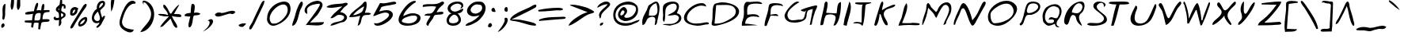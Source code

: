 SplineFontDB: 3.2
FontName: Justin'sScript-Regular
FullName: Justin's Script
FamilyName: Justin's Script
Weight: Regular
Copyright: Copyright (c) 2021, Justin Joseph & Joseph V M.\nwww.linktr.ee/josephvm
UComments: "2021-12-3: Created with FontForge (http://fontforge.org)"
Version: 1.000
ItalicAngle: 0
UnderlinePosition: -100
UnderlineWidth: 50
Ascent: 800
Descent: 200
InvalidEm: 0
LayerCount: 2
Layer: 0 0 "Back" 1
Layer: 1 0 "Fore" 0
XUID: [1021 713 -794294067 7652]
StyleMap: 0x0000
FSType: 0
OS2Version: 0
OS2_WeightWidthSlopeOnly: 0
OS2_UseTypoMetrics: 1
CreationTime: 1638513137
ModificationTime: 1639299229
PfmFamily: 65
TTFWeight: 400
TTFWidth: 5
LineGap: 90
VLineGap: 90
OS2TypoAscent: 0
OS2TypoAOffset: 1
OS2TypoDescent: 0
OS2TypoDOffset: 1
OS2TypoLinegap: 90
OS2WinAscent: 0
OS2WinAOffset: 1
OS2WinDescent: 0
OS2WinDOffset: 1
HheadAscent: 0
HheadAOffset: 1
HheadDescent: 0
HheadDOffset: 1
OS2Vendor: 'PfEd'
MarkAttachClasses: 1
DEI: 91125
LangName: 1033 "" "" "" "" "" "" "" "" "" "Justin Joseph, Joseph V M" "" "" "https://linktr.ee/josephvm" "This Font Software is licensed under the SIL Open Font License, Version 1.1. This license is available with a FAQ at: http://scripts.sil.org/OFL" "http://scripts.sil.org/OFL"
Encoding: UnicodeBmp
UnicodeInterp: none
NameList: ΤεΧ Names
DisplaySize: -48
AntiAlias: 1
FitToEm: 0
WinInfo: 0 27 9
BeginPrivate: 0
EndPrivate
TeXData: 1 0 0 346030 173015 115343 0 1048576 115343 783286 444596 497025 792723 393216 433062 380633 303038 157286 324010 404750 52429 2506097 1059062 262144
BeginChars: 65536 106

StartChar: A
Encoding: 65 65 0
Width: 646
Flags: W
HStem: 278 37<286.217 431.419> 740 20G<466 499>
VStem: 533 63<374.721 649.862>
LayerCount: 2
Fore
SplineSet
369 311 m 0
 407 311 448 315 476 334 c 0
 521 363 533 424 533 487 c 0
 533 571 512 655 496 706 c 1
 486 704 l 2
 309 657 260 484 260 325 c 2
 260 315 l 1
 270 315 l 2
 301 315 336 311 369 311 c 0
596 552 m 0
 596 426 558 297 535 190 c 0
 531 174 529 158 527 142 c 0
 517 75 507 19 444 8 c 1
 446 54 453 99 462 145 c 0
 464 157 466 170 466 182 c 0
 466 217 454 244 432 260 c 0
 415 273 393 278 369 278 c 0
 338 278 302 269 266 250 c 0
 211 222 192 173 173 129 c 0
 151 76 131 28 60 9 c 1
 53 44 50 77 50 107 c 0
 50 224 97 309 158 421 c 0
 169 441 180 462 192 484 c 0
 205 509 212 533 219 556 c 0
 232 601 243 638 290 663 c 0
 304 670 319 681 336 692 c 0
 384 723 443 760 489 760 c 0
 509 760 527 754 542 737 c 0
 581 693 596 627 596 552 c 0
EndSplineSet
Validated: 1
EndChar

StartChar: B
Encoding: 66 66 1
Width: 686
Flags: W
HStem: 40 16<60 109.233> 707 67<286.138 454.785>
VStem: 60 66<221.924 531.452> 490 71<520.612 672.063> 559 77<186.279 306.626>
LayerCount: 2
Fore
SplineSet
260 328 m 0xe8
 240 328 221 331 202 338 c 1
 202 341 l 1
 225 355 252 368 280 381 c 0
 373 425 485 477 490 598 c 0
 490 600 490 603 490 605 c 0
 490 671 449 707 385 707 c 0
 340 707 289 690 247 666 c 0
 213 647 184 623 169 599 c 0
 128 533 127 445 126 356 c 0
 125 274 123 193 94 126 c 1
 59 151 50 183 50 220 c 0
 50 261 59 305 60 347 c 2
 60 352 l 2
 60 377 57 405 55 434 c 0
 52 466 50 500 50 533 c 0
 50 590 59 641 90 677 c 0
 136 730 255 774 362 774 c 0
 447 774 518 747 545 688 c 0
 556 663 561 639 561 616 c 0xf0
 561 566 540 517 519 467 c 0
 510 446 502 424 494 402 c 1
 505 400 l 2
 590 383 636 319 636 251 c 0
 636 207 617 161 576 123 c 0
 514 66 416 43 326 23 c 0
 307 19 289 14 271 10 c 1
 60 40 l 1
 60 56 l 1
 93 62 129 63 165 63 c 2
 248 63 l 2
 322 63 398 68 466 114 c 0
 512 145 559 198 559 252 c 0
 559 285 539 316 495 336 c 0
 474 346 450 350 428 350 c 0
 372 350 315 328 260 328 c 0xe8
EndSplineSet
Validated: 1
EndChar

StartChar: C
Encoding: 67 67 2
Width: 870
Flags: W
HStem: 0 71<314.113 635.535> 47 60<653.968 819.717> 620 85<664.433 703.746> 646 79<473.967 696.132>
VStem: 42 96<170.149 346.58>
LayerCount: 2
Fore
SplineSet
812 47 m 0x48
 697 47 593 0 479 0 c 0
 469 0 457 1 446 2 c 0
 371 8 295 22 225 48 c 0
 90 99 42 174 42 256 c 0
 42 334 88 421 157 498 c 0
 243 594 363 674 467 703 c 0
 512 716 561 725 605 725 c 0x98
 639 725 670 719 694 705 c 0
 721 689 740 663 749 620 c 1x28
 702 638 654 646 606 646 c 0
 463 646 326 571 224 453 c 0
 180 403 138 324 138 247 c 0
 138 219 141.216979089 186.783020911 163 165 c 0
 234 94 320 71 428 71 c 0x98
 517 71 608 85 671 97 c 0
 704 103 750 107 781 107 c 0
 795 107 806 104 813 99 c 0
 822 93 828 82 828 60 c 0
 828 56 828 51 827 46 c 1
 822 46 817 47 812 47 c 0x48
EndSplineSet
Validated: 1
EndChar

StartChar: D
Encoding: 68 68 3
Width: 950
Flags: W
HStem: 1 68<112.5 273.437> 659 83<226.842 566.301>
VStem: 805 104<361.402 533.958>
LayerCount: 2
Fore
SplineSet
41 67 m 0
 41 103 57 147 62 181 c 0
 69 227 70 285 70 346 c 0
 71 468 72 601 120 672 c 0
 129 685 149 697 175 706 c 0
 217 721 261 726 302 735 c 0
 325 740 353 742 385 742 c 0
 519 742 710 698 820 611 c 0
 875 568 909 514 909 451 c 0
 909 419 900 384 880 346 c 0
 839 266 742 197 628 143 c 0
 486 75 321 31 214 10 c 0
 193 6 161 1 130 1 c 0
 95 1 65 9 52 26 c 0
 44 37 41 51 41 67 c 0
266 655 m 0
 252.666666667 655 238.879818594 656.133786848 225.611273081 656.133786848 c 0
 211.015873016 656.133786848 197.047619048 654.761904762 185 649 c 1
 134 72 l 1
 146 71 157 69 171 69 c 0
 246 69 346 80 444 122 c 0
 567 175 687 247 746 307 c 0
 784 345 805 401 805 456 c 0
 805 502 787 538 756 573 c 0
 682 656 570 659 456 659 c 0
 393 659 327 655 266 655 c 0
EndSplineSet
Validated: 1
EndChar

StartChar: E
Encoding: 69 69 4
Width: 740
Flags: W
HStem: 0 66<149 253.471> 306 70<281.746 534.153> 699 21G<681.5 687> 719 65<321.328 635.461>
VStem: 109 104<356.125 616.922>
LayerCount: 2
Fore
SplineSet
218 368 m 2xd8
 218 356 l 1
 230 358 l 1
 230 358 313 376 401 376 c 0
 498 376 588 354 593 279 c 1
 530 294 465 306 404 306 c 0
 347 306 295 296 251 269 c 0
 196 235 159 174 150 77 c 2
 149 66 l 1
 160 66 l 2
 221 66 448 37 547 17 c 1
 48 0 l 1
 45 16 44 31 44 45 c 0
 44 93 58 137 73 184 c 0
 83 215 93 247 100 282 c 0
 109 333 111 380 111 428 c 0
 111 475 109 522 109 569 c 0
 109 584 109 600 110 615 c 0
 111 640 119 676 133 706 c 0
 144 730 159 752 174 763 c 0
 187 773 205 776 224 776 c 0
 250 776 278 770 304 770 c 0
 305 770 307 770 308 770 c 0
 329 771 354 773 381 776 c 0
 422 780 467 784 510 784 c 0xd8
 597 784 671 767 692 699 c 1xe8
 682 701 669 704 653 706 c 0
 611 713 550 719 488 719 c 0
 434 719 378 714 333 701 c 0
 297 690 266 675 250 648 c 0
 220 597 213 546 213 495 c 0
 213 453 218 410 218 368 c 2xd8
EndSplineSet
Validated: 1
EndChar

StartChar: F
Encoding: 70 70 5
Width: 609
Flags: W
HStem: 316 64<341.438 425.743> 633 21G<573 595> 661 64<280.721 512.798>
LayerCount: 2
Fore
SplineSet
353.5 725 m 0
 432.5 725 516.5 711 561.5 682 c 0
 583.5 668 594.5 652 595.5 633 c 1
 550.5 647 476.5 661 405.5 661 c 0
 334.5 661 265.5 648 233.5 603 c 0
 206.5 563 205.5 494 203.5 436 c 0
 202.5 411 201.5 388 199.5 370 c 2
 197.5 357 l 1
 210.5 359 l 2
 254.5 365 308.5 380 353.5 380 c 0
 375.5 380 395.5 377 411.5 368 c 0
 428.5 359 442.5 343 449.5 316 c 1
 202.5 332 l 1
 76.5 0 l 1
 14.5 0 l 1
 13.5 8 13.5 15 13.5 23 c 0
 13.5 116 45.5 222 77.5 325 c 0
 98.5 394 118.5 461 129.5 524 c 0
 131.5 535 132.5 546 133.5 559 c 0
 138.5 608 146.5 668 177.5 691 c 0
 204.5 711 276.5 725 353.5 725 c 0
EndSplineSet
Validated: 1
EndChar

StartChar: G
Encoding: 71 71 6
Width: 1116
Flags: W
HStem: 13 21G<844.667 902> 80 75<212.103 530.125> 636 20G<1020 1055.5> 755 20G<421 463>
VStem: 44 91<242.9 391.26>
LayerCount: 2
Fore
SplineSet
536 176 m 2
 571 176 608 180 638 215 c 0
 684 269 683 372 711 442 c 2
 736 504 l 1
 694 452 l 1
 693 451 685 449 674 449 c 0
 642 449 584 464 563 484 c 0
 559 488 557 492 557 494 c 0
 557 495 558 498 560 501 c 0
 561 502 564 505 571 509 c 0
 579 514 591 520 606 527 c 0
 639 542 687 559 738 577 c 0
 853 617 992 656 1048 656 c 0
 1063 656 1066 653 1066 653 c 1
 1070 647 1072 639 1072 629 c 0
 1072 595 1049 544 1030 503 c 0
 1021 484 1012 467 1008 454 c 0
 1004 440 1001 426 997 414 c 0
 952 265 931 196 902 26 c 1
 841 13 l 1
 938 542 l 1
 921 534 l 2
 908 528 891 524 872 520 c 0
 828 510 788 499 764 449 c 4
 743 405 741 361 739 320 c 4
 736 260 719 207 666 164 c 0
 599 110 473 80 357 80 c 0
 285 80 218 92 173 113 c 0
 113 142 44 208 44 301 c 0
 44 309 44 317 45 324 c 0
 54 399 134 532 229 634 c 0
 305 716 390 775 452 775 c 0
 474 775 492 769 508 753 c 1
 450 725 344 655 258 569 c 0
 184 495 135 420 135 334 c 0
 135 321 136 307 139 293 c 0
 153 234 178 197 211 177 c 0
 237 161 267 155 297 155 c 0
 361 155 418 168 476 175 c 0
 483 176 491 176 500 176 c 2
 536 176 l 2
EndSplineSet
Validated: 1
EndChar

StartChar: H
Encoding: 72 72 7
Width: 746
Flags: W
HStem: 746 20G<231.5 238.5>
LayerCount: 2
Fore
SplineSet
532 245 m 0
 532 256 531 266 529 276 c 0
 524 296 511 312 494 324 c 0
 460 347 410 356 361 356 c 0
 303 356 247 344 220 318 c 1
 187 262 173 191 161 130 c 0
 152 84 143 44 131 24 c 0
 123 12 97 9 76 9 c 0
 65 9 54 11 47 12 c 1
 56 172 132 407 159 568 c 0
 162 580 165 594 167 609 c 0
 172 663 179 728 210 755 c 0
 220 763 228 766 235 766 c 0
 242 766 249 764 256 758 c 0
 269 747 278 724 279 705 c 2
 279 691 l 2
 279 626 264 554 249 486 c 0
 243 458 238 433 233 406 c 1
 560 387 l 1
 562 395 l 2
 570 424 572 463 576 503 c 0
 582 574 591 651 619 700 c 0
 626 712 644 728 662 739 c 0
 676 748 691 753 696 753 c 1
 699 734 700 706 700 670 c 0
 700 569 688 416 654 277 c 0
 627 166 585 65 527 9 c 0
 525 7 518 5 509 3 c 0
 495 1 479 0 464 -1 c 1
 487 70 532 169 532 245 c 0
EndSplineSet
Validated: 1
EndChar

StartChar: I
Encoding: 73 73 8
Width: 293
VWidth: 860
Flags: W
HStem: 12 21G<35.6667 134> 742 20G<210.259 233> 742 20G<210.259 233>
VStem: 31 98<31.5 77.1>
LayerCount: 2
Fore
SplineSet
263 596 m 0xd0
 263 479 220 336 182 210 c 0
 160 136 139 68 129 12 c 1
 31 33 l 1
 61 222 l 1
 216 762 l 1
 250 719 263 661 263 596 c 0xd0
EndSplineSet
Validated: 1
EndChar

StartChar: J
Encoding: 74 74 9
Width: 645
Flags: W
HStem: 12 21G<318.5 320.5> 78 48<90.9669 265.717> 665 72<126.04 314> 704 46<447.719 558.265>
LayerCount: 2
Fore
SplineSet
37 78 m 1xd0
 51 114 97 126 152 126 c 0
 210 126 262 114 297 105 c 1
 299 116 l 2
 303 146 304 218 305 301 c 0
 306 380 307 469 311 538 c 0
 314 593 320 637 327 651 c 2
 340 678 l 1
 314 665 l 2
 313 665 309 665 304 665 c 0
 280 665 225 670 178 677 c 0
 142 682 111 690 101 695 c 0
 101 696 100 698 100 701 c 0
 100 712 106 735 118 737 c 1xe0
 608 750 l 1
 596 716 562 710 520 704 c 0
 482 698 435 692 424 648 c 0
 420 633 418 589 413 527 c 0
 407 444 397 331 384 232 c 0
 375 163 364 101 350 60 c 0
 344 42 337 28 331 20 c 0
 326 14 322 12 319 12 c 0
 318 12 315 12 313 14 c 0
 279 71 198 81 128 81 c 0
 95 81 66 79 37 78 c 1xd0
EndSplineSet
Validated: 1
EndChar

StartChar: K
Encoding: 75 75 10
Width: 765
Flags: W
HStem: 11 21G<87.5 97.5> 659 20G<676 698> 756 20G<301.5 305.5>
VStem: 262 75<679.524 758.624>
LayerCount: 2
Fore
SplineSet
92 11 m 0
 83 11 74 14 62 26 c 2
 50 38 l 1
 97 237 167 437 225 631 c 0
 232 654 243 694 262 731 c 0
 270 746 278 759 286 767 c 0
 293 773 299 776 304 776 c 1
 307 774 319 772 329 759 c 0
 334 751 337 741 337 726 c 0
 337 698 326 660 316 623 c 0
 306 588 297 554 297 528 c 0
 297 520 297 512 297 504 c 1
 312 515 l 2
 410 581 513 627 625 669 c 0
 636 673 665 679 687 679 c 0
 709 679 716 673 716 668 c 0
 715 667 714 658 707 647 c 0
 678 603 618 585 553 567 c 0
 474 544 387 520 358 431 c 0
 353 415 350 399 350 383 c 0
 350 322 384 266 415 212 c 0
 446 159 475 109 475 59 c 2
 475 53 l 2
 475 42 471 35 468 31 c 0
 464 26 459 23 451 23 c 0
 430 23 397 43 385 60 c 0
 323 149 285 270 251 376 c 1
 218 376 l 1
 218 366 l 2
 214 280 180 100 128 34 c 0
 116 18 103 11 92 11 c 0
EndSplineSet
Validated: 1
EndChar

StartChar: L
Encoding: 76 76 11
Width: 751
VWidth: 865
Flags: W
HStem: 12 21G<44 94.5> 23 57<459.436 708.022> 40 60<157.903 596.192>
LayerCount: 2
Fore
SplineSet
457 100 m 0xa0
 509 100 559 98 610 93 c 0
 626 92 657 89 683 80 c 0
 704 73 714 64 714 57 c 0
 714 55 712 51 709 46 c 0
 699 31 675 23 643 23 c 0x40
 616 23 586 27 562 30 c 0
 551 32 540 33 532 34 c 0
 478 38 424 40 370 40 c 0
 259 40 149 31 40 12 c 1
 48 67 71 117 95 168 c 0
 110 199 124 230 136 263 c 0
 154 315 166 373 178 431 c 0
 201 545 225 659 294 740 c 1
 311 710 318 674 318 633 c 0
 318 513 256 359 207 236 c 0
 186 184 169 144 156 102 c 1
 196 100 237 98 277 98 c 0
 337 98 397 100 457 100 c 0xa0
EndSplineSet
Validated: 1
EndChar

StartChar: M
Encoding: 77 77 12
Width: 1001
VWidth: 866
Flags: W
HStem: 13 21G<727.5 729.5> 661 79<727.635 832.176> 688 20G<225 235.5>
VStem: 889 72<409.265 598.625>
LayerCount: 2
Fore
SplineSet
961 554 m 0xd0
 961 524 958 488 950 450 c 0
 937 383 904 322 870 262 c 0
 834 197 797 132 790 60 c 1
 775 36 748 20 707 13 c 1
 752 176 850 289 885 464 c 0
 888 480 889 496 889 511 c 0
 889 566 868 619 818 650 c 0
 807 657 795 661 783 661 c 0xd0
 761 661 739 650 719 633 c 0
 693 612 669 580 645 544 c 0
 592 463 544 360 516 298 c 0
 505 274 496 255 492 249 c 0
 488 243 485 242 484 242 c 0
 483 242 480 243 476 246 c 0
 471 250 466 256 461 264 c 0
 446 286 434 313 423 335 c 0
 396 390 346 440 301 485 c 0
 280 506 260 526 243 546 c 2
 228 563 l 1
 225 542 l 2
 196 351 141 175 60 17 c 0
 55 12 49 9 43 9 c 0
 42 9 42 9 41 9 c 0
 40 20 40 32 40 44 c 0
 40 190 131 365 162 501 c 0
 167 523 169 549 171 574 c 0
 174 619 177 669 200 693 c 0
 211 704 221 708 229 708 c 0xb0
 242 708 256 698 271 679 c 0
 289 656 306 621 319 588 c 1
 475 428 l 1
 482 434 l 2
 509 457 516 474 525 497 c 0
 534 520 545 552 586 610 c 0
 641 690 734 740 813 740 c 0
 912 740 961 666 961 554 c 0xd0
EndSplineSet
Validated: 1
EndChar

StartChar: N
Encoding: 78 78 13
Width: 1077
VWidth: 860
Flags: W
HStem: 565 165<295.518 371.263> 765 20G<997.5 1007.5>
VStem: 31 49<37.4233 118.595>
LayerCount: 2
Fore
SplineSet
324 565 m 2
 323 565 l 1
 300 560 285 545 274 525 c 0
 260 501 251 471 244 447 c 0
 225 384 198 328 168 268 c 0
 132 195 95 121 80 43 c 1
 69 39 59 37 52 37 c 0
 50 37 38 39 31 42 c 1
 41 223 160 424 228 585 c 0
 243 621 259 663 283 694 c 0
 300 716 319 730 341 730 c 0
 363 730 388 716 412 690 c 0
 442 658 471 609 498 553 c 0
 558 427 603 269 617 198 c 2
 621 180 l 1
 634 193 l 2
 759 319 831 498 909 667 c 0
 920 690 936 725 956 751 c 0
 972 772 990 785 1005 785 c 0
 1010 785 1015 783 1021 780 c 0
 1040 770 1046 755 1046 737 c 0
 1046 691 1007 631 985 595 c 0
 899 449 821 294 740 143 c 0
 722 110 704 71 679 41 c 0
 662 21 644 9 628 9 c 0
 621 9 610 14 599 26 c 0
 585 41 571 66 556 95 c 0
 523 161 490 253 464 329 c 0
 446 381 431 426 419 449 c 0
 416 456 412 465 408 475 c 0
 399 495 389 520 375 539 c 0
 364 554 350 566 331 566 c 0
 328 566 326 565 324 565 c 2
EndSplineSet
Validated: 1
EndChar

StartChar: O
Encoding: 79 79 14
Width: 999
VWidth: 860
Flags: W
HStem: 1 80<217.13 430.341> 698 91<497.63 721.621>
VStem: 40 80<191.668 406.753> 850 110<431.182 561.605>
LayerCount: 2
Fore
SplineSet
960 532 m 0
 960 436 894 336 830 262 c 0
 711 123 527 1 346 1 c 0
 269 1 192 22 121 73 c 1
 67 146 l 1
 48 192 40 239 40 284 c 0
 40 552 352 789 626 789 c 0
 737 789 838 751 912 660 c 0
 946 618 960 575 960 532 c 0
120 331 m 0
 120 262 137 177 173 126 c 0
 191 100 215 82 244 81 c 2
 260 81 l 2
 410 81 621 144 746 255 c 0
 809 311 850 379 850 459 c 0
 850 492 845 525 829 561 c 0
 786 659 709 698 622 698 c 0
 540 698 450 665 369 620 c 0
 267 563 179 486 140 425 c 0
 126 404 120 370 120 331 c 0
EndSplineSet
Validated: 1
EndChar

StartChar: P
Encoding: 80 80 15
Width: 733
VWidth: 864
Flags: W
HStem: 350 55<284.669 437.134> 711 58<370.281 569.691>
VStem: 627 65<542.297 660.183>
LayerCount: 2
Fore
SplineSet
345 350 m 0
 312 350 276 348 255 325 c 0
 223 288 207 236 192 184 c 0
 172 114 151 47 97 17 c 0
 89 12 82 10 77 10 c 0
 69 10 63 13 58 18 c 0
 48 28 41 46 39 62 c 1
 90 92 110 151 128 202 c 0
 131 210 133 219 136 227 c 0
 157 285 171 348 185 412 c 0
 207 510 229 608 275 689 c 0
 303 740 382 769 467 769 c 0
 582 769 692 717 692 614 c 0
 692 613 692 598 691 589 c 0
 671 458 528 382 422 353 c 0
 411 350 397 349 381 349 c 0
 369 349 357 350 345 350 c 0
473 710 m 0
 416 708 379 698 353 679 c 0
 321 655 308 621 293 578 c 0
 289 567 286 555 281 543 c 0
 275 528 269 505 269 480 c 0
 269 446 283 405 330 405 c 0
 331 405 331 405 332 405 c 2
 333 405 l 2
 427 408 549 463 604 540 c 0
 621 563 627 586 627 606 c 0
 627 672 552 711 480 711 c 0
 477 711 475 710 473 710 c 0
EndSplineSet
Validated: 1
EndChar

StartChar: Q
Encoding: 81 81 16
Width: 678
VWidth: 865
Flags: W
HStem: -44 290<451 543.5> 5 81<199.943 323.002> 214 71<262.902 392.252> 631 66<309.776 489.054>
VStem: 41 75<178.25 415.855> 403 77<115.723 152.073> 572 68<350.538 560.924>
LayerCount: 2
Fore
SplineSet
116 290 m 0x9e
 116 211 143 136 207 95 c 1
 208 94 l 1
 234 89 261 86 284 86 c 0
 329 86 367 95 384 119 c 0
 397 138 403 153 403 167 c 0
 403 175 401 183 397 189 c 0
 383 210 352 214 323 214 c 0
 286 214 248 206 229 200 c 1
 229 201 229 201 229 202 c 0
 250 261 278 285 308 285 c 0x7e
 332 285 359 275 387 265 c 0
 413 256 439 246 463 246 c 0
 485 246 505.287109375 254.815429688 520 278 c 0
 553 330 572 393 572 462 c 0
 572 519 562.729912933 573.439273186 500 604 c 0
 461 623 425 631 389 631 c 0
 224 631 116 447 116 290 c 0x9e
41 277 m 0
 41 278 41 278 41 279 c 0
 41 295 38 309 38 326 c 0
 38 391 79 498 120 554 c 0
 172 627 312 697 429 697 c 0
 472 697 509 689 540 668 c 0
 611 621 640 548 640 470 c 0
 640 404 618 334 585 277 c 0
 552 219 480 154 480 76 c 0
 480 63 483 50 487 37 c 0
 499 1 531 -14 558 -28 c 0
 565 -32 572 -35 578 -39 c 1
 564 -43 550 -44 537 -44 c 0x9e
 482 -44 439 -13 433 56 c 2
 432 70 l 1
 419 64 l 1
 419 64 286 5 230 5 c 0
 224 5 220 5 216 7 c 0
 158 27 126 55 107 81 c 1
 87 98 71 114 64 127 c 0
 57 140 54 153 54 169 c 0
 54 206 41 240 41 277 c 0
EndSplineSet
Validated: 1
EndChar

StartChar: R
Encoding: 82 82 17
Width: 736
VWidth: 860
Flags: W
HStem: 11 21G<564 601> 352 54<319.303 382.929> 729 55<460.123 576.907>
VStem: 624 66<534.445 683.28>
LayerCount: 2
Fore
SplineSet
514 729 m 0
 460 729 411 687 373 636 c 0
 325 572 292 490 291 442 c 2
 291 434 l 1
 299 432 l 2
 342 424 387 406 434 406 c 0
 458 406 485 411 510 424 c 0
 566 453 624 538 624 614 c 0
 624 648 612 681 582 704 c 0
 560 721 536 729 514 729 c 0
600 11 m 0
 528 47 467 117 438 193 c 0
 433 206 430 221 426 237 c 0
 415 285 402 344 333 351 c 1
 331 351 330 352 327 352 c 0
 297 352 276 333 260 308 c 0
 240 276 228 232 215 189 c 0
 202 147 190 104 173 77 c 0
 160 55 145 44 126 44 c 0
 119 44 111 45 102 49 c 0
 61 66 46 109 46 163 c 0
 46 228 69 302 82 343 c 0
 145 540 326 754 538 784 c 0
 539 784 l 0
 550 786 560 786 570 786 c 0
 620 786 651 767 669 738 c 0
 684 714 690 683 690 649 c 0
 690 560 644 454 594 418 c 0
 536 375 515 324 515 273 c 0
 515 207 549 143 575 92 c 0
 592 58 606 31 606 16 c 0
 605 15 602 12 600 11 c 0
EndSplineSet
Validated: 1
EndChar

StartChar: S
Encoding: 83 83 18
Width: 713
VWidth: 862
Flags: W
HStem: 11 91<88.875 341.232> 607 21G<574.5 594> 727 41<416.673 542.978>
VStem: 242 106<574.195 667.497> 575 53<642.08 700.734> 579 93<179.293 288.196>
LayerCount: 2
Fore
SplineSet
344 94 m 0xf4
 425 94 506 108 558 179 c 0
 572 198 579 219 579 239 c 0xf4
 579 273 561 304 534 334 c 0
 469 407 346 479 282 551 c 0
 257 579 242 605 242 631 c 2
 242 639 l 1
 251 732 335 768 426 768 c 0
 493 768 563 747 600 718 c 0
 619 703 628 688 628 673 c 0
 628 655 614 631 574 607 c 1
 575 617 575 626 575 634 c 0xf8
 575 691 544 727 490 727 c 0
 447 727 400 704 372 673 c 0
 358 657 348 639 348 619 c 0
 348 586 366 555 392 526 c 0
 424 490 470 455 514 421 c 0
 572 376 627 332 648 293 c 0
 665 260 672 232 672 207 c 0
 672 160 647 123 605 94 c 0
 520 35 369 11 246 11 c 0
 204 11 166 13 135 18 c 0
 126 19 104 27 87 33 c 0
 74 38 63 41 60 43 c 0
 55 45 49 47 44 49 c 1
 62 91 105 102 166 102 c 0
 223 102 285 94 344 94 c 0xf4
EndSplineSet
Validated: 1
EndChar

StartChar: T
Encoding: 84 84 19
Width: 653
VWidth: 860
Flags: W
HStem: 690.394 93.6061<57.7061 246 346 620.254>
LayerCount: 2
Fore
SplineSet
400 784 m 0
 465 784 528 782 584 775 c 0
 604 773 617 766 627 757 c 0
 638 747 646 734 653 715 c 1
 592.40250758 691.221237152 514.153728087 690.389147499 430.890566401 690.389147499 c 0
 424.624799277 690.389147499 418.330635958 690.393859581 412.013461682 690.393859581 c 0
 392.837464978 690.393859581 373.449434583 690.350440263 354 690 c 2
 346 690 l 1
 344 682 l 2
 287.587890625 456.352539062 234 216 158 12 c 1
 79 10 l 1
 132 226 163 441 241 678 c 2
 246 691 l 1
 232 691 l 2
 159 691 83 698 1 731 c 1
 21 777 57 777 114 778 c 0
 207 779 306 784 400 784 c 0
EndSplineSet
Validated: 1
EndChar

StartChar: U
Encoding: 85 85 20
Width: 898
VWidth: 870
Flags: W
HStem: 0 71<254.84 438.93> 634 66G<174 211 829.5 840.5>
VStem: 41 129<153.219 347.826>
LayerCount: 2
Fore
SplineSet
203 654 m 1
 219 648 231 641 238 634 c 0
 249 623 253 611 253 593 c 0
 253 579 250 561 244 540 c 0
 238 528 170 383 170 256 c 0
 170 139 229 71 355 71 c 2
 369 71 l 1
 406 72 440 87 472 101 c 0
 491 109 524 137 558 168 c 1
 629 274 693 426 741 541 c 0
 762 590 780 632 794 661 c 0
 800 674 806 684 810 690 c 0
 814 696 816 697 816 697 c 1
 822 699 827 700 832 700 c 0
 849 700 857 681 857 647 c 0
 857 622 851 592 846 577 c 0
 842 566 839 555 835 543 c 0
 793 416 731 227 645 145 c 1
 572 57 427 0 297 0 c 0
 195 0 106 35 66 114 c 0
 49 150 41 186 41 225 c 0
 41 369 145 530 203 654 c 1
EndSplineSet
Validated: 1
EndChar

StartChar: V
Encoding: 86 86 21
Width: 775
VWidth: 861
Flags: W
HStem: 13 21G<235 284> 718 20G<74 94.5> 758 20G<702.5 714.5>
LayerCount: 2
Fore
SplineSet
344 237 m 0
 357 237 365 247 372 258 c 0
 400 305 429 363 458 425 c 0
 501 514 546 610 596 677 c 0
 613 699 632 726 658 750 c 0
 676 767 695 778 710 778 c 0
 719 778 727 775 735 765 c 0
 741 758 744 750 744 741 c 0
 744 726 736 706 723 685 c 0
 707 659 684 632 664 609 c 0
 649 592 637 577 630 565 c 0
 600 517 570 455 540 390 c 0
 499 300 455 203 400 129 c 0
 358 73 312 31 256 13 c 1
 214 159 195 324 145 464 c 0
 136 488 107 536 80 579 c 0
 60 610 42 639 36 652 c 0
 33 660 31 668 31 675 c 0
 31 707 60 738 88 738 c 0
 101 738 116 731 130 712 c 0
 168 658 204 550 236 452 c 0
 256 391 275 333 293 293 c 0
 301 275 309 261 318 251 c 0
 325 243 334 237 344 237 c 0
EndSplineSet
Validated: 1
EndChar

StartChar: W
Encoding: 87 87 22
Width: 906
VWidth: 861
HStem: 707 20G<470 480.5 856.5 857.5> 752 20G<56.5 59>
LayerCount: 2
Fore
SplineSet
474 727 m 2
 477 727 l 1
 484 725 496 713 507 689 c 0
 521 659 536 613 548 560 c 0
 577 437 597 283 607 175 c 1
 635 175 l 1
 637 183 l 2
 675 355 748 500 802 659 c 0
 811 683 827 733 848 753 c 0
 852 757 856 758 857 758 c 0
 858 758 861 757 868 746 c 0
 872 737 875 727 875 716 c 0
 875 668 847 606 833 563 c 0
 772 373 705 190 620 22 c 1
 577 10 l 1
 453 505 l 1
 445 505 l 1
 433 505 l 1
 427 505 l 1
 210 75 l 1
 158 75 l 1
 156 236 142 381 99 529 c 0
 92 554 87 576 83 598 c 0
 74 644 66 686 33 718 c 1
 38 747 44 762 50 768 c 0
 53 771 56 772 57 772 c 0
 61 772 69 767 78 755 c 0
 89 740 101 718 110 693 c 0
 158 565 192 414 206 269 c 2
 210 227 l 1
 253 339 308 477 369 593 c 0
 392 637 415 675 435 699 c 0
 452 719 466 727 474 727 c 2
EndSplineSet
Validated: 1
EndChar

StartChar: X
Encoding: 88 88 23
Width: 837
VWidth: 860
Flags: W
HStem: 13 21G<625.5 637.5> 735 20G<238.5 244.5> 756 20G<763 773.5>
VStem: 433 96<229.22 326>
LayerCount: 2
Fore
SplineSet
457 493 m 2
 517 507 561 565 607 625 c 0
 653 684 701 746 763 776 c 0
 764 777 765 776 768 776 c 0
 779 776 792 762 792 729 c 0
 792 702 775 676 745 647 c 0
 579 489 529 415 529 327 c 0
 529 249 571 185 606 131 c 0
 632 91 653 54 653 29 c 0
 653 25 646 19 629 13 c 0
 627 13 l 0
 624 13 611 19 595 33 c 0
 547 75 487 163 456 221 c 0
 441 249 433 272 433 279 c 0
 433 295 433 310 433 326 c 1
 424 315 416 302 407 291 c 0
 357 228 224 86 93 21 c 0
 91 20 82 20 73 20 c 2
 59 20 l 2
 54 20 49 19 45 18 c 1
 52 101 117 155 187 214 c 0
 248 265 313 319 336 399 c 0
 339 412 344 424 344 439 c 0
 344 442 343 443 343 445 c 0
 343 446 l 0
 334 501 299 538 268 571 c 0
 238 603 210 633 202 670 c 0
 201 673 201 678 201 684 c 0
 201 707 209 732 222 745 c 0
 228 751 234 755 243 755 c 0
 246 755 256 753 261 751 c 0
 269 748 281 735 295 715 c 0
 312 690 331 657 348 623 c 0
 365 590 383 553 400 529 c 0
 413 510 429 492 450 492 c 0
 453 492 455 493 457 493 c 2
EndSplineSet
Validated: 1
EndChar

StartChar: Y
Encoding: 89 89 24
Width: 604
VWidth: 863
Flags: W
HStem: 726 20G<542.5 548> 747 20G<214.5 222.5>
VStem: 116 100<406.418 648.15>
LayerCount: 2
Fore
SplineSet
38 56 m 0
 38 84 62 111 91 141 c 0
 116 167 144 195 155 232 c 0
 160 246 160 263 160 279 c 0
 160 280 160 280 160 281 c 0
 160 329 149 384 133 416 c 0
 122 439 116 473 116 511 c 0
 116 588 140 679 175 730 c 0
 190 751 207 764 222 767 c 1
 223 761 223 752 223 740 c 0
 223 718 222 688 220 655 c 0
 218 616 216 572 216 532 c 0
 216 490 218 452 225 424 c 0
 231 404 242 380 267 380 c 2
 269 380 l 2
 269 380 276 381 279 382 c 0
 287 384 294 390 299 395 c 0
 306 402 314 414 321 424 c 0
 368 496 424 619 475 683 c 0
 489 699 499 715 516 730 c 0
 528 740 539 746 546 746 c 0
 550 746 556 744 563 736 c 0
 564 735 566 730 566 722 c 0
 566 693 544 632 506 560 c 0
 459 470 389 363 316 267 c 0
 258 191 199 123 147 78 c 0
 105 41 69 22 50 22 c 0
 49 22 49 22 49 22 c 0
 49 22 48 22 47 22 c 0
 40 35 38 46 38 56 c 0
EndSplineSet
Validated: 1
EndChar

StartChar: Z
Encoding: 90 90 25
Width: 851
VWidth: 862
Flags: W
HStem: 33 94<483.01 786.217> 44 83<519.366 786.217> 665 102<469.63 651>
LayerCount: 2
Fore
SplineSet
734 767 m 0xa0
 758 767 776 766 789 764 c 0
 791 764 793 763 795 762 c 1
 796 760 l 2
 797 757 800 756 800 753 c 0
 800 747 795 731 785 711 c 0
 773 686 756 657 732 622 c 0
 679 544 602 448 526 361 c 0
 465 291 407 229 360 186 c 0
 339 167 321 151 307 141 c 0
 296 133 287 130 287 130 c 2
 281 130 l 1
 284 100 l 1
 436 106 587 113 738 127 c 1
 742 127 l 2xa0
 763 127 800 105 800 73 c 0
 800 68 799 67 799 66 c 0
 797 58 790 50 765 44 c 0x60
 736 35 699 34 669 33 c 0
 668 33 668 33 667 33 c 0
 654 33 643 33 635 32 c 0
 445 13 257 17 59 15 c 1
 88 101 131 132 189 174 c 0
 205 185 221 198 237 210 c 0
 384 325 527 492 634 642 c 0
 640 650 645 657 651 665 c 1
 180 675 l 1
 179 680 178 687 178 693 c 0
 178 702 179 708 180 713 c 1
 261 725 577 767 734 767 c 0xa0
EndSplineSet
Validated: 1
EndChar

StartChar: a
Encoding: 97 97 26
Width: 770
VWidth: 719
Flags: W
HStem: 1 61<489.854 601.915> 12 94<155.564 287.467> 500 59<385.759 512.433>
VStem: 33 96<130.081 246.452> 518 79<373.437 493.217>
LayerCount: 2
Fore
SplineSet
464 500 m 2x78
 463 500 l 2
 415 500 358 469 305 427 c 0
 239 375 179 306 152 259 c 0
 141 238 134 208 131 193 c 0
 130 187 130 186 129 184 c 2
 129 182 l 2
 129 133 166 108 218 106 c 0
 221 106 223 106 226 106 c 0
 355 106 439 231 480 336 c 0
 494 370 518 414 518 453 c 0
 518 485 499 500 464 500 c 2x78
727 128 m 0
 731 128 734 128 738 127 c 1
 707 63 606 1 502 1 c 0xb8
 485 1 470 3 453 6 c 0
 433 10 419 16 409 25 c 0
 396 36 388 51 384 74 c 2
 381 89 l 1
 368 80 l 2
 336 56 309 42 270 26 c 0
 247 17 222 12 199 12 c 0x78
 113 12 33 70 33 162 c 0
 33 172 34 182 36 193 c 0
 50 269 128 374 225 452 c 0
 302 514 392 559 468 559 c 0
 491 559 514 555 534 546 c 0
 580 525 597 494 597 457 c 0
 597 406 564 342 534 282 c 0
 504 224 476 168 476 124 c 0
 476 105 482 90 492 77 c 0
 501 66 514 62 528 62 c 0xb8
 556 62 592 79 628 95 c 0
 662 110 700 128 727 128 c 0
EndSplineSet
Validated: 1
EndChar

StartChar: b
Encoding: 98 98 27
Width: 556
VWidth: 864
Flags: W
HStem: 0 81<133.094 240.699> 328 69<289.694 421.965> 740 20G<296.5 335>
VStem: 38 87<82.1428 171.484> 445 73<194.562 306.477>
LayerCount: 2
Fore
SplineSet
445 249 m 0
 445 258 443 267 440 276 c 0
 429 308 409 328 370 328 c 0
 298 328 197 256 171 218 c 0
 160 202 147 178 138 153 c 0
 131 133 125 115 125 101 c 0
 125 100 l 0
 125 91 126 85 133 82 c 0
 135 81 137 81 138 81 c 0
 139 81 139 81 139 81 c 0
 141 81 143 81 145 81 c 0
 148 82 151 82 155 83 c 0
 191 90 277 107 345 140 c 0
 400 166 445 200 445 249 c 0
367 397 m 0
 458 397 518 334 518 260 c 0
 518 226 506 192 480 158 c 0
 451 121 397 86 339 58 c 0
 266 24 184 2 125 0 c 2
 124 -0 l 2
 116 -1 107 -1 100 -1 c 0
 76 -1 62 4 54 15 c 0
 47 24 44 35 40 50 c 0
 39 61 38 72 38 84 c 0
 38 199 94 322 147 436 c 0
 174 494 202 550 220 610 c 0
 241 672 264 736 329 760 c 1
 341 735 346 709 346 684 c 0
 346 615 307 545 269 479 c 0
 248 442 228 406 215 370 c 2
 207 350 l 1
 227 357 l 2
 266 371 309 392 353 396 c 0
 358 396 363 397 367 397 c 0
EndSplineSet
Validated: 1
EndChar

StartChar: c
Encoding: 99 99 28
Width: 594
VWidth: 719
Flags: W
HStem: 1 75<166.915 389.762> 497 44<403.53 512.911>
VStem: 37 91<109.677 240.225>
LayerCount: 2
Fore
SplineSet
536 438 m 0
 532 438 530.150390625 439.083007812 529 441 c 0
 526 446 518 450 516 463 c 0
 514 474 513 486 511 497 c 1
 507 497 504 497 500 497 c 0
 449 497 394.725585938 478.380859375 339 438 c 0
 270 388 206 321 170 273 c 0
 150 246 128 203 128 163 c 0
 128 144 132 126 147 112 c 0
 172 85 207 76 245 76 c 0
 317 76 404 108 474 108 c 0
 489 108 504 106 517 102 c 1
 478 35 385 1 292 1 c 0
 169 1 37 62 37 178 c 0
 37 199 41 221 49 246 c 0
 92 369 241 488 363 529 c 0
 385 536 410 541 435 541 c 0
 492 541 557 518 557 457 c 0
 557 456 l 0
 557 451 557 447 556 441 c 1
 555 441 547 438 539 438 c 0
 538 438 537 438 536 438 c 0
EndSplineSet
Validated: 1
EndChar

StartChar: d
Encoding: 100 100 29
Width: 823
VWidth: 864
Flags: W
HStem: 0 82<125.5 279.15> 25 74<510.598 586.012> 328.374 92.6263<248.349 441.922> 745 20G<754.5 762.5>
VStem: 33 101.805<108.352 215.993> 451.01 54.9904<199.556 217.61>
LayerCount: 2
Fore
SplineSet
443 314 m 1xbc
 442 319 l 1
 437 320 l 1
 416.941176471 327.117647059 390.183391003 328.373702422 366.479544067 328.373702422 c 0
 353.55017301 328.373702422 341.529411765 328 332 328 c 0
 260 328 202 290 153 216 c 0
 142 200 137 185 137 170 c 0
 137 161.6 134.8048 148.496 134.8048 135.605248 c 0
 134.8048 125.4768 136.16 115.48 141 108 c 0
 149 94 178 82 197 82 c 0
 223 82 255.166992188 90.583984375 278 100 c 0
 374.376716098 139.742975711 451.009630717 182.447521643 451.009630717 269.309202485 c 0
 451.009630717 283.580506827 448.241509667 297.227169064 443 314 c 1xbc
481 404 m 0
 485 404 487 405 489 405 c 2
 491 405 l 1
 494 406 l 1
 510 416 544.448242188 404.749023438 565 442 c 0
 597 500 634 576 666 642 c 0
 688 687 706 723 717 737 c 0
 721 743 729 750 738 757 c 0
 744 762 751 765 758 765 c 0
 767 765 775 761 781 751 c 0
 787 743 790 733 790 721 c 0
 790 686 765 641 752 618 c 0
 684 501 623 378 553 262 c 0
 533 230 506 184 506 147 c 0
 506 140 507 132 508 126 c 0
 514 110 528 105 536 103 c 0
 542 101 541 101 544 99 c 2
 547 99 l 2
 585 99 638 134 673 149 c 0
 682 153 687 154 693 154 c 2
 695 154 l 2
 701 154 703 148 703 140 c 0
 703 123 694 100 694 99 c 0x7c
 683 93 672 88 661 82 c 0xbc
 594 48 552 25 468 25 c 2
 447 25 l 1x7c
 438 36 422 41 399 41 c 0
 366 41 322 31 276 21 c 0
 229 11 176 0 137 0 c 0
 114 0 93 3 79 12 c 0
 52 30 33 87 33 124 c 0
 33 158 41.48828125 192.241210938 53 216 c 0
 100 313 197 412 310 421 c 1
 314 421 l 2
 351 421 443 404 481 404 c 0
EndSplineSet
Validated: 1
EndChar

StartChar: e
Encoding: 101 101 30
Width: 732
VWidth: 697
Flags: W
HStem: -1 73<147.26 416> 121 76<630 683.788> 485 60<409.722 512.668>
VStem: 30 82<103.515 226.708> 521 93<375.936 476.196>
LayerCount: 2
Fore
SplineSet
279 -1 m 0
 258 -1 236 0 214 3 c 0
 80 19 30 73 30 141 c 0
 30 203 71 276 130 341 c 0
 204 423 305 495 386 520 c 0
 418 530 471 545 517 545 c 0
 563 545 603 529 612 477 c 0
 613 468 614 461 614 452 c 0
 614 397 587 343 548 298 c 0
 499 241 433 199 372 185 c 0
 347 179 323 175 299 175 c 0
 248 175 203 194 186 250 c 1
 185 250 l 1
 211 255 239 258 263 261 c 0
 337 270 404 277 470 340 c 0
 503 371 521 410 521 440 c 0
 521 451 519 463 513 471 c 0
 506 481 494 486 479 486 c 0
 476 486 473 485 471 485 c 2
 470 485 l 2
 453 483 423 470 387 452 c 0
 342 429 289 395 240 353 c 0
 170 294 112 221 112 149 c 0
 112 92 176 72 256 72 c 0
 370 72 517 111 558 133 c 0
 589 149 622 197 660 197 c 2
 661 197 l 2
 689 196 702 185 702 172 c 0
 701 170 699 159 694 152 c 0
 684 140 664 129 635 121 c 2
 630 120 l 1
 629 115 l 1
 615 76 572 50 529 33 c 0
 472 10 416 4 416 4 c 1
 415 4 l 2
 370 3 325 -1 279 -1 c 0
EndSplineSet
Validated: 1
EndChar

StartChar: f
Encoding: 102 102 31
Width: 570
VWidth: 862
Flags: W
HStem: 0 21G<-18.5 73> 748 20G<476.5 495.5>
LayerCount: 2
Fore
SplineSet
588.5 743 m 1
 562.5 716 525.5 710 499.5 706 c 0
 494.5 705 490.5 705 485.5 704 c 0
 456.5 698 426.5 670 400.5 631 c 0
 366.5 582 342.5 523 322.5 468 c 1
 352.5 476 389.5 485 428.5 485 c 0
 450.5 485 466.5 482 471.5 473 c 0
 472.5 471 474.5 466 474.5 463 c 2
 474.5 462 l 2
 474.5 461 474.5 458 473.5 455 c 0
 460.5 415 408.5 404 354.5 397 c 0
 337.5 395 321.5 392 309.5 389 c 0
 303.5 387 298.5 385 295.5 383 c 0
 293.5 381 290.5 379 288.5 376 c 0
 277.5 358 262.5 328 244.5 293 c 0
 206.5 221 161.5 132 124.5 70 c 0
 111.5 49 97.5 27 88.5 15 c 0
 84.5 10 79.5 5 77.5 3 c 0
 75.5 1 75.5 0 70.5 0 c 2
 -17.5 0 l 2
 -18.5 0 l 0
 -18.5 1 l 2
 -18.5 2 l 2
 -18.5 3 -17.5 5 -16.5 8 c 0
 -12.5 19 -9.5 28 -4.5 39 c 0
 6.5 64 22.5 97 41.5 134 c 0
 82.5 215 125.5 296 161.5 361 c 1
 135.5 350 l 2
 102.5 337 58.5 330 29.5 330 c 0
 21.5 330 15.5 331 9.5 332 c 0
 5.5 333 4.5 333 2.5 335 c 0
 1.5 337 0.5 339 0.5 340 c 0
 0.5 403 65.5 418 121.5 429 c 0
 140.5 433 159.5 438 173.5 443 c 0
 183.5 447 193.5 451 199.5 460 c 0
 213.5 480 225.5 505 238.5 530 c 0
 287.5 628 340.5 746 449.5 765 c 0
 456.5 766 476.5 768 476.5 768 c 0
 514.5 768 553.5 755 588.5 743 c 1
EndSplineSet
Validated: 1
EndChar

StartChar: g
Encoding: 103 103 32
Width: 647
VWidth: 860
Flags: W
HStem: -201 82<116.772 180.76> 334 56<236.91 329.934> 576 58<333.054 432.624>
VStem: 48 64<-109.936 11.4247> 154 63<419.376 476.623> 446 94<505.4 570.05>
LayerCount: 2
Fore
SplineSet
419 634 m 0
 424 634 428 633 433 633 c 0
 464 630 540 606 540 567 c 0
 540 526 508 488 477 453 c 0
 463 437 449 421 438 404 c 2
 414 366 l 1
 451 390 l 2
 496 419 543 439 569 494 c 1
 586 484 599 462 599 442 c 0
 599 430 595 419 585 409 c 0
 523 347 444 332 397 253 c 0
 368 203 352 145 336 85 c 0
 315 4 294 -76 239 -140 c 0
 202 -183 169 -201 141 -201 c 0
 121 -201 105 -192 91 -178 c 0
 63 -150 48 -100 48 -52 c 0
 48 -31 52 -10 58 8 c 0
 83 82 119 164 177 216 c 0
 197 234 220 244 243 254 c 0
 280 270 312 286 326 326 c 2
 332 343 l 1
 315 339 294 334 275 334 c 0
 265 334 254 335 244 337 c 0
 193 346 154 401 154 456 c 0
 154 476 159 498 171 516 c 0
 221 594 342 634 419 634 c 0
112 -74 m 0
 112 -86 113 -96 118 -104 c 0
 123 -112 133 -119 148 -119 c 0
 155 -119 162 -116 170 -109 c 0
 180 -101 188 -87 197 -74 c 0
 218 -43 235 -4 241 10 c 0
 267 71 276 106 288 152 c 0
 293 171 300 195 305 215 c 1
 284 204 l 2
 250 186 216 150 187 108 c 0
 143 46 112 -27 112 -74 c 0
402 576 m 0
 379 576 349 563 318 547 c 0
 280 527 244 499 227 477 c 0
 221 469 219 458 218 453 c 0
 218 451 218 451 217 450 c 2
 217 448 l 2
 217 437 221 427 228 419 c 0
 242 403 265 391 289 390 c 0
 290 390 291 390 292 390 c 0
 360 390 398 443 431 494 c 0
 440 508 446 524 446 539 c 0
 446 551 442 562 433 568 c 0
 425 574 416 576 402 576 c 0
EndSplineSet
Validated: 1
EndChar

StartChar: h
Encoding: 104 104 33
Width: 369
VWidth: 860
Flags: W
HStem: 11 58<262.893 341.925> 239 87<160.715 238.194>
VStem: 223.749 72.0107<79.1399 171.411> 251.084 77.4893<143.007 262.252>
LayerCount: 2
Fore
SplineSet
-32.64453125 47 m 0xd0
 -32.9716796875 49.33984375 -33.2353515625 51.6689453125 -33.4375 53.98828125 c 0
 -33.79296875 58.0537109375 -33.9619140625 62.087890625 -33.9619140625 66.091796875 c 0
 -33.9619140625 115.4609375 -8.203125 160.197265625 11.8115234375 201 c 0
 87.38671875 347 138.86328125 508 207.87890625 658 c 0
 234.485351562 718 270.153320312 799 345.174804688 806 c 1
 261.44921875 561 l 1
 159.702148438 309 l 1
 180.143554688 313 l 2
 203.443359375 318 231.32421875 326 255.32421875 326 c 0
 260.32421875 326 266.46484375 325 269.603515625 324 c 0
 302.443359375 318 322.822265625 301 327.438476562 268 c 0
 327.704101562 266.10546875 327.919921875 264.188476562 328.088867188 262.251953125 c 0
 328.418945312 258.484375 328.573242188 254.639648438 328.573242188 250.733398438 c 0xd0
 328.573242188 204.686523438 307.125976562 149.991210938 298.40234375 111 c 0
 296.661132812 102 294.780273438 94 295.759765625 87 c 0
 296.1796875 84 296.458984375 82 296.87890625 79 c 1
 300.297851562 76 l 2
 304.858398438 72 312.27734375 69 320.27734375 69 c 0
 335.27734375 69 353.159179688 77 369.0390625 85 c 0
 388.640625 95 401.1015625 106 402.961914062 107 c 1
 402.48046875 89 387.41796875 68 365.936523438 50 c 0
 339.013671875 28 305.392578125 11 275.392578125 11 c 0
 250.392578125 11 235.993164062 21 228.1953125 41 c 0
 226.098632812 46.3759765625 224.637695312 50.5126953125 224.086914062 56.8037109375 c 0
 223.857421875 59.427734375 223.749023438 62.1552734375 223.749023438 64.97265625 c 0xe0
 223.749023438 87.60546875 230.737304688 116.013671875 237.92578125 143 c 0
 244.7734375 167.99609375 251.083984375 191.506835938 251.083984375 209.049804688 c 0
 251.083984375 210.927734375 251.01171875 212.737304688 250.859375 214.473632812 c 0
 250.563476562 217.852539062 248.778320312 222.685546875 248.59375 224 c 0
 246.334960938 233 238.194335938 234 238.194335938 234 c 2
 237.194335938 234 237.055664062 235 236.055664062 235 c 0
 225.775390625 237 210.495117188 239 195.495117188 239 c 0
 172.495117188 239 148.055664062 235 128.573242188 217 c 0
 108.091796875 199 84.5263671875 153 60.8212890625 108 c 0
 46.5986328125 81 27.4951171875 46 13.4326171875 25 c 0
 3.53125 10 -11.328125 9 -19.328125 9 c 0
 -21.328125 9 -21.328125 9 -22.46875 10 c 0
 -27.287109375 23 -30.9658203125 35 -32.64453125 47 c 0xd0
EndSplineSet
Validated: 1
EndChar

StartChar: i
Encoding: 105 105 34
Width: 320
VWidth: 861
Flags: W
HStem: 602 20G<204 211.5> 715 102<245.064 305.151>
LayerCount: 2
Fore
SplineSet
207.5 622 m 2
 208.5 622 l 2
 214.5 622 222.5 621 229.5 616 c 0
 238.5 607 247.5 593 247.5 577 c 0
 247.5 575 242.5 527 236.5 489 c 0
 222.5 441 206.5 391 202.5 381 c 0
 195.5 363 188.5 342 181.5 316 c 0
 166.5 259 128.5 121 98.5 70 c 0
 74.5 29 43.5 1 0.5 1 c 2
 -1.5 1 l 2
 -6.5 1 -10.5 1 -15.5 2 c 1
 -13.5 67 34.5 194 55.5 249 c 0
 70.5 288 78.5 328 94.5 367 c 0
 97.5 375 99.5 382 103.5 395 c 0
 117.5 437 136.5 497 158.5 549 c 0
 168.5 571 177.5 592 186.5 605 c 0
 193.5 616 200.5 622 207.5 622 c 2
287.5 817 m 0
 296.5 817 308.5 815 318.5 813 c 0
 326.5 811 335.5 800 335.5 786 c 0
 335.5 777 332.5 766 324.5 757 c 0
 324.5 757 317.5 749 308.5 740 c 0
 301.5 733 295.5 727 289.5 725 c 0
 281.5 721 267.5 718 261.5 717 c 0
 256.5 716 251.5 715 245.5 715 c 0
 233.5 715 219.5 719 219.5 733 c 2
 219.5 734 l 2
 219.5 735 l 0
 219.5 738 219.5 740 221.5 744 c 0
 239.5 794 251.5 817 287.5 817 c 0
EndSplineSet
Validated: 1
EndChar

StartChar: j
Encoding: 106 106 35
Width: 471
VWidth: 861
Flags: W
HStem: -190 66<-2.53585 107.047> 591 20G<472.781 478.781> 720.75 93.5<443.654 513.662>
VStem: 434.868 93.0293<734.334 803.658> 449.73 78.167<734.334 767.157>
LayerCount: 2
Fore
SplineSet
54.8017578125 -124 m 0xe0
 68.8017578125 -124 81.4873046875 -118 94.1201171875 -111 c 0
 109.6484375 -102 123.01953125 -90 131.495117188 -80 c 0
 179.717773438 -27 224.6953125 107 258.716796875 202 c 0
 273.567382812 243 286.576171875 281 299.108398438 309 c 0
 316.012695312 349 382.579101562 529 382.579101562 529 c 0
 388.635742188 547 408.325195312 572 431.434570312 589 c 0
 449.701171875 603 468.28125 611 477.28125 611 c 0
 480.28125 611 480.333984375 610 480.333984375 610 c 2
 480.333984375 610 481.38671875 609 481.543945312 606 c 0
 481.701171875 603 481.805664062 601 480.962890625 598 c 0
 468.369140625 533 415.278320312 363 388.318359375 305 c 0
 368.51953125 263 346.188476562 193 327.913085938 141 c 0
 301.84375 66 273.984375 -13 238.180664062 -74 c 0
 209.749023438 -123 175.6875 -160 134.526367188 -176 c 0
 114.9453125 -184 91.259765625 -190 67.259765625 -190 c 0
 38.259765625 -190 7.8935546875 -183 -14.7880859375 -170 c 0
 -32.3125 -160 -55.779296875 -132 -56.8798828125 -111 c 0
 -57.2470703125 -104 -55.4560546875 -100 -49.8232421875 -93 c 0
 -45.1376953125 -87 -40.2421875 -85 -36.2421875 -85 c 0
 -21.2421875 -85 3.015625 -109 18.3818359375 -116 c 0
 29.6962890625 -122 42.8017578125 -124 54.8017578125 -124 c 0xe0
527.897460938 775.75 m 0xf0
 528.243164062 769.150390625 525.461914062 759.25 519.323242188 750.450195312 c 0
 512.200195312 739.450195312 502.760742188 730.650390625 500.618164062 729.549804688 c 0
 493.263671875 722.950195312 487.879882812 720.75 480.180664062 720.75 c 0
 471.379882812 720.75 460.1484375 725.150390625 449.73046875 735.049804688 c 0xe8
 437.745117188 746.438476562 434.868164062 756.30859375 434.868164062 767.689453125 c 0
 434.868164062 791.260742188 458.348632812 814.25 484.080078125 814.25 c 1
 492.125976562 807.650390625 515.283203125 806.549804688 525.3515625 782.349609375 c 0
 526.567382812 780.150390625 527.83984375 776.849609375 527.897460938 775.75 c 0xf0
EndSplineSet
Validated: 1
EndChar

StartChar: k
Encoding: 107 107 36
Width: 608
VWidth: 865
Flags: W
HStem: 41 52<341.331 518.168> 733 20G<478.5 485.5>
LayerCount: 2
Fore
SplineSet
588 412 m 0
 588 408 586 405 586 403 c 2
 585 395 579 388 569 381 c 0
 557 373 542 366 527 360 c 0
 519 357 511 354 505 351 c 0
 431 313 372 270 360 262 c 1
 351 260 344 255 338 248 c 0
 324 233 314 206 314 180 c 0
 314 163 316 146 327 132 c 0
 340 114 352 99 386 93 c 0
 387 93 l 0
 401 91 415 90 429 90 c 0
 475 90 520 104 561 121 c 1
 559 116 l 2
 547 62 489 41 426 41 c 0
 383 41 337 53 308 69 c 0
 300 74 286 88 276 98 c 0
 266 109 255 120 243 129 c 0
 234 136 224 141 213 141 c 2
 209 141 l 1
 152 134 120 86 97 51 c 0
 92 43 86 34 81 28 c 0
 65 9 39 6 25 6 c 0
 24 6 23 6 22 6 c 0
 21 11 20 17 20 21 c 2
 20 22 l 2
 20 72 43 129 61 171 c 0
 128 325 231 479 330 617 c 0
 350 646 413.715820312 717.029296875 457 743 c 0
 467 749 475 753 482 753 c 0
 489 753 495 751 500 740 c 0
 502 736 504 731 504 726 c 0
 504 714 497 699 486 683 c 0
 473 664 454 644 439 628 c 0
 434 623 428.170898438 617.858398438 424 613 c 0
 339 514 277 424 241 297 c 1
 237 279 l 1
 253 288 l 2
 352 344 376.279296875 384.803710938 509 421 c 0
 520 424 542 431 561 431 c 0
 569 431 575 430 579 428 c 0
 584 426 588 422 588 412 c 0
EndSplineSet
Validated: 1
EndChar

StartChar: l
Encoding: 108 108 37
Width: 442
VWidth: 860
Flags: W
HStem: 11 21G<0.363281 6.86328> 40 65<215.528 380.927> 788 20G<422.334 453.116>
LayerCount: 2
Fore
SplineSet
429.564453125 123 m 1
 398.163085938 59 354.825195312 40 309.825195312 40 c 0
 264.825195312 40 219.163085938 59 180.67578125 76 c 0
 160.9765625 84 141.1015625 94 124.838867188 97 c 1
 120.838867188 97 l 1
 114.013671875 95 110.36328125 91 103.80078125 86 c 0
 81.4638671875 67 54.8251953125 40 32.2255859375 24 c 0
 20.92578125 16 11.36328125 11 2.36328125 11 c 0
 -1.63671875 11 -5.724609375 12 -8.9873046875 15 c 0
 -12.25 18 -15.8623046875 25 -16.2998046875 30 c 2
 -16.38671875 31 l 2
 -16.4534584829 31.762983103 -16.4863783124 32.5467570351 -16.4863783124 33.350512457 c 0
 -16.4863783124 47.2948895459 -6.57787671858 67.2534722407 8.5390625 89 c 0
 27.1767578125 116 53.46484375 147 74.3642578125 171 c 0
 89.876953125 188 105.21484375 207 111.427734375 216 c 0
 154.653320312 282 185.1796875 356 215.6171875 431 c 0
 246.793945312 509 277.056640625 586 320.932617188 656 c 0
 326.232421875 664 330.533203125 672 334.833007812 680 c 0
 363.37109375 731 393.034179688 792 451.634765625 808 c 1
 454.596679688 797 456.646484375 785 457.696289062 773 c 0
 458.228431159 766.917648717 458.486733707 760.729125567 458.486733707 754.447243538 c 0
 458.486733707 702.892052824 441.088949711 645.048741391 414.881835938 588 c 0
 369.805664062 486 311.717773438 407 257.50390625 318 c 0
 239.953125 290 222.052734375 266 207.02734375 232 c 0
 198.937569839 212.388848952 192.506880602 191.983075497 192.506880602 172.907696915 c 0
 192.506880602 170.584110807 192.602298256 168.280264909 192.801757812 166 c 0
 194.202148438 150 201.514648438 135 215.564453125 123 c 0
 232.875976562 108 253.138671875 105 276.138671875 105 c 0
 321.138671875 105 374.4765625 124 417.4765625 124 c 0
 421.4765625 124 425.564453125 123 429.564453125 123 c 1
EndSplineSet
Validated: 1
EndChar

StartChar: m
Encoding: 109 109 38
Width: 929
VWidth: 695
Flags: W
HStem: 452 66<307.45 418.102> 482 108<712.681 786.573> 533 21G<155 163> 592 20G<202.5 218>
VStem: 21 128<115.745 181.008> 795 113<336.993 466.232>
LayerCount: 2
Fore
SplineSet
520 494 m 0xbc
 529 494 539 495 549 496 c 0
 585 500 617 522 649 542 c 0
 685 565 723 590 765 590 c 0
 785 590 808 585 830 571 c 0
 886 537 908 494 908 447 c 0
 908 377 864 237 797 169 c 0
 713 84 602 -20 536 -30 c 1
 563 25 620.836914062 94.71484375 659 145 c 0
 701.5 201 751 289 779 349 c 0
 788 368 795 396 795 420 c 0
 795 435 793 449 787 460 c 0
 779 474 764 482 744 482 c 0x5c
 739 482 736 481 733 481 c 2
 732 481 l 1
 645 469 599 408 552 346 c 0
 506 285 466 163 380 149 c 1
 381 168 392 196 405 225 c 0
 421 262 436 367 436 396 c 0
 436 408 432 418 425 425 c 0
 405 443 386 452 366 452 c 0
 332 452 299 429 266 393 c 0
 221 343 185 215 149 157 c 0
 124 117 102 47 86 35 c 0
 68 22 56 16 46 16 c 0
 28 16 21 35 21 59 c 0
 21 102 45.7216796875 196.73046875 54 220 c 0
 72.5 272 94.5 334 113 378 c 0
 136.3359375 433.501953125 164 482 185 538 c 1
 176 536 169 533 157 533 c 0
 153 533 149 534 145 535 c 0
 144 536 143 538 143 539 c 0
 143 557 159 587 166 597 c 0
 169 601 172 604 174 605 c 0
 186 609 197 612 208 612 c 0
 228 612 246 604 260 591 c 1
 274 506 l 1
 285 509 l 2
 307 515 327 518 347 518 c 0
 408 518 459 494 520 494 c 0xbc
EndSplineSet
Validated: 1
EndChar

StartChar: n
Encoding: 110 110 39
Width: 628
VWidth: 696
Flags: W
HStem: 489 90<373.369 528.112>
VStem: 151 60<503.288 539.758> 530 80<395.224 478.111>
LayerCount: 2
Fore
SplineSet
369 -59 m 0
 369 25 424 232 470 319 c 4
 488 353 505 385 516 411 c 4
 525 432 530 447 530 460 c 4
 530 467 529 470 528 472 c 4
 524 478 519 481 512 484 c 4
 504 487 493 489 479 489 c 4
 433 489 364 470 304 436 c 4
 256 409 214 373 194 330 c 4
 185 312 179 288 172 266 c 4
 156 207 138 44 81 24 c 0
 75 21 67 20 61 20 c 0
 30 20 18 101 18 132 c 4
 18 144 20 155 23 165 c 4
 47 245 102 401 165 457 c 5
 168 460 l 5
 168 473 l 5
 166 475 l 5
 156 491 151 505 151 517 c 4
 151 543 175 564 211 575 c 5
 211 503 l 5
 279 533 383 579 474 579 c 4
 510 579 541 571 566 552 c 4
 597 528 610 493 610 450 c 4
 610 366 561 209 504 123 c 4
 459 54 408 -51 371 -71 c 1
 370 -71 l 1
 370 -67 369 -63 369 -59 c 0
EndSplineSet
Validated: 1
EndChar

StartChar: o
Encoding: 111 111 40
Width: 620
VWidth: 705
Flags: W
HStem: 1 76<169.569 321.33> 424 101<323.273 469.81>
VStem: 16 117<113.889 271.712> 504 100<240.397 396.391>
LayerCount: 2
Fore
SplineSet
604 318 m 0
 604 300 601 282 595 262 c 0
 561 145 391 31 276 6 c 0
 262 3 246 1 231 1 c 0
 119 1 16 86 16 198 c 0
 16 211 18 225 21 239 c 0
 30 282 70 338 120 388 c 0
 182 451 260 507 312 519 c 0
 330 523 349 525 367 525 c 0
 486 525 604 438 604 318 c 0
227 77 m 2
 228 77 l 2
 330 77 441 160 488 249 c 0
 498 269 504 297 504 324 c 0
 504 375 482 424 424 424 c 0
 380 424 323 406 272 379 c 0
 231 357 195 330 174 302 c 0
 146 267 133 222 133 183 c 0
 133 121 167 77 227 77 c 2
EndSplineSet
Validated: 1
EndChar

StartChar: p
Encoding: 112 112 41
Width: 576
VWidth: 862
Flags: W
HStem: -201 21G<42 72> 189 85<235.61 381.956> 526 79<296.261 408.124>
VStem: 21 105<-163.921 -80.5817> 467 87<347.781 469.943>
LayerCount: 2
Fore
SplineSet
554 425 m 2
 554 424 l 1
 548 311 474 244 408 217 c 0
 382 206 290 194 263 190 c 0
 259 189 256 189 255 189 c 0
 237 186 227 182 221 177 c 0
 208 167 209 145 202 125 c 0
 176 41 158 -42 126 -121 c 0
 116 -146 91 -201 53 -201 c 2
 47 -201 l 1
 37 -199 31 -194 27 -188 c 0
 24 -183 21 -175 21 -165 c 0
 21 -131 42 -80 56 -48 c 0
 61 -37 65 -28 66 -25 c 0
 102 109 132 229 158 358 c 0
 161 372 164 389 166 406 c 0
 175 472 186 547 234 583 c 0
 257 600 292 605 322 605 c 0
 341 605 356 603 368 601 c 0
 449 585 555 550 555 435 c 0
 555 432 554 429 554 425 c 2
343 526 m 0
 288 526 278 472 271 434 c 0
 261 382 248 330 235 279 c 1
 248 276 262 274 278 274 c 0
 279 274 311 276 328 280 c 0
 355 286 383 293 406 308 c 0
 443 332 467 370 467 410 c 0
 467 430 461 450 448 469 c 0
 429 496 384 526 343 526 c 0
EndSplineSet
Validated: 1
EndChar

StartChar: q
Encoding: 113 113 42
Width: 551
VWidth: 865
Flags: W
HStem: -13 71<459.653 530.877> 227 75.7334<164.752 187.983 188.157 229.476> 545.039 95.9613<297.033 371.889> 552.754 88.2461<273.563 355.361>
VStem: 64 86.7524<313.942 434.307>
LayerCount: 2
Fore
SplineSet
464 489 m 0xe8
 464 450 445 401 404 348 c 0
 307 222 252 48 156 -79 c 2
 134 -109 l 1
 168 -94 l 2
 219 -73 268 -43 315 -13 c 0
 323 -8 364 13 408 31 c 0
 444 46 481 58 507 58 c 0
 524 58 538 50 538 34 c 0
 538 31 538 26 536 20 c 0
 532 6 522 -4 507 -13 c 0
 490 -23 468 -32 448 -39 c 0
 433 -44 420 -50 412 -54 c 0
 392 -65 372 -77 351 -89 c 0
 269 -138 174 -200 78 -200 c 0
 75 -200 36 -197 14 -191 c 1
 63 -71 124 71 219 211 c 2
 230 227 l 1
 222 227 213 227 205 227 c 0
 169 227 143.40553457 233.692900641 125 244 c 0
 75 272 64 344 64 370 c 0
 64 412 89 465 123 512 c 0
 166 571 224 621 265 632 c 0
 289 638 312 641 331 641 c 0
 392 641 464 546 464 489 c 0xe8
151 391 m 2
 150.852671915 390.882064957 150.752436726 389.234403006 150.752436726 386.53706099 c 0
 150.752436726 374.716411203 152.677437385 342.73682495 161 331 c 1
 166.567552984 317.08111754 180.84310359 302.733393947 186.776409318 302.733393947 c 0
 187.237265347 302.733393947 187.647792176 302.819954514 188 303 c 2
 191.338376325 299.538009047 195.989896172 298.003519119 201.584027832 298.003519119 c 0
 230.947314022 298.003519119 286.280891901 340.280891901 314 368 c 0
 348 402 371.234482759 422.813793103 377 492 c 2
 378 504 l 1
 375.103874966 534.892000368 347.9309985 545.038670006 345.197553561 545.038670006 c 0xe8
 345.099513422 545.038670006 345.032912975 545.025616995 345 545 c 2
 340.686873653 550.358732734 334.500958688 552.753900397 326.967719494 552.753900397 c 0xd8
 273.203795369 552.753900397 150.813580726 430.755447269 150.813580726 393.382031739 c 0
 150.813580726 392.544776092 150.875004611 391.74999115 151 391 c 2
EndSplineSet
Validated: 1
EndChar

StartChar: r
Encoding: 114 114 43
Width: 637
VWidth: 775
Flags: W
HStem: 507 20G<604.5 610> 586 51<206.338 293.178>
VStem: 94 65<445.781 540.247> 301 54<453.951 580.059>
LayerCount: 2
Fore
SplineSet
266 637 m 0
 291 637 311 631 326 619 c 0
 344 604 355 581 355 549 c 0
 355 535 353 519 349 503 c 0
 343 478 337 462 330 445 c 0
 325 433 320 417 315 404 c 1
 332 407 l 2
 348 410 368 417 388 425 c 0
 423 439 463 460 499 479 c 0
 528 494 553 507 577 517 c 0
 591 523 601 527 608 527 c 0
 612 527 616 525 617 521 c 0
 620 514 622 503 622 489 c 0
 622 383 530 126 474 -19 c 1
 413 -9 l 1
 437 117 477 253 527 390 c 2
 538 420 l 1
 511 401 l 2
 465 369 397 346 339 326 c 0
 326 322 312 317 299 312 c 0
 206 281 163 18 45 18 c 0
 44 18 25 19 15 22 c 1
 71.447265625 132 134.568359375 242 219 352 c 1
 204 355 l 2
 179 361 160 372 140 393 c 0
 107 428 94 462 94 492 c 0
 94 575 189 637 266 637 c 0
301 536 m 2
 301 537 l 1
 298 566 283 586 261 586 c 0
 257 586 254 586 250 585 c 0
 229 581 205 566 186 547 c 0
 171 531 159 512 159 490 c 0
 159 462 182 432 244 413 c 2
 250 412 l 1
 255 416 l 2
 288 454 302 495 302 527 c 0
 302 530 301 534 301 536 c 2
EndSplineSet
Validated: 1
EndChar

StartChar: s
Encoding: 115 115 44
Width: 526
VWidth: 774
Flags: W
HStem: 1 62<87.1132 243.99> 568 54<290.603 429.021>
VStem: 13 52<79.0428 105.004> 112 100<397.274 498.512> 371 103<151.452 231.028> 451 62<495.944 545.58>
LayerCount: 2
Fore
SplineSet
143 63 m 0xf8
 186 63 239 80 283 102 c 0
 318 120 348 139 361 157 c 0
 368 167 371 177 371 187 c 0xf8
 371 202 363 214 354 226 c 0
 341 241 322 254 306 265 c 0
 287 277 265 290 242 301 c 0
 178 333 112 367 112 440 c 0
 112 446 113 453 114 459 c 0
 119 491 136 519 162 543 c 0
 214 592 299 622 375 622 c 0
 409 622 442 617 469 603 c 0
 501 587 513 563 513 539 c 0
 513 504 485 465 446 448 c 1
 449 460 451 473 451 485 c 0xf4
 451 517 439 540 421 553 c 0
 407 564 387 568 367 568 c 0
 312 568 245 532 218 472 c 0
 213 462 212 453 212 446 c 0
 212 424 224 405 244 387 c 0
 292 344 381 310 431 270 c 0
 451 254 465 240 470 221 c 0
 473 214 474 205 474 196 c 0
 474 160 451 126 415 97 c 0
 343 39 222 1 139 1 c 0
 122 1 106 2 92 6 c 0
 70 13 47 26 32 43 c 0
 20 56 13 71 13 85 c 0
 13 104 29 121 65 126 c 1
 66 101 76 85 93 75 c 0
 106 68 124 63 143 63 c 0xf8
EndSplineSet
Validated: 1
EndChar

StartChar: t
Encoding: 116 116 45
Width: 563
VWidth: 864
Flags: W
HStem: 4 83<181.007 323.602> 403 93<48.1156 198.672> 487 62<410.001 535.126> 753 20G<403 409.5>
VStem: 79 96<94.1421 187.077>
LayerCount: 2
Fore
SplineSet
423 737 m 0xd8
 423 702 411 651 400 625 c 0
 389 599 375 573 366 545 c 2
 360 528 l 1
 396 536 442 549 486 549 c 0
 515 549 537 541 537 517 c 0
 537 503 524 494 505 487 c 0xb8
 480 477 446 471 414 466 c 0
 386 461 352 456 339 448 c 0
 327 441 313 426 299 405 c 0
 282 379 262 346 245 311 c 0
 224 267 205 220 192 181 c 0
 182 150 175 125 175 110 c 0
 175 102 179 97 184 94 c 0
 190 90 200 87 215 87 c 0
 265 87 354 113 425 153 c 1
 424 148 422 143 421 137 c 0
 412 102 401 53 376 34 c 0
 351 15 307 4 261 4 c 0
 182 4 100 34 81 90 c 0
 80 94 79 97 79 98 c 2
 79 100 l 2
 79 128 98 184 122 244 c 0
 151 316 176 370 199 420 c 1
 178 414 l 2
 154 407 130 403 107 403 c 0
 78 403 52 408 26 420 c 1
 30 460 47 480 71 489 c 0
 91 496 114 495 139 496 c 0
 176 497 217 497 245 521 c 0
 278 550 292 592 307 633 c 0
 320 669 332 704 356 733 c 0
 370 749 381 760 389 766 c 0
 396 771 400 773 406 773 c 0
 413 773 419 767 421 760 c 0
 423 754 423 747 423 737 c 0xd8
EndSplineSet
Validated: 1
EndChar

StartChar: u
Encoding: 117 117 46
Width: 711
VWidth: 699
Flags: W
HStem: 0 75<412.251 536.464> 520 20G<235.5 258.5>
LayerCount: 2
Fore
SplineSet
278 504 m 0
 277 501 274 468 266 444 c 1
 181 350 111 233 99 107 c 2
 98 95 l 1
 110 96 l 2
 245 112 334 203 411 310 c 0
 439 349 463 399 496 436 c 0
 513 456 533 470 552 470 c 0
 572 470 582 459 582 440 c 0
 582 416 567 385 559 370 c 0
 552 357 526 327 510 308 c 0
 482 275 452 239 429 204 c 0
 411 175 398 150 398 128 c 0
 398 119 400 110 406 103 c 0
 422 83 442 75 462 75 c 0
 497 75 537 96 574 116 c 0
 605 132 636 149 660 150 c 2
 664 150 l 2
 675 150 682 149 688 145 c 0
 695 140 698 133 698 125 c 0
 698 104 676 75 640 63 c 1
 588 38 537 0 467 0 c 0
 421 0 365 17 290 62 c 0
 282 67 274 69 269 70 c 0
 267 70 266 70 265 71 c 2
 263 71 l 2
 239 71 212 56 183 40 c 0
 153 23 120 5 88 5 c 0
 76 5 65 7 54 13 c 0
 25 27 13 60 13 103 c 0
 13 215 91 395 153 479 c 0
 168 500 182 515 194 522 c 0
 194 522 223 540 248 540 c 0
 269 540 278 528 278 504 c 0
EndSplineSet
Validated: 1
EndChar

StartChar: v
Encoding: 118 118 47
Width: 698
VWidth: 695
Flags: W
HStem: 541 20G<48.5 70.5 646.5 667>
LayerCount: 2
Fore
SplineSet
681 527 m 2
 675 492 643 461 613 432 c 0
 603 423 594 414 586 405 c 0
 518 331 433 191 367 104 c 0
 349 81 334 58 312 38 c 0
 297 24 281 14 263 11 c 1
 260 11 257 10 255 10 c 0
 243 10 236 15 229 23 c 0
 213 43 213 76 207 104 c 0
 185 202 41 464 35 473 c 0
 35 474 35 475 34 475 c 1
 30 481 16 510 16 532 c 0
 16 548 24 557 37 559 c 0
 42 560 46 561 51 561 c 0
 90 561 124 529 153 484 c 0
 187 429 215 355 239 290 c 0
 253 251 270 206 282 181 c 2
 291 163 l 1
 300 180 l 2
 364 301 471 435 574 520 c 0
 587 531 633 554 660 554 c 0
 674 554 682 549 682 535 c 0
 682 533 681 530 681 527 c 2
EndSplineSet
Validated: 1
EndChar

StartChar: w
Encoding: 119 119 48
Width: 967
VWidth: 864
Flags: W
HStem: 1 89<105.2 179.283> 18 82<478.066 590.101> 515 20G<232.5 247.5 889.5 898>
VStem: 26 76<90.4945 239.168> 846 94<423.37 687.51>
LayerCount: 2
Fore
SplineSet
26 140 m 0xb8
 26 145 27 151 27 156 c 0
 30 222 50 263 83 346 c 0
 109 413 144 472 179 505 c 0
 199 524 222 535 243 535 c 0
 252 535 261 533 270 529 c 1
 269 528 181 399 162 341 c 0
 143 283 102 205 102 135 c 0
 102 108 108 90 125 90 c 0
 126 90 128 90 129 90 c 0xb8
 156 94 182 111 211 136 c 0
 247 168 284.745522814 211.217769757 325 258 c 0
 399 344 435 410 524 449 c 1
 524 403 522.728515625 350.130859375 506 315 c 0
 476 252 465 246 465 177 c 0
 465 152 469 134 478 121 c 0
 488 106 504 100 521 100 c 0
 551 100 587 118 621 139 c 0
 664 166 702 199 715 216 c 0
 773 293 824 341 842 449 c 0
 845 469 846 492 846 516 c 2
 846 562 l 2
 846 607 848 652 866 685 c 0
 876 704 885 712 894 712 c 0
 902 712 909 706 914 696 c 0
 921 683 927 665 931 648 c 0
 937 620 940 591 940 562 c 0
 940 357 801 182 679 81 c 0
 630 40 578 18 529 18 c 0x78
 462 18 403 60 371 156 c 2
 366 173 l 1
 354 160 l 2
 319 120 282 82 243 49 c 0
 206 19 164 1 126 1 c 0
 96 1 67 13 49 41 c 0
 34 64 26 96 26 140 c 0xb8
EndSplineSet
Validated: 1
EndChar

StartChar: x
Encoding: 120 120 49
Width: 556
VWidth: 692
Flags: W
HStem: 578 65G<37 49 531.5 543.5>
LayerCount: 2
Fore
SplineSet
41 598 m 0
 57 598 80 590 104 577 c 0
 135 560 169 537 199 514 c 0
 221 497 270 460 283 446 c 0
 289 440 292.875976562 434.005859375 295 432 c 2
 313 415 l 1
 353 473 460.172851562 593.778320312 505 629 c 0
 519 640 523 643 540 643 c 2
 541 643 l 2
 546 643 548 642 551 640 c 0
 554 637 555 634 555 630 c 0
 555 623 552 614 547 603 c 0
 540 589 532 573 520 557 c 0
 494 520 430 390 407 366 c 0
 405 363 402 359 402 352 c 0
 402 343 405 331 413 317 c 0
 443 259 499 175 499 109 c 0
 499 85 492 58 477 42 c 0
 469 34 459 29 449 29 c 0
 448 29 l 0
 445 29 444 29 441 30 c 1
 439 33 439 31 437 37 c 0
 433 48 428 57 423 70 c 0
 408 108 385 155 361 199 c 0
 350 218 339 235 328 246 c 0
 319 255 312 260 303 260 c 0
 297 260 292 257 287 252 c 0
 271 236 247 207 220 174 c 0
 185 131 144 94 111 58 c 0
 96 42 83 29 73 21 c 0
 64 14 57 10 53 10 c 2
 52 10 l 1
 18 12 1 23 1 43 c 0
 2 45 4 60 11 74 c 0
 19 89 55 132 95 178 c 0
 125 213 164 258 189 290 c 0
 199 303 207 314 212 323 c 0
 215 328 218 332 220 337 c 1
 210 349 166 395 139 422 c 0
 110 451 77 484 51 514 c 0
 40 528 32 541 25 552 c 0
 20 562 17 569 17 575 c 0
 17 584 20 590 25 594 c 0
 28 597 33 598 41 598 c 0
EndSplineSet
Validated: 1
EndChar

StartChar: y
Encoding: 121 121 50
Width: 581
VWidth: 862
Flags: W
HStem: -200 72<78.2763 106> 327 83<292.068 344> 625 20G<272 291 559.5 563>
VStem: -4 61<-110.185 29.9102> 204 75.8485<403 512.209>
LayerCount: 2
Fore
SplineSet
296 328 m 0
 277 330 264 336 248 344 c 0
 215 359 204 388 204 418 c 0
 204 469 260 613 284 645 c 1
 298 641 307 633 307 622 c 0
 307 620 307.181640625 617.7578125 306 615 c 0
 300 601 291 587 287 568 c 0
 284.136672378 554.399985521 279.848547694 526.14413706 279.848547694 497.145448893 c 0
 279.848547694 463.548732869 285.604329976 428.954932122 306 415 c 0
 315.66015625 408.390625 330 410 333 410 c 0
 367 410 414.391601562 439.34765625 437 471 c 0
 472 520 507 624 531 664 c 0
 537 674 542 688 549 696 c 0
 553 701 557 704 562 704 c 0
 564 703 572 701 579 695 c 0
 583 691 585 686 585 678 c 0
 585 630 498.366210938 438.0546875 484 414 c 0
 398 270 336 86 261 -60 c 0
 247 -86 225 -121 201 -148 c 0
 181 -170 162 -187 145 -192 c 0
 133 -196 106 -200 106 -200 c 1
 36 -200 -4 -133 -4 -54 c 0
 -4 -23 2 10 15 41 c 0
 70 173 184.434570312 223.374023438 256 252 c 0
 271 258 305 269 316 276 c 0
 320 278 321.188476562 280.899414062 322 282 c 2
 352 336 l 1
 316 327 l 2
 310.321289062 325.580078125 300.97265625 327.4765625 296 328 c 0
57 -53 m 0
 57 -67 63 -85 72 -100 c 0
 80 -113 88 -121 90 -123 c 0
 93 -126 98 -128 105 -128 c 0
 116 -128 127 -123 139 -114 c 0
 153 -104 167 -88 177 -71 c 0
 210 -8 271 131 300 198 c 1
 276 186 l 2
 206 153 127 126 91 56 c 0
 75 26 57 -23 57 -53 c 0
EndSplineSet
Validated: 1
EndChar

StartChar: z
Encoding: 122 122 51
Width: 639
VWidth: 863
Flags: W
HStem: 0 66<83.0266 172.51> 79 132<271.73 355.093> 197 52<127.081 265.892> 335 74<290.451 399.539> 534 21G<199.5 209.5> 594 85<312.447 478.246>
VStem: 23 54<67.6901 147.551>
LayerCount: 2
Fore
SplineSet
77 88 m 0xbe
 77 83 77 79 80 75 c 0
 83 70 86 69 88 68 c 0
 94 67 101 66 108 66 c 0
 162 66 229 109 257 147 c 0
 264 155 267 161 267 168 c 0
 267 190 246 197 219 197 c 0
 184 197 133 183 114 167 c 0
 105 160 96 144 88 128 c 0
 82 115 77 101 77 88 c 0xbe
546 390 m 2
 546 388 l 2
 546 378 546 364 543 355 c 0
 529 290 478 236 429 185 c 0
 415 170 401 155 388 140 c 1
 616 -77 l 1
 616 -89 l 1
 604 -92 591 -93 579 -93 c 0
 512 -93 452 -55 405 -7 c 0
 386 12 370 44 350 63 c 0
 340 72 330 78 318 79 c 0
 315 79 312 79 309 79 c 0xde
 277 79 244 60 209 41 c 0
 173 21 137 0 100 0 c 0
 83 0 66 5 50 16 c 0
 31 29 23 50 23 74 c 0
 23 108 38 149 59 180 c 0
 75 205 95 224 115 230 c 0
 145 237 177 249 210 249 c 0xbe
 221 249 231 249 239 246 c 0
 267 239 303 211 335 211 c 0
 336 211 338 211 339 211 c 0xde
 342 211 344 212 347 213 c 0
 372 220 394 238 411 261 c 0
 441 299 455 340 472 384 c 1
 461 378 449 371 439 364 c 0
 412 346 372 335 341 335 c 0
 309 335 285 345 285 367 c 0
 285 396 307 402 337 409 c 0
 368 417 405 425 434 458 c 0
 456 482 473 522 478 583 c 2
 479 594 l 1
 467 594 456 594 444 594 c 0
 375 594 302 583 243 550 c 0
 231 544 216 534 203 534 c 0
 196 534 189 537 184 544 c 0
 181 549 179 555 179 560 c 0
 179 571 186 582 194 592 c 0
 205 604 220 614 229 620 c 0
 277 651 363 679 431 679 c 2
 433 679 l 2
 445 679 457 677 468 675 c 0
 506 667 527 651 539 630 c 0
 549 613 552 593 552 571 c 0
 552 546 548 519 544 492 c 0
 543 484 542 476 542 467 c 0
 542 441 546 415 546 390 c 2
EndSplineSet
Validated: 1
EndChar

StartChar: space
Encoding: 32 32 52
Width: 415
Flags: W
LayerCount: 2
Fore
Validated: 1
EndChar

StartChar: zero
Encoding: 48 48 53
Width: 803
VWidth: 862
Flags: W
HStem: 0.064421 68.1121<168.023 325.802> 687.448 93.0029<451.105 619.814>
VStem: 30.0916 83.1913<138.815 339.839> 683.997 88.9109<414.502 617.994>
LayerCount: 2
Fore
SplineSet
574.669921875 780.451171875 m 2
 664.857421875 780.185546875 742.030273438 739.865234375 765.657226562 617.78515625 c 0
 770.578706842 592.306413106 772.907937868 567.214571296 772.907937868 542.590011513 c 0
 772.907937868 327.57982044 595.328079207 148.195067665 415.256835938 57.9443359375 c 0
 359.797884466 30.0966649358 289.048098993 0.0644210198587 222.644001235 0.0644210198587 c 0
 184.256079766 0.0644210198587 147.320463688 10.1010349167 115.630859375 36.3984375 c 0
 42.0935999823 97.4336918475 30.0915677932 172.842319062 30.0915677932 215.568828443 c 0
 30.0915677932 236.274334751 32.91015625 249.3046875 32.91015625 249.3046875 c 2
 34.724609375 466.584960938 198.669921875 670.211914062 401.603515625 744.717773438 c 0
 457.23046875 765.198242188 517.497070312 780.344726562 572.963867188 780.451171875 c 2
 574.669921875 780.451171875 l 2
320.857421875 74.478515625 m 0
 417.603515625 116.611328125 469.017578125 149.251953125 537.55078125 221.998046875 c 0
 579.096679688 266.104492188 624.483398438 318.211914062 650.77734375 373.358398438 c 0
 672.135935733 418.162423511 683.997056893 469.900702035 683.997056893 518.293022417 c 0
 683.997056893 608.711124714 642.589116997 687.448271071 544.355520782 687.448271071 c 0
 529.879976897 687.448271071 514.170492696 685.738533857 497.177734375 682.104492188 c 0
 338.7987006 648.250179118 113.282913842 429.680144217 113.282913842 235.413837965 c 0
 113.282913842 189.136534573 126.08020564 144.238389207 155.630859375 103.544921875 c 0
 176.057565075 75.4354606258 202.178789085 68.1764809433 235.595767631 68.1764809433 c 0
 259.93853114 68.1764809433 288.152762116 72.0284339575 320.857421875 74.478515625 c 0
EndSplineSet
Validated: 1
EndChar

StartChar: one
Encoding: 49 49 54
Width: 386
VWidth: 864
Flags: W
HStem: -0.341797 21G<26.7217 112.988> 744.391 20G<302.301 330.39>
LayerCount: 2
Fore
SplineSet
24.375 -0.341796875 m 1
 29.068359375 102.165039062 82.615234375 188.405273438 107.681640625 286.271484375 c 0
 125.122070312 354.377929688 138.721679688 425.044921875 163.361328125 490.96484375 c 0
 178.935546875 532.618164062 198.935546875 572.618164062 215.521484375 613.791992188 c 0
 223.73737425 634.309344969 280.111931897 764.39139957 324.490596971 764.39139957 c 0
 336.290320264 764.39139957 347.24198128 755.195111535 356.21484375 732.297851562 c 0
 359.977232096 722.688260496 361.625631273 712.264127147 361.625631273 701.30876357 c 0
 361.625631273 640.51812908 310.870243367 563.370536494 288.908203125 518.271484375 c 0
 224.6953125 386.431640625 201.6015625 5.525390625 24.375 -0.341796875 c 1
EndSplineSet
Validated: 1
EndChar

StartChar: two
Encoding: 50 50 55
Width: 693
VWidth: 861
Flags: W
HStem: 12.3379 21G<71.8653 94.8212> 15.8907 78.3671<214.885 362.521> 694.738 94.6678<344.49 522.524>
VStem: 41.1561 76.8195<427.025 566.457> 523.716 84.3631<616.008 693.128>
LayerCount: 2
Fore
SplineSet
119.311523438 367.217773438 m 1xb8
 64.0679660444 393.840655985 41.1560808352 435.827626943 41.1560808352 482.251818354 c 0
 41.1560808352 520.087151903 56.374420124 560.869738624 81.7119140625 598.684570312 c 0
 152.751953125 704.711914062 306.938476562 780.444335938 433.391601562 788.924804688 c 0
 438.187787141 789.246709925 442.966087379 789.406061473 447.71493555 789.406061473 c 0
 532.602478887 789.406061473 608.079209317 738.488493964 608.079209317 654.9430988 c 0
 608.079209317 641.713093803 606.186481957 627.664881899 602.138671875 612.87109375 c 0
 590.084960938 568.924804688 563.098632812 529.083984375 540.538085938 490.044921875 c 0
 508.912109375 435.325195312 479.205078125 372.924804688 436.111328125 326.2578125 c 0
 363.365234375 247.484375 283.098632812 177.51171875 214.884765625 94.2578125 c 1
 651.844726562 107.912109375 l 1
 648.989028425 20.8681706094 545.335419678 0.641356650764 423.255496498 0.641356650764 c 0
 317.255435572 0.641356650764 197.363456587 15.8907025318 117.501198529 15.8907025318 c 0x78
 96.9401697879 15.8907025318 79.0324576325 14.879920008 64.6982421875 12.337890625 c 1
 124.944067855 104.236313583 523.716134991 579.2760878 523.716134991 678.381455076 c 0
 523.716134991 686.486493151 521.049027632 692.077168998 515.311523438 694.73828125 c 0
 404.377929688 694.73828125 185.177734375 659.431640625 125.924804688 546.41796875 c 0
 119.997382534 535.103200958 117.975618337 522.29440392 117.975618337 508.534086498 c 0
 117.975618337 478.999388029 127.289670791 445.081136427 127.289670791 412.143706356 c 0
 127.289670791 396.773078729 125.261322824 381.616047424 119.311523438 367.217773438 c 1xb8
EndSplineSet
Validated: 1
EndChar

StartChar: three
Encoding: 51 51 56
Width: 729
VWidth: 865
Flags: W
HStem: 0 21G<167.3 208.5> 346 85<461.7 547.125> 573 21G<149.3 230.1>
VStem: 590.5 89.5996<211.248 310.528>
LayerCount: 2
Fore
SplineSet
680.099609375 262 m 0
 680.099609375 227 663.299804688 187 616.099609375 145 c 0
 574.5 108 532.099609375 116 480.099609375 100 c 0
 379.299804688 68 263.299804688 7 153.700195312 0 c 1
 180.900390625 82 267.299804688 101 363.299804688 121 c 0
 440.900390625 137 520.900390625 151 567.299804688 209 c 0
 583.299804688 229 590.5 249 590.5 267 c 0
 590.5 288 579.299804688 304 564.099609375 315 c 0
 532.900390625 338 481.700195312 346 440.900390625 346 c 0
 414.5 346 389.700195312 342 374.5 335 c 0
 352.900390625 324 332.099609375 309 312.099609375 295 c 0
 270.5 266 230.5 240 186.5 240 c 0
 181.700195312 240 168.900390625 241 156.099609375 244 c 1
 221.700195312 352 322.5 438 412.900390625 513 c 0
 456.900390625 550 494.5 583 532.900390625 619 c 1
 517.700195312 617 l 2
 409.700195312 603 285.700195312 573 174.5 573 c 0
 124.099609375 573 76.099609375 579 28.900390625 595 c 1
 103.299804688 679 268.900390625 690 406.5 699 c 0
 456.900390625 702 504.099609375 706 540.900390625 712 c 0
 546.5 713 554.5 715 562.5 717 c 2
 588.900390625 725 622.5 735 651.299804688 735 c 0
 681.700195312 735 700.099609375 725 700.099609375 693 c 0
 700.099609375 669 680.099609375 655 656.900390625 642 c 0
 597.700195312 606 556.900390625 555 516.900390625 502 c 0
 498.5 478 480.900390625 454 461.700195312 431 c 1
 468.099609375 431 474.5 431 480.900390625 431 c 0
 564.099609375 426 680.099609375 350 680.099609375 262 c 0
EndSplineSet
Validated: 1
EndChar

StartChar: four
Encoding: 52 52 57
Width: 739
VWidth: 864
Flags: W
HStem: 0.25 21G<295.87 364.046> 272.983 62.8676<148.068 253.88> 743.587 20G<534.112 555.586>
LayerCount: 2
Fore
SplineSet
495.712890625 614.428710938 m 1
 415.712890625 584.961914062 183.80078125 412.294921875 148.068359375 335.850585938 c 1
 230.467773438 335.939453125 397.712890625 407.362304688 429.178710938 445.983398438 c 0
 460.689453125 484.561523438 476.37890625 541.405273438 495.712890625 614.428710938 c 1
29.134765625 273.228515625 m 1
 36.556640625 369.672851562 140.467773438 434.650390625 206.868164062 494.916992188 c 0
 277.579101562 559.049804688 372.689453125 611.939453125 436.868164062 682.694335938 c 0
 461.134765625 709.405273438 489.80078125 757.983398438 529.178710938 763.18359375 c 0
 531.226137742 763.455682258 533.180059621 763.587093628 535.044809345 763.587093628 c 0
 576.128009172 763.587093628 573.928275932 699.801829134 574.779296875 671.317382812 c 0
 574.920001272 666.616229932 574.989175252 661.933049454 574.989175252 657.267024152 c 0
 574.989175252 570.575898292 551.111179623 489.806525483 518.467773438 409.717773438 c 1
 545.356445312 409.939453125 571.400390625 411.049804688 598.112304688 414.47265625 c 0
 600.368801787 414.770653681 603.504699027 414.922030109 607.296586205 414.922030109 c 0
 637.614033501 414.922030109 709.865995966 405.245209225 709.865995966 383.461036889 c 0
 709.865995966 376.683425608 702.872073179 368.733833965 685.4453125 359.5390625 c 0
 619.3125 324.517578125 524.333984375 366.828125 466.333984375 312.916992188 c 0
 373.000976562 226.162109375 437.223632812 39.4052734375 290.868164062 0.25 c 1
 370.512695312 318.739257812 l 1
 260.916812558 286.730477091 155.377769718 272.982943422 52.9033617224 272.982943422 c 0
 44.9622463263 272.982943422 37.0395348746 273.065501005 29.134765625 273.228515625 c 1
EndSplineSet
Validated: 1
EndChar

StartChar: five
Encoding: 53 53 58
Width: 796
VWidth: 864
Flags: W
HStem: 0.354286 75.7986<92.2078 233.337> 418.873 77.2859<306.966 504.047>
VStem: 533.446 120.007<293.165 390.971>
LayerCount: 2
Fore
SplineSet
248.403320312 725.0703125 m 1
 277.779335311 718.002544074 307.856861249 715.131114657 338.290475637 715.131114657 c 0
 431.1825964 715.131114657 527.392199161 741.882657511 617.096679688 757.709960938 c 0
 635.737704428 760.98788386 664.710458441 767.14569716 691.819431288 767.14569716 c 0
 716.754366424 767.14569716 740.11247009 761.935947227 752.403320312 744.483398438 c 0
 758.100749344 736.365762882 760.592737175 729.245972676 760.592737175 722.984145615 c 0
 760.592737175 684.814464241 667.999163038 678.523700213 644.403320312 672.4296875 c 0
 509.896484375 636.91015625 421.950195312 647.896484375 292.296875 597.229492188 c 2
 221.096679688 452.110351562 l 1
 287.749279867 469.747175718 376.431032819 496.159057958 458.379484273 496.159057958 c 0
 516.690913437 496.159057958 571.593131215 482.786169533 612.723632812 443.36328125 c 0
 641.065481292 416.191983339 653.453077497 385.725982434 653.453077497 353.82597124 c 0
 653.453077497 194.8889331 345.945656883 0.354286032889 172.058254781 0.354286032889 c 0
 110.525925145 0.354286032889 65.7253701027 24.7137338279 57.203125 83.6298828125 c 1
 78.7962553123 78.5056256538 100.284075192 76.1529180631 121.581084222 76.1529180631 c 0
 243.25610159 76.1529180631 358.702831196 152.948026407 451.9765625 228.4296875 c 0
 480.260788298 251.359121787 533.445947196 304.703529408 533.445947196 349.694577051 c 0
 533.445947196 363.410980004 528.502627262 376.350975933 516.403320312 387.416015625 c 0
 491.606738226 410.054456368 458.155993638 418.873171881 420.375925712 418.873171881 c 0
 287.134164558 418.873171881 100.043696043 309.184799356 48.8200361818 309.184799356 c 0
 40.1812055312 309.184799356 35.4067749876 312.304617674 35.4067749876 319.596564208 c 0
 35.4067749876 324.970329383 37.999712182 332.609928426 43.5498046875 342.936523438 c 2
 248.403320312 725.0703125 l 1
EndSplineSet
Validated: 1
EndChar

StartChar: six
Encoding: 54 54 59
Width: 760
VWidth: 860
Flags: W
HStem: 0.32603 76.4817<202.5 476.389> 330.207 72.5338<371.162 592.291> 736.188 58.5146<520.605 574.559>
VStem: 32.2107 102.787<117.911 198.935> 620.241 107.548<189.555 306.168>
LayerCount: 2
Fore
SplineSet
368.55078125 387.903320312 m 0
 398.212212615 397.455494582 436.794709192 402.741085067 477.638438558 402.741085067 c 0
 593.600270961 402.741085067 727.789499543 360.134878259 727.789499543 251.601523175 c 0
 727.789499543 226.62237614 720.681516092 198.15107788 704.607421875 165.903320312 c 0
 649.195564586 54.6711679449 465.619612256 0.326030212744 311.297902597 0.326030212744 c 0
 249.029187141 0.326030212744 191.523406316 9.17405753856 149.122070312 26.703125 c 0
 65.2098339813 61.4693380927 32.2107056633 125.897112944 32.2107056633 197.095882474 c 0
 32.2107056633 244.443058862 46.8037418865 294.784537697 70.7216796875 341.388671875 c 0
 158.037109375 511.731445312 350.264648438 792.188476562 558.779296875 794.703125 c 0
 569.713128015 785.914310418 576.01808888 776.535406455 576.01808888 766.363804192 c 0
 576.01808888 757.025722994 570.704120723 747.019537169 558.779296875 736.188476562 c 0
 527.350585938 735.6171875 216.37890625 499.502929688 178.37890625 312.131835938 c 1
 239.693359375 343.274414062 302.665039062 366.645507812 368.55078125 387.903320312 c 0
525.63671875 330.188476562 m 0
 524.270034191 330.20094548 522.883232563 330.207318 521.476983501 330.207318 c 0
 477.727030739 330.207318 415.153897353 324.039352838 353.921875 303.388671875 c 0
 319.579101562 291.673828125 285.178710938 279.673828125 251.521484375 265.959960938 c 0
 202.944847293 246.215320855 134.997344158 196.063406444 134.997344158 153.54644412 c 0
 134.997344158 132.695430708 151.339275485 113.680685839 194.322265625 100.989257812 c 0
 251.647703041 84.0517139843 303.671542678 76.8077576277 350.094071038 76.8077576277 c 0
 524.861605116 76.8077576277 620.241361556 179.47685921 620.241361556 254.108740195 c 0
 620.241361556 296.3588576 589.673625527 329.623479652 525.63671875 330.188476562 c 0
EndSplineSet
Validated: 1
EndChar

StartChar: seven
Encoding: 55 55 60
Width: 764
VWidth: 861
Flags: W
HStem: 0.637695 21G<203.624 227.643> 346.138 108.969<484.927 628.909> 607.987 70.3504<51.3116 240.032> 629.352 66.5227<87.453 468.755> 766.736 20G<663.673 681.697>
VStem: 161.991 65.622<27.9317 68.0343>
LayerCount: 2
Fore
SplineSet
470.908203125 614.836914062 m 2xdc
 470.908203125 614.887695312 l 2
 426.801358912 625.364708251 374.617969597 629.351880678 320.312943226 629.351880678 c 0xdc
 231.304014694 629.351880678 136.595305017 618.640335948 62.408203125 608.237304688 c 0
 61.2213630946 608.068271546 60.0967258897 607.98652642 59.0326061311 607.98652642 c 0
 48.1182137694 607.98652642 43.5702915153 616.5861606 43.5702915153 627.804571896 c 0
 43.5702915153 646.87270765 56.7094268397 673.506598707 74.0576171875 678.336914062 c 0xec
 130.180533093 694.079390936 186.612127454 697.174603005 242.659801083 697.174603005 c 0
 278.982765507 697.174603005 315.144483929 695.874619629 350.956438246 695.874619629 c 0
 441.890993739 695.874619629 530.570390633 704.256465132 613.908203125 763.586914062 c 0
 630.363083826 775.262235007 653.230317295 786.735930257 674.11644776 786.735930257 c 0
 689.277607945 786.735930257 703.394875201 780.69015206 713.2578125 764.287109375 c 0
 718.277307428 755.881829125 720.429410928 747.33762369 720.429410928 738.938996797 c 0
 720.429410928 715.463460203 703.615155788 693.125319999 685.607421875 678.137695312 c 0
 596.857421875 604.086914062 530.807617188 544.9375 483.708007812 435.6875 c 1
 508.965975631 435.6875 582.149081341 455.106990682 636.405130138 455.106990682 c 0
 672.279273662 455.106990682 699.878763155 446.617051249 699.878763155 418.410062689 c 0
 699.878763155 415.806593115 699.643641507 413.035152859 699.158203125 410.086914062 c 0
 688.158203125 342.537109375 485.607421875 373.137695312 432.5078125 346.137695312 c 0
 394.857421875 327.037109375 390.2578125 291.237304688 374.908203125 256.537109375 c 0
 343.121549749 185.203966246 227.612528921 77.213589977 227.612528921 3.16624490319 c 0
 227.612528921 2.31891513731 227.627654146 1.47603001117 227.658203125 0.6376953125 c 1
 179.589844147 4.48305357958 161.990558958 25.3778388886 161.990558958 55.1690716635 c 0
 161.990558958 130.738406201 275.233013661 263.551858234 291.658203125 320.537109375 c 1
 99.658203125 333.336914062 l 1
 130.0078125 424.836914062 259.0078125 372.487304688 328.908203125 410.487304688 c 0
 396.5078125 447.1875 436.458007812 549.586914062 470.908203125 614.836914062 c 2xdc
EndSplineSet
Validated: 1
EndChar

StartChar: eight
Encoding: 56 56 61
Width: 576
VWidth: 863
Flags: W
HStem: 0.602995 80.2145<127.56 337.666> 536.938 20G<488.336 538.592> 556.938 21G<462.298 487.124> 709.387 65.7841<270.588 449.719>
VStem: 23.9912 77.5206<105.51 244.5> 56.0222 91.5883<511.375 618.333> 399.181 78.2433<132.954 273.916> 492.139 59.8698<595.713 674.328>
LayerCount: 2
Fore
SplineSet
182.612304688 396.830078125 m 1xdb
 100.405114176 431.814191203 56.0222458743 494.612904297 56.0222458743 560.133515769 c 0
 56.0222458743 607.38550449 79.1056399187 656.053144232 127.732421875 696.724609375 c 0
 192.239960769 750.438869551 280.856900962 775.170657738 366.414186073 775.170657738 c 0
 391.206527591 775.170657738 415.741951677 773.093944078 439.359375 769.043945312 c 0
 511.042810373 756.844290411 552.008865667 703.397327786 552.008865667 652.887042375 c 0
 552.008865667 609.108363289 521.234450447 567.535767344 453.012695312 556.9375 c 1xb7
 453.012695312 556.9375 492.139077218 610.04097497 492.139077218 641.214667657 c 0
 492.139077218 644.703095375 491.64912622 647.916912505 490.559570312 650.750976562 c 0
 479.632253328 679.090753905 416.342792087 709.386547202 373.247257932 709.386547202 c 0
 371.331465379 709.386547202 369.455580205 709.326676444 367.625976562 709.204101562 c 0
 316.90625 705.791015625 225.225585938 684.990234375 172.958984375 623.7109375 c 0
 155.296745421 603.055135698 147.610540344 582.607280563 147.610540344 563.48787821 c 0
 147.610540344 514.135881449 198.822665702 473.635182531 261.865234375 461.256835938 c 0
 271.708867676 459.323550484 281.346525057 458.434946989 290.827212009 458.434946989 c 0
 372.883266543 458.434946989 443.180616118 525.000518619 533.4921875 556.9375 c 0
 543.6919746 553.077181161 548.90627415 542.896720495 548.90627415 529.420066581 c 0
 548.90627415 484.618988437 491.281563658 403.390739248 367.625976562 396.830078125 c 1
 391.888110035 395.792837191 477.424220616 296.241454233 477.424220616 192.677082198 c 0
 477.424220616 141.889658298 456.853897415 90.1371626668 398.399414062 48.564453125 c 0
 350.484618032 14.4960139684 290.930569968 0.602995314498 234.680032934 0.602995314498 c 0
 159.633939409 0.602995314498 90.4678630702 25.3315909595 62.666015625 59.8701171875 c 0
 35.2080854317 93.9654136965 23.9911661 132.839124779 23.9911661 171.771024835 c 0
 23.9911661 283.625373988 116.582032347 395.960048206 182.612304688 396.830078125 c 1xdb
115.146484375 114.697265625 m 0
 125.155501466 94.7002882804 174.229471152 80.817481353 228.845309047 80.817481353 c 0
 308.168122889 80.817481353 399.180955686 110.101879682 399.180955686 192.471025814 c 0
 399.180955686 195.420396522 399.064266065 198.437828391 398.826171875 201.524414062 c 0
 391.495891226 295.758141051 319.893928674 353.508107039 274.103723276 353.508107039 c 0
 271.250042467 353.508107039 268.496611379 353.283813203 265.865234375 352.830078125 c 0
 264.326675798 353.080740456 262.67851313 353.204080834 260.930906685 353.204080834 c 0
 215.227498786 353.204080834 101.511783589 268.848237768 101.511783589 171.351245456 c 0x9b
 101.511783589 152.779340167 105.637990204 133.730604593 115.146484375 114.697265625 c 0
EndSplineSet
Validated: 1
EndChar

StartChar: nine
Encoding: 57 57 62
Width: 726
VWidth: 863
Flags: W
HStem: 0.187194 21G<76.5277 124.307> 299.564 89.2676<271.648 436.292> 683.238 91.0343<322.249 530.699>
VStem: 92.7313 114.245<444.995 560.803> 572.796 109.011<502.045 643.208>
LayerCount: 2
Fore
SplineSet
491.5 337.446289062 m 1
 431.667097478 319.07393136 368.258908826 299.564147939 305.572991822 299.564147939 c 0
 260.528649704 299.564147939 215.857249415 309.637939912 173.153320312 337.446289062 c 0
 116.038013135 374.513845972 92.7312701388 422.77716444 92.7312701388 473.574876078 c 0
 92.7312701388 602.647353625 243.204964349 748.082456484 371.873046875 767.79296875 c 0
 397.69580987 771.737129764 429.01170989 774.2727509 460.392123322 774.2727509 c 0
 515.146568002 774.2727509 570.097426233 766.552955353 596.40625 745.125976562 c 0
 656.979990572 695.97637902 681.80756587 633.070587361 681.80756587 565.576004922 c 0
 681.80756587 402.731047369 537.281856881 213.17392671 401.580078125 125.659179688 c 0
 276.589115179 49.6276761448 165.068870432 0.187194052759 83.5447413355 0.187194052759 c 0
 69.5105873499 0.187194052759 56.3653584415 1.65234657005 44.193359375 4.69921875 c 1
 78.5927734375 96.69921875 185.366210938 100.112304688 262.646484375 145.979492188 c 0
 363.712890625 205.872070312 414.486328125 250.352539062 491.5 337.446289062 c 1
348.0859375 673.446289062 m 0
 276.820972963 648.069499186 206.976373097 572.872287271 206.976373097 504.277566568 c 0
 206.976373097 478.877962345 216.552840802 454.383632746 239.1796875 433.659179688 c 0
 273.5659426 402.167759028 314.659623187 388.831712947 356.061923759 388.831712947 c 0
 463.392000895 388.831712947 572.796122096 478.455031863 572.796122096 573.740702548 c 0
 572.796122096 598.131918789 565.62733959 622.894164638 549.419921875 646.619140625 c 0
 532.98615486 670.667654189 473.841160031 683.238424265 419.855898532 683.238424265 c 0
 392.546526798 683.238424265 366.557539073 680.021544103 348.0859375 673.446289062 c 0
EndSplineSet
Validated: 1
EndChar

StartChar: exclam
Encoding: 33 33 63
Width: 214
VWidth: 863
Flags: W
HStem: 683.982 20G<134.145 174.647>
VStem: 39.286 106.073<-28.3938 56.0464> 83.6308 79.7068<251.953 655.431>
LayerCount: 2
Fore
SplineSet
174.713867188 703.982421875 m 1xa0
 174.581054688 638.9609375 171.203125 575.271484375 165.248046875 510.6484375 c 0
 163.267162767 489.010332068 162.755976284 467.168164257 162.755976284 445.302783196 c 0
 162.755976284 421.980597899 163.337548624 398.632003095 163.337548624 375.476457583 c 0
 163.337548624 355.858009723 151.537076138 194.908336189 108.976690258 194.908336189 c 0
 101.638696518 194.908336189 93.3903914872 199.734099764 84.13671875 210.9609375 c 0
 76.3923920755 220.330204756 73.8311064371 234.488404021 73.8311064371 250.395283728 c 0
 73.8311064371 283.574566691 83.6307832338 319.481339222 83.6307832338 344.700466866 c 0
 83.6307832338 381.445425636 78.8563020527 438.2703344 78.8563020527 495.967571676 c 0
 78.8563020527 597.278113532 93.576899131 701.278203439 174.713867188 703.982421875 c 1xa0
67.55859375 -63.1728515625 m 0
 66.0970879389 -63.839010366 64.6456335344 -64.1572790874 63.216787807 -64.1572790874 c 0
 50.332171675 -64.1572790874 39.2859869758 -38.2771614032 39.2859869758 -8.2371068597 c 0xc0
 39.2859869758 24.8470652328 52.6843397764 62.9769887035 91.78125 77.1376953125 c 0
 96.6302304382 78.8937634423 101.172989156 79.6973651207 105.400037046 79.6973651207 c 0
 131.311060169 79.6973651207 145.359363736 49.5023242011 145.359363736 23.3996081494 c 0
 145.359363736 18.5164595393 144.867717897 13.7765292534 143.870117188 9.404296875 c 0
 135.025390625 -29.306640625 102.713867188 -50.90625 67.55859375 -63.1728515625 c 0
EndSplineSet
Validated: 1
EndChar

StartChar: quotedbl
Encoding: 34 34 64
Width: 500
VWidth: 855
Flags: W
VStem: 110.95 110.7<610.137 833.038> 306.25 109.8<569.991 889.821>
LayerCount: 2
Fore
SplineSet
110.950195312 647.400390625 m 0
 110.950195312 655.5 110.950195312 662.700195312 111.849609375 667.200195312 c 0
 118.150390625 741.900390625 126.25 828.299804688 148.75 890.400390625 c 0
 166.75 937.200195312 190.150390625 963.299804688 216.25 971.400390625 c 0
 217.150390625 969.599609375 217.150390625 967.799804688 218.049804688 965.099609375 c 0
 219.849609375 955.200195312 221.650390625 940.799804688 221.650390625 921 c 0
 221.650390625 903 220.75 877.799804688 219.849609375 854.400390625 c 0
 217.150390625 792.299804688 218.049804688 702.299804688 209.049804688 654.599609375 c 0
 203.650390625 630.299804688 198.25 589.799804688 182.049804688 552.900390625 c 0
 174.849609375 536.700195312 165.849609375 521.400390625 159.549804688 515.099609375 c 0
 156.849609375 512.400390625 155.049804688 511.5 154.150390625 511.5 c 0
 152.349609375 512.400390625 146.950195312 514.200195312 137.950195312 523.200195312 c 0
 136.150390625 525 133.450195312 529.5 129.849609375 535.799804688 c 0
 116.349609375 561.900390625 110.950195312 614.099609375 110.950195312 647.400390625 c 0
416.049804688 682.5 m 0
 416.049804688 660 415.150390625 641.099609375 412.450195312 628.5 c 0
 410.650390625 617.700195312 399.849609375 576.299804688 382.75 543.900390625 c 0
 374.650390625 530.400390625 366.549804688 517.799804688 360.25 512.400390625 c 0
 355.75 508.799804688 353.049804688 508.799804688 352.150390625 508.799804688 c 0
 351.25 508.799804688 343.150390625 510.599609375 330.549804688 523.200195312 c 0
 328.75 525 326.049804688 527.700195312 323.349609375 534 c 0
 310.75 559.200195312 306.25 606.900390625 306.25 642 c 0
 306.25 653.700195312 307.150390625 664.5 307.150390625 670.799804688 c 0
 313.450195312 750 311.650390625 848.099609375 333.25 907.5 c 0
 344.950195312 939.900390625 362.049804688 960.599609375 388.150390625 973.200195312 c 1
 390.849609375 969.599609375 395.349609375 965.099609375 398.950195312 957 c 0
 407.049804688 939 412.450195312 907.5 412.450195312 870.599609375 c 0
 412.450195312 858 411.549804688 847.200195312 411.549804688 833.700195312 c 0
 411.549804688 787.799804688 416.049804688 728.400390625 416.049804688 682.5 c 0
EndSplineSet
Validated: 524289
EndChar

StartChar: numbersign
Encoding: 35 35 65
Width: 898
VWidth: 862
HStem: 83.7305 84.665<193.206 274.438> 97.7422 70.7344<364.172 495.24> 120.095 86.8613<616.933 825.376> 365.701 63.4521<74.0405 121.733> 411.346 90.7041<428.476 557.408> 445.179 57.6162<783.208 838.39> 684.752 20G<645.123 657.232>
VStem: 258.934 60.3467<-57.1048 54.9511> 288.544 75.4941<168.396 338.958> 482.564 64.4219<-116.72 -0.607235> 560.334 56.3359<202.378 354.967> 575.996 100.638<503.841 645.705>
LayerCount: 2
Fore
SplineSet
346.986328125 471.578125 m 1x9340
 346.986328125 471.578125 391.336914062 741.34375 452.866210938 741.34375 c 0
 455.09375 741.34375 457.344726562 740.990234375 459.6171875 740.256835938 c 0
 474.51171875 735.424804688 480.15234375 719.009765625 480.15234375 696.701171875 c 0
 480.15234375 634.758789062 436.666992188 527.37890625 427.0703125 496.357421875 c 1
 457.099609375 499.809570312 483.993164062 502.049804688 509.854492188 502.049804688 c 0
 532.219726562 502.049804688 553.813476562 500.374023438 575.99609375 496.357421875 c 1
 579.23828125 541.515625 588.543945312 702.694335938 644.165039062 704.732421875 c 0
 644.551757812 704.745117188 644.93359375 704.751953125 645.311523438 704.751953125 c 0
 669.15234375 704.751953125 676.633789062 678.240234375 676.633789062 644.111328125 c 0x0b50
 676.633789062 592.838867188 659.748046875 524.375976562 656.080078125 502.794921875 c 1
 663.380859375 503.440429688 731.282226562 505.364257812 781.836914062 505.364257812 c 0
 811.169921875 505.364257812 834.6640625 504.716796875 837.090820312 502.794921875 c 0
 837.587890625 502.421875 838.65234375 481.418945312 838.65234375 464.852539062 c 0
 838.65234375 454.7421875 838.255859375 446.284179688 837.090820312 445.178710938 c 0
 827.954101562 436.33203125 709.385742188 453.098632812 667.322265625 408.403320312 c 0
 626.143554688 364.541992188 617.849609375 261.536132812 616.669921875 202.159179688 c 1
 660.06640625 202.159179688 701.2734375 206.956054688 742.7109375 206.956054688 c 0
 763.4296875 206.956054688 784.20703125 205.756835938 805.34375 202.159179688 c 0
 822.461914062 199.208984375 842.686523438 184.8203125 842.686523438 167.759765625 c 0
 842.686523438 160.984375 839.498046875 153.7890625 831.659179688 146.719726562 c 0
 805.622070312 123.350585938 769.529296875 120.094726562 731.313476562 120.094726562 c 0x2660
 716.548828125 120.094726562 701.466796875 120.581054688 686.525390625 120.581054688 c 0
 652.834960938 120.581054688 619.858398438 118.110351562 592.837890625 102.024414062 c 0
 572.038085938 89.6123046875 549.1328125 -78.05078125 546.986328125 -104.21875 c 0
 546.120117188 -114.6640625 534.169921875 -118.544921875 520.793945312 -118.544921875 c 0
 502.970703125 -118.544921875 482.61328125 -111.654296875 482.564453125 -104.21875 c 2
 495.744140625 90.8623046875 l 1
 471.494140625 91.435546875 437.85546875 97.7421875 406.745117188 97.7421875 c 0
 385.02734375 97.7421875 364.541992188 94.66796875 349.34375 84.4248046875 c 0
 343.99609375 80.8115234375 319.575195312 -55.6337890625 319.280273438 -55.912109375 c 0
 315.361328125 -60.0849609375 309.067382812 -61.8837890625 301.9921875 -61.8837890625 c 0
 283.21484375 -61.8837890625 258.93359375 -49.212890625 258.93359375 -34.6142578125 c 0x4360
 258.93359375 -18.9638671875 274.431640625 83.5458984375 274.438476562 83.73046875 c 2
 62.1435546875 102.024414062 l 2
 57.439453125 108.069335938 55.3134765625 117.764648438 55.3134765625 128.071289062 c 0
 55.3134765625 139.166992188 57.77734375 150.970703125 62.1435546875 159.6875 c 2
 288.543945312 168.395507812 l 2x82c0
 291.028320312 236.7578125 312.75390625 368.43359375 319.280273438 388.811523438 c 1
 298.977539062 384.00390625 215.65625 364.526367188 122.330078125 364.526367188 c 0
 109.594726562 364.526367188 96.673828125 364.888671875 83.701171875 365.701171875 c 0
 75.662109375 375.18359375 71.7939453125 383.956054688 71.7939453125 393.765625 c 0
 71.7939453125 403.837890625 75.873046875 415.00390625 83.701171875 429.153320312 c 0
 171.44921875 463.936523438 254.438476562 459.490234375 346.986328125 471.578125 c 1x9340
546.986328125 408.403320312 m 0
 531.71484375 410.375 517.7265625 411.345703125 504.9140625 411.345703125 c 0
 381.083984375 411.345703125 366.9765625 320.751953125 364.038085938 168.348632812 c 1
 368.094726562 168.4375 372.12109375 168.4765625 376.112304688 168.4765625 c 0
 404.947265625 168.4765625 431.962890625 166.438476562 455.647460938 166.438476562 c 0
 490.200195312 166.438476562 517.663085938 170.776367188 533.34375 192.108398438 c 0
 548.212890625 212.309570312 560.333984375 293.533203125 560.333984375 350.487304688 c 0x4ae0
 560.333984375 382.721679688 556.451171875 407.181640625 546.986328125 408.403320312 c 0
EndSplineSet
Validated: 524289
EndChar

StartChar: dollar
Encoding: 36 36 66
Width: 515
VWidth: 861
Flags: W
HStem: 165.6 73.5<130.143 234.245> 553.05 21G<387.7 440.2> 632.85 59.8506<337.637 375.954>
VStem: 67.4502 61.9502<222.825 274.45> 138.85 77.7002<498.011 557.692> 237.55 61.9502<270.469 393.199> 240.7 72.4502<45.2002 177.988> 268 69.2998<692.7 825.386> 378.25 68.25<296.906 377.712> 390.85 56.7002<553.304 628.261>
LayerCount: 2
Fore
SplineSet
306.849609375 164.549804688 m 0xf880
 306.849609375 143.549804688 313.150390625 120.450195312 313.150390625 98.400390625 c 0
 313.150390625 94.2001953125 312.099609375 91.0498046875 312.099609375 86.849609375 c 0
 301.599609375 -1.349609375 245.950195312 -17.099609375 243.849609375 -18.150390625 c 2
 230.200195312 -21.2998046875 l 1
 240.700195312 178.200195312 l 1xfa80
 216.549804688 171.900390625 186.099609375 165.599609375 157.75 165.599609375 c 0
 137.799804688 165.599609375 116.799804688 168.75 100 179.25 c 0
 77.9501953125 191.849609375 67.4501953125 212.849609375 67.4501953125 232.799804688 c 0
 67.4501953125 258 86.349609375 282.150390625 118.900390625 284.25 c 2
 131.5 285.299804688 l 1
 130.450195312 279 129.400390625 272.700195312 129.400390625 265.349609375 c 0
 129.400390625 246.450195312 145.150390625 239.099609375 175.599609375 239.099609375 c 0
 195.549804688 239.099609375 216.549804688 242.25 234.400390625 245.400390625 c 1
 235.450195312 256.950195312 237.549804688 280.049804688 237.549804688 307.349609375 c 0xfc
 237.549804688 343.049804688 234.400390625 385.049804688 222.849609375 410.25 c 0
 215.5 427.049804688 200.799804688 436.5 185.049804688 448.049804688 c 0
 164.049804688 462.75 138.849609375 480.599609375 138.849609375 519.450195312 c 0
 138.849609375 524.700195312 138.849609375 529.950195312 139.900390625 536.25 c 0
 147.25 580.349609375 179.799804688 604.5 209.200195312 626.549804688 c 0
 223.900390625 638.099609375 238.599609375 648.599609375 249.099609375 661.200195312 c 0
 253.299804688 665.400390625 257.5 678 260.650390625 694.799804688 c 0
 263.799804688 714.75 266.950195312 738.900390625 268 760.950195312 c 0
 269.049804688 778.799804688 270.099609375 792.450195312 272.200195312 802.950195312 c 1
 280.599609375 817.650390625 291.099609375 831.299804688 305.799804688 831.299804688 c 0
 321.549804688 831.299804688 331 816.599609375 337.299804688 801.900390625 c 1
 337.299804688 692.700195312 l 1
 364.599609375 691.650390625 387.700195312 688.5 406.599609375 680.099609375 c 0
 432.849609375 667.5 447.549804688 643.349609375 447.549804688 609.75 c 0
 447.549804688 595.049804688 445.450195312 579.299804688 440.200195312 560.400390625 c 2
 438.099609375 553.049804688 l 1
 387.700195312 553.049804688 l 1
 388.75 561.450195312 390.849609375 569.849609375 390.849609375 579.299804688 c 0xf940
 390.849609375 598.200195312 384.549804688 617.099609375 376.150390625 626.549804688 c 0
 371.950195312 630.75 367.75 632.849609375 363.549804688 632.849609375 c 0
 357.25 632.849609375 346.75 628.650390625 334.150390625 608.700195312 c 0
 323.650390625 592.950195312 310 541.5 310 504.75 c 0
 310 487.950195312 313.150390625 475.349609375 317.349609375 470.099609375 c 0
 329.950195312 454.349609375 349.900390625 445.950195312 370.900390625 436.5 c 0
 405.549804688 421.799804688 446.5 402.900390625 446.5 345.150390625 c 0
 446.5 282.150390625 404.5 259.049804688 367.75 238.049804688 c 0
 341.5 223.349609375 319.450195312 209.700195312 311.049804688 187.650390625 c 0
 307.900390625 181.349609375 306.849609375 172.950195312 306.849609375 164.549804688 c 0xf880
378.25 340.950195312 m 0
 378.25 346.200195312 377.200195312 352.5 374.049804688 357.75 c 0
 370.900390625 364.049804688 359.349609375 376.650390625 345.700195312 386.099609375 c 0
 335.200195312 393.450195312 323.650390625 397.650390625 316.299804688 397.650390625 c 0
 312.099609375 397.650390625 310 396.599609375 306.849609375 393.450195312 c 0
 302.650390625 388.200195312 299.5 376.650390625 299.5 361.950195312 c 0xfc80
 299.5 349.349609375 301.599609375 335.700195312 301.599609375 324.150390625 c 0
 301.599609375 306.299804688 304.75 287.400390625 307.900390625 269.549804688 c 1
 321.549804688 272.700195312 329.950195312 273.75 340.450195312 282.150390625 c 0
 359.349609375 296.849609375 378.25 319.950195312 378.25 340.950195312 c 0
216.549804688 523.650390625 m 0
 216.549804688 516.299804688 219.700195312 505.799804688 235.450195312 497.400390625 c 1
 245.950195312 564.599609375 l 1
 228.099609375 550.950195312 216.549804688 535.200195312 216.549804688 523.650390625 c 0
EndSplineSet
Validated: 524289
EndChar

StartChar: percent
Encoding: 37 37 67
Width: 669
VWidth: 863
Flags: W
HStem: 527 83<170.143 225.146> 693 20G<558.5 567>
VStem: 317.5 64<50.7179 120.562>
LayerCount: 2
Fore
SplineSet
221.5 527 m 0
 160.5 527 150.5 477 137.5 411 c 0
 136.5 407 135.5 402 134.5 398 c 1
 187.5 417 221.5 460 225.5 527 c 1
 224.5 527 222.5 527 221.5 527 c 0
316.5 569 m 1
 316.5 541 l 1
 313.5 538 l 2
 296.5 521 296.5 507 294.5 486 c 0
 293.5 474 292.5 460 286.5 444 c 0
 276.5 415 250.5 384 218.5 362 c 0
 193.5 344 163.5 332 135.5 332 c 0
 109.5 332 83.5 344 66.5 371 c 2
 65.5 373 l 1
 65.5 382 65.5 391 65.5 399 c 0
 65.5 401 65.5 402.996347699 65.5 404.988648254 c 0
 65.5 476.711468225 66.4459459459 543.189189189 136.5 586 c 0
 164.5 603 190.5 610 213.5 610 c 2
 214.5 610 l 1
 215.5 610 l 2
 257.5 609 288.5 586 316.5 569 c 1
381.5 64 m 0
 381.5 59 382.5 54 383.5 50 c 1
 427.5 63 462.5 83 487.5 110 c 0
 511.5 136 527.5 171 535.5 215 c 1
 505.5 212 461.5 186 428.5 152 c 0
 400.5 123 381.5 89 381.5 64 c 0
550.5 292 m 0
 592.5 292 603.5 252 603.5 219 c 0
 603.5 197 599.5 175 593.5 159 c 0
 562.5 74 490.5 2 397.5 -13 c 0
 391.5 -14 386.5 -15 381.5 -15 c 0
 335.5 -15 317.5 22 317.5 58 c 0
 317.5 77 321.5 96 329.5 113 c 0
 364.5 190 449.5 273 536.5 291 c 0
 541.5 292 545.5 292 550.5 292 c 0
562.5 713 m 0
 571.5 713 579.5 709 583.5 702 c 0
 586.5 697 587.5 690 587.5 684 c 0
 587.5 654 565.5 608 553.5 593 c 0
 432.5 437 337.5 264 232.5 95 c 0
 226.5 86 218.5 71 210.5 54 c 0
 196.5 25 179.5 -9 159.5 -36 c 0
 143.5 -57 125.5 -74 103.5 -78 c 0
 101.5 -78 98.5 -79 96.5 -79 c 0
 88.5 -79 80.5 -76 75.5 -69 c 0
 71.5 -64 70.5 -57 70.5 -51 c 0
 70.5 -30 83.5 -1 98.5 28 c 0
 119.5 69 140.5 102 153.5 123 c 0
 239.5 264 324.5 403 413.5 542 c 0
 420.5 553 427.5 566 435.5 581 c 0
 449.5 607 465.5 636 484.5 660 c 0
 499.5 679 516.5 697 535.5 706 c 0
 545.5 711 554.5 713 562.5 713 c 0
EndSplineSet
Validated: 1
EndChar

StartChar: ampersand
Encoding: 38 38 68
Width: 568
VWidth: 860
Flags: W
HStem: 89.625 68.25<184.505 307.374> 732.225 67.2002<361.26 427.826>
VStem: 74.5254 69.2998<200.135 337.662> 229.925 75.6006<570.525 668.082> 428.375 65.0996<659.223 732.003>
LayerCount: 2
Fore
SplineSet
428.375 710.174804688 m 0
 428.375 723.825195312 418.924804688 732.224609375 406.325195312 732.224609375 c 0
 390.575195312 732.224609375 365.375 718.575195312 345.424804688 694.424804688 c 0
 323.375 669.224609375 305.525390625 630.375 305.525390625 595.724609375 c 0
 305.525390625 587.325195312 306.575195312 577.875 308.674804688 570.525390625 c 1
 316.025390625 573.674804688 325.474609375 579.974609375 334.924804688 586.275390625 c 0
 352.775390625 598.875 370.625 615.674804688 387.424804688 634.575195312 c 0
 411.575195312 661.875 428.375 691.275390625 428.375 710.174804688 c 0
143.825195312 264.974609375 m 0
 143.825195312 237.674804688 153.275390625 210.375 179.525390625 184.125 c 0
 195.275390625 168.375 223.625 157.875 249.875 157.875 c 0
 281.375 157.875 308.674804688 171.525390625 320.224609375 198.825195312 c 0
 328.625 217.724609375 330.724609375 232.424804688 330.724609375 247.125 c 0
 330.724609375 266.025390625 325.474609375 290.174804688 320.224609375 311.174804688 c 0
 309.724609375 357.375 280.325195312 411.974609375 265.625 458.174804688 c 1
 236.224609375 431.924804688 204.724609375 397.275390625 180.575195312 362.625 c 0
 158.525390625 330.075195312 143.825195312 297.525390625 143.825195312 264.974609375 c 0
319.174804688 107.474609375 m 1
 288.724609375 99.0751953125 258.275390625 89.625 224.674804688 89.625 c 0
 211.025390625 89.625 195.275390625 90.6748046875 180.575195312 94.875 c 0
 106.025390625 114.825195312 74.525390625 186.224609375 74.525390625 253.424804688 c 0
 74.525390625 260.775390625 74.525390625 267.075195312 75.5751953125 274.424804688 c 0
 85.025390625 374.174804688 142.775390625 495.974609375 234.125 541.125 c 1
 230.974609375 554.775390625 229.924804688 568.424804688 229.924804688 583.125 c 0
 229.924804688 650.325195312 258.275390625 719.625 310.775390625 764.775390625 c 0
 332.825195312 783.674804688 372.724609375 799.424804688 410.525390625 799.424804688 c 0
 443.075195312 799.424804688 476.674804688 785.775390625 488.224609375 747.974609375 c 0
 492.424804688 734.325195312 493.474609375 721.724609375 493.474609375 709.125 c 0
 493.474609375 637.724609375 434.674804688 587.325195312 389.525390625 546.375 c 0
 368.525390625 527.474609375 350.674804688 510.674804688 340.174804688 495.974609375 c 1
 340.174804688 484.424804688 348.575195312 440.325195312 361.174804688 393.075195312 c 0
 373.775390625 346.875 388.474609375 295.424804688 401.075195312 258.674804688 c 1
 413.674804688 291.224609375 434.674804688 322.724609375 477.724609375 323.775390625 c 2
 488.224609375 324.825195312 l 1
 488.224609375 320.625 488.224609375 315.375 488.224609375 310.125 c 0
 488.224609375 262.875 463.025390625 225.075195312 442.025390625 190.424804688 c 0
 430.474609375 172.575195312 419.974609375 155.775390625 413.674804688 140.025390625 c 0
 392.674804688 89.625 375.875 58.125 338.075195312 11.9248046875 c 0
 332.825195312 5.625 313.924804688 -13.275390625 292.924804688 -31.125 c 0
 283.474609375 -38.474609375 272.974609375 -45.8251953125 263.525390625 -51.0751953125 c 0
 256.174804688 -55.275390625 248.825195312 -58.4248046875 240.424804688 -58.4248046875 c 0
 227.825195312 -58.4248046875 218.375 -47.9248046875 218.375 -33.224609375 c 0
 218.375 -22.724609375 223.625 -14.3251953125 229.924804688 -6.974609375 c 0
 240.424804688 5.625 253.025390625 12.974609375 263.525390625 22.4248046875 c 0
 290.825195312 46.5751953125 307.625 73.875 319.174804688 107.474609375 c 1
EndSplineSet
Validated: 524289
EndChar

StartChar: quotesingle
Encoding: 39 39 69
Width: 292
VWidth: 844
Flags: W
VStem: 98.2002 111.6<672.754 862.739>
LayerCount: 2
Fore
SplineSet
98.2001953125 679.849609375 m 0
 98.2001953125 749.150390625 104.5 814.849609375 122.5 870.650390625 c 0
 127 885.950195312 134.200195312 895.849609375 139.599609375 900.349609375 c 0
 145 903.950195312 146.799804688 904.849609375 149.5 905.75 c 0
 154 903.950195312 157.599609375 903.049804688 161.200195312 902.150390625 c 0
 178.299804688 895.849609375 196.299804688 889.549804688 207.099609375 878.75 c 1
 208 867.049804688 209.799804688 846.349609375 209.799804688 820.25 c 0
 208.900390625 811.25 207.099609375 804.950195312 206.200195312 795.049804688 c 0
 201.700195312 753.650390625 193.599609375 686.150390625 173.799804688 610.549804688 c 0
 159.400390625 554.75 138.700195312 497.150390625 109.900390625 451.25 c 1
 105.400390625 525.950195312 98.2001953125 604.25 98.2001953125 679.849609375 c 0
EndSplineSet
Validated: 524289
EndChar

StartChar: parenleft
Encoding: 40 40 70
Width: 653
VWidth: 861
Flags: W
HStem: -208.393 87.8906<378.144 454.45> 711.369 90.5127<456.943 547.258>
VStem: 72.2676 79.6982<32.6997 229.799>
LayerCount: 2
Fore
SplineSet
524.46875 -120.501953125 m 0
 507.004882812 -184.120117188 463.228515625 -208.392578125 409.952148438 -208.392578125 c 0
 301.200195312 -208.392578125 152.860351562 -107.252929688 107.935546875 -33.177734375 c 0
 81.9306640625 9.7587890625 72.267578125 53.8818359375 72.267578125 98.63671875 c 0
 72.267578125 160.739257812 90.8740234375 224.057617188 110.247070312 287.107421875 c 0
 168.217773438 475.637695312 293.541992188 801.881835938 482.721679688 801.881835938 c 0
 496.30859375 801.881835938 510.224609375 800.19921875 524.46875 796.661132812 c 0
 556.125 780.377929688 580.732421875 762.357421875 580.732421875 738.313476562 c 0
 580.732421875 729.512695312 577.435546875 719.905273438 569.98046875 709.280273438 c 0
 560.45703125 710.6875 551.0625 711.369140625 541.801757812 711.369140625 c 0
 369.840820312 711.369140625 243.842773438 476.3671875 190.958007812 287.107421875 c 0
 176.701171875 235.99609375 151.965820312 174.643554688 151.965820312 116.848632812 c 0
 151.965820312 100.409179688 153.967773438 84.2578125 158.780273438 68.7119140625 c 0
 209.001953125 -93.30859375 409.091796875 -108.896484375 524.46875 -120.501953125 c 0
EndSplineSet
Validated: 524289
EndChar

StartChar: parenright
Encoding: 41 41 71
Width: 598
VWidth: 861
Flags: W
HStem: 749.904 54.9463<181.401 246.407>
VStem: 149.675 28.0059<712.898 773.861> 421.812 96.2354<259.237 494.119>
LayerCount: 2
Fore
SplineSet
195.810546875 668.650390625 m 0
 167.639648438 696.153320312 149.674804688 732.955078125 149.674804688 761.370117188 c 0
 149.674804688 786.3515625 163.560546875 804.850585938 196.604492188 804.850585938 c 0
 203.516601562 804.850585938 211.267578125 804.041015625 219.905273438 802.311523438 c 0
 291.010742188 787.975585938 373.034179688 733.40234375 422.494140625 667.265625 c 0
 488.930664062 578.3125 518.047851562 472.7890625 518.047851562 366.372070312 c 0
 518.047851562 92.736328125 325.529296875 -186.799804688 79.9521484375 -205.665039062 c 1
 157.758789062 -37.84375 421.8125 130.751953125 421.8125 373.393554688 c 0
 421.8125 417.801757812 412.967773438 464.689453125 392.517578125 514.5078125 c 0
 361.435546875 590.048828125 263.8125 749.904296875 200.288085938 749.904296875 c 0
 194.467773438 749.904296875 188.93359375 748.5625 183.763671875 745.690429688 c 0
 179.365234375 743.255859375 177.680664062 737.752929688 177.680664062 730.749023438 c 0
 177.680664062 707.776367188 195.810546875 668.650390625 195.810546875 668.650390625 c 0
EndSplineSet
Validated: 524289
EndChar

StartChar: asterisk
Encoding: 42 42 72
Width: 815
VWidth: 861
Flags: W
HStem: 279 96<542.464 753.546> 304 80<128.443 290.577> 649 20G<226.5 231.5 700.5 704>
LayerCount: 2
Fore
SplineSet
624.5 375 m 0xa0
 679.5 375 744.5 373 764.5 342 c 0
 768.5 335 772.5 326 772.5 311 c 0
 772.5 304 771.5 296 769.5 287 c 0
 766.5 286 761.5 284 755.5 283 c 0
 743.5 281 727.5 279 708.5 279 c 0xa0
 655.5 279 584.5 289 532.5 303 c 2
 474.5 318 l 1
 497.5 262 l 2
 511.5 227 535.5 191 560.5 153 c 0
 584.5 116 609.5 77 625.5 42 c 0
 638.5 14 646.5 -12 646.5 -31 c 0
 646.5 -34 646.5 -36 646.5 -38 c 0
 645.5 -50 641.5 -54 637.5 -56 c 0
 634.5 -58 629.5 -60 621.5 -60 c 0
 608.5 -60 591.5 -54 581.5 -46 c 0
 560.5 -30 541.5 -4 524.5 27 c 0
 503.5 65 484.5 110 468.5 151 c 0
 457.5 180 447.5 206 435.5 234 c 1
 403.5 201 l 1
 403.5 201 240.5 29 181.5 -18 c 0
 178.5 -20 169.5 -25 158.5 -28 c 0
 144.5 -32 128.5 -35 115.5 -35 c 0
 111.5 -35 107.5 -35 104.5 -35 c 1
 113.5 -16 136.5 20 167.5 61 c 0
 211.5 118 273.5 188 335.5 253 c 2
 384.5 304 l 1
 313.5 304 l 2
 261.5 304 175.5 312 113.5 330 c 0
 85.5 338 64.5 348 52.5 357 c 0
 43.5 364 42.5 369 42.5 370 c 2
 42.5 370 42.5 371 42.5 372 c 0
 45.5 374 54.5 378 66.5 380 c 0
 81.5 383 101.5 384 124.5 384 c 0x60
 184.5 384 260.5 373 303.5 358 c 2
 359.5 338 l 1
 342.5 395 l 2
 335.5 418 322.5 440 307.5 461 c 0
 289.5 488 268.5 513 248.5 537 c 0
 234.5 553 221.5 569 212.5 582 c 1
 208.5 598 204.5 617 204.5 633 c 0
 204.5 644 206.5 653 209.5 658 c 0
 211.5 661 212.5 663 215.5 665 c 0
 217.5 666 223.5 669 229.5 669 c 0
 233.5 669 243.5 666 256.5 656 c 0
 313.5 610 376.5 481 401.5 429 c 0
 406.5 420 408.5 413 411.5 408 c 0
 414.5 403 417.5 398 424.5 394 c 0
 427.5 392 431.5 389 439.5 389 c 0
 446.5 389 455.5 392 460.5 397 c 0
 466.5 402 462.5 400 465.5 404 c 0
 486.5 435 538.5 512 601.5 582 c 0
 627.5 611 654.5 638 676.5 654 c 0
 687.5 662 696.5 666 704.5 669 c 1
 703.5 661 700.5 652 699.5 648 c 1
 540.5 375 l 1
 592.5 375 l 2
 603.5 375 613.5 375 624.5 375 c 0xa0
EndSplineSet
Validated: 1
EndChar

StartChar: plus
Encoding: 43 43 73
Width: 608
VWidth: 866
Flags: W
HStem: 686.091 20G<308.506 336.856>
VStem: 245.455 129.979<441.661 660.863>
LayerCount: 2
Fore
SplineSet
285.305664062 702.09765625 m 1
 295.404025928 704.81478876 304.456409231 706.09143103 312.555588747 706.09143103 c 0
 361.157059569 706.09143103 375.434163642 660.120214676 375.434163642 603.582914457 c 0
 375.434163642 538.643917202 356.598490322 459.765166974 349.305664062 420.59765625 c 1
 375.043520806 426.971729859 400.053256206 430.194845819 424.320494972 430.194845819 c 0
 470.296451125 430.194845819 513.607296275 418.625821227 554.155273438 394.997070312 c 1
 494.10546875 299.09765625 355.555664062 381.397460938 331.755859375 305.447265625 c 0
 299.455078125 202.447265625 318.405273438 49.5478515625 236.005859375 -32.1025390625 c 0
 226.724350086 -41.2921294047 217.875968039 -45.116433226 209.907667213 -45.116433226 c 0
 188.47435349 -45.116433226 173.408554414 -17.4470431448 173.408554414 7.90228288305 c 0
 173.408554414 102.843855448 216.411532005 211.830964825 234.10546875 305.447265625 c 1
 213.845208355 302.141198029 193.584947959 300.531053889 173.324687564 300.531053889 c 0
 54.85546875 318.247070312 l 0
 54.1728984602 322.884841848 53.8440904059 327.275713104 53.8440904059 331.434546924 c 0
 53.8440904059 413.183249957 180.890107799 405.276509041 245.455078125 420.59765625 c 0
 247.60546875 501.247070312 258.755859375 693.547851562 285.305664062 702.09765625 c 1
EndSplineSet
Validated: 1
EndChar

StartChar: comma
Encoding: 44 44 74
Width: 374
VWidth: 863
Flags: W
VStem: 242.859 109.061<68.8926 154.05>
LayerCount: 2
Fore
SplineSet
351.919921875 141.700195312 m 0
 351.919921875 109.220703125 334.630859375 73.3798828125 316.674804688 45.3798828125 c 0
 264.805664062 -35.259765625 139.78515625 -147.259765625 22.080078125 -188.700195312 c 1
 64.640625 -160.139648438 115.844726562 -118.700195312 157.740234375 -71.66015625 c 0
 205.620117188 -18.4599609375 242.859375 43.1396484375 242.859375 101.939453125 c 0
 242.859375 112.020507812 242.194335938 122.099609375 239.53515625 132.1796875 c 0
 236.875 142.8203125 229.559570312 150.099609375 220.25 154.580078125 c 0
 208.280273438 160.740234375 194.315429688 162.979492188 182.344726562 164.099609375 c 1
 190.325195312 170.8203125 202.294921875 178.66015625 214.930664062 186.5 c 0
 237.540039062 199.939453125 264.140625 211.700195312 287.415039062 211.700195312 c 0
 303.375 211.700195312 318.669921875 207.220703125 331.969726562 193.220703125 c 0
 346.599609375 178.099609375 351.919921875 160.740234375 351.919921875 141.700195312 c 0
EndSplineSet
Validated: 524289
EndChar

StartChar: hyphen
Encoding: 45 45 75
Width: 718
VWidth: 878
Flags: W
HStem: 289.022 131.071<77.5372 246.656> 377.208 105.286<508.718 645.12>
LayerCount: 2
Fore
SplineSet
231.181640625 410.694335938 m 5x80
 236.369004035 410.296932315 241.611734096 410.107883251 246.904526364 410.107883251 c 0
 298.644268148 410.107883251 355.167983854 428.173523048 411.520507812 446.270507812 c 4
 469.815005268 464.395280004 528.248117111 482.494142964 580.758071264 482.494142964 c 0
 592.723568931 482.494142964 604.381505397 481.554355719 615.66015625 479.4609375 c 4
 639.759765625 474.987304688 662.033203125 464.76171875 682.146484375 446.811523438 c 5
 662.509765625 410.85546875 641.366210938 390.409179688 616.543945312 382.831054688 c 4
 604.985801596 378.603250395 593.133506347 377.207689881 580.900978747 377.207689881 c 0x40
 569.746516479 377.207689881 558.275889108 378.368105436 546.423828125 379.599609375 c 4
 534.043516086 381.345951956 521.305522136 382.859311713 508.099121117 382.859311713 c 0
 496.986460615 382.859311713 485.54214204 381.78776943 473.700195312 378.881835938 c 4
 430.538085938 367.599609375 387.256835938 354.30859375 345.860351562 340.668945312 c 4
 262.985702689 313.605829307 186.659803861 289.022212913 130.242366046 289.022212913 c 0
 120.524729974 289.022212913 111.397746655 289.751570179 102.9296875 291.323242188 c 4
 72.75 296.924804688 50.9609375 315.185546875 41.4765625 337.25390625 c 4
 38.4404296875 344.92578125 36.66015625 352.364257812 35.853515625 356.575195312 c 5
 36.4365234375 357.482421875 37.396484375 359.3359375 38.189453125 360.204101562 c 4
 44.82421875 370.141601562 56.564453125 382.178710938 69.607421875 392.958984375 c 4
 97.3321438237 413.963152239 130.35807115 420.093504404 159.539085958 420.093504404 c 0
 175.68250948 420.093504404 190.649202632 418.217318265 202.890625 415.9453125 c 6
 231.181640625 410.694335938 l 5x80
EndSplineSet
Validated: 1
EndChar

StartChar: period
Encoding: 46 46 76
Width: 351
VWidth: 763
Flags: W
HStem: -38.7998 112<108.75 219.588>
VStem: 57.9004 235.199
LayerCount: 2
Fore
SplineSet
236.400390625 73.2001953125 m 0
 255.299804688 73.2001953125 274.900390625 72.5 293.099609375 71.099609375 c 1
 287.5 40.2998046875 248.76171875 12.5634765625 232.200195312 -4.5 c 0
 209.099609375 -28.2998046875 206.299804688 -26.2001953125 188.799804688 -36.7001953125 c 0
 187.458007812 -37.505859375 186.864257812 -38.8642578125 185.299804688 -38.7998046875 c 0
 99.900390625 -35.2998046875 93.599609375 -32.5 67.7001953125 -3.1005859375 c 0
 63.3349609375 1.85546875 62.7998046875 13.7001953125 57.900390625 17.2001953125 c 1
 61.400390625 21.3994140625 65.599609375 24.8994140625 69.7998046875 28.3994140625 c 0
 84.5 41 107.599609375 52.8994140625 139.099609375 62 c 0
 173.192382812 71.8486328125 193 73.2001953125 236.400390625 73.2001953125 c 0
EndSplineSet
Validated: 524289
EndChar

StartChar: slash
Encoding: 47 47 77
Width: 572
VWidth: 860
Flags: W
LayerCount: 2
Fore
SplineSet
71.578125 -119.598632812 m 0
 62.5908203125 -120.116210938 53.3408203125 -115.142578125 47.7724609375 -103.346679688 c 0
 43.953125 -97.1103515625 42.8046875 -89.95703125 42.8046875 -81.37890625 c 0
 42.8046875 -60.521484375 51.4150390625 -39.1162109375 62.6640625 -16.5703125 c 0
 77.2294921875 14.009765625 96.8916015625 42.681640625 114.557617188 71.23828125 c 0
 121.970703125 83.78125 135.009765625 104.360351562 139.583984375 113.436523438 c 0
 225.133789062 293.5078125 302.223632812 483.005859375 392.029296875 657.815429688 c 0
 410.379882812 693.020507812 424.630859375 730.19140625 449.129882812 762.446289062 c 0
 464.166015625 783.139648438 482.458984375 798.513671875 502.431640625 799.666015625 c 0
 512.41796875 800.241210938 521.615234375 796.365234375 529.760742188 793.530273438 c 1
 526.974609375 788.963867188 524.222700146 784.344803511 524 779 c 0
 523 755 511.915039062 738.186523438 507.022460938 714.7734375 c 0
 502.918945312 695.811523438 497.81640625 676.791015625 488.719726562 657.541015625 c 0
 393.759765625 464.810546875 304.106445312 265.776367188 210.249023438 70.90625 c 0
 182.959960938 13.15625 153.515625 -41.4140625 119.919921875 -92.9189453125 c 0
 112.40234375 -103.265625 88.554791683 -118.620947999 71.578125 -119.598632812 c 0
EndSplineSet
Validated: 524289
EndChar

StartChar: colon
Encoding: 58 58 78
Width: 303
VWidth: 862
Flags: W
HStem: -45.1698 134.943<60.5623 134.559> 450.002 132.8<159.39 235.761>
VStem: 140.421 110.512<468.125 563.917>
LayerCount: 2
Fore
SplineSet
33.947265625 -26.9287109375 m 0
 33.0886622527 -20.5461590288 32.6820336411 -14.3202264815 32.6820336411 -8.27902803489 c 0
 32.6820336411 49.0715367601 69.3280801071 89.7735572972 103.824418324 89.7735572972 c 0
 128.197725533 89.7735572972 151.497877741 69.4547178021 160.041015625 20.3330078125 c 0
 146.748046875 -14.62109375 129.271484375 -34.806640625 108.1015625 -42.0673828125 c 0
 102.01216002 -44.1502161537 95.6240545151 -45.1698338294 88.9473850512 -45.1698338294 c 0
 72.3461018944 -45.1698338294 53.9607743807 -38.866055734 33.947265625 -26.9287109375 c 0
270.317382812 452.978515625 m 1
 255.692912516 450.941258303 242.532219991 450.001663178 230.725355135 450.001663178 c 0
 163.86739761 450.001663178 140.420502123 480.130181925 140.420502123 511.68622491 c 0
 140.420502123 546.381324015 168.764201586 582.802080917 198.917280386 582.802080917 c 0
 217.688345879 582.802080917 237.160614993 568.687646122 250.932617188 531.255859375 c 0
 255.486328125 518.947265625 258.748046875 505.716796875 261.701171875 492.424804688 c 0
 264.59375 479.071289062 267.178710938 465.655273438 270.317382812 452.978515625 c 1
EndSplineSet
Validated: 1
EndChar

StartChar: semicolon
Encoding: 59 59 79
Width: 392
VWidth: 860
Flags: W
HStem: 458.346 151.904<270.552 342.671>
VStem: 251.369 103.983<470.837 591.289> 260.664 94.7173<113.692 244.527>
LayerCount: 2
Fore
SplineSet
244.19140625 235.432617188 m 1xa0
 261.215599936 257.119794583 281.742769826 267.327456682 300.501461506 267.327456682 c 0
 330.150078004 267.327456682 355.380920579 241.828050922 355.380920579 195.850845562 c 0
 355.380920579 187.076474476 354.461998664 177.556290054 352.479492188 167.325195312 c 0
 325.513671875 28.5517578125 146.015625 -165.954101562 36.6181640625 -187.661132812 c 1
 36.6181640625 -187.661132812 260.663573779 74.9927574651 260.663573779 193.399526772 c 0
 260.663573779 211.076984317 255.669872116 225.539347704 244.19140625 235.432617188 c 1xa0
253.06640625 510.845703125 m 0
 251.90858755 517.753105904 251.368591958 524.416469856 251.368591958 530.796973658 c 0
 251.368591958 578.394203457 281.418533093 610.250692035 309.210176726 610.250692035 c 0
 333.116631811 610.250692035 355.352061484 586.67850904 355.352061484 529.27636492 c 0xc0
 355.352061484 517.309537936 354.385682847 503.872419971 352.266601562 488.872070312 c 0
 349.364817045 468.292309063 331.175890633 458.346314474 311.163845092 458.346314474 c 0
 307.63093965 458.346314474 304.041214878 458.656291339 300.46875 459.272460938 c 0
 276.618164062 463.325195312 253.53515625 480.92578125 253.06640625 510.845703125 c 0
EndSplineSet
Validated: 1
EndChar

StartChar: less
Encoding: 60 60 80
Width: 887
VWidth: 868
Flags: W
HStem: 658 20G<816 826.5>
LayerCount: 2
Fore
SplineSet
859.5 645 m 0
 859.5 634 856.5 621 851.5 611 c 0
 847.5 603 842.5 597 839.5 595 c 0
 795.5 564 660.5 494 527.5 427 c 0
 360.5 343 192.5 262 191.5 262 c 2
 70.5 205 l 1
 204.5 205 l 2
 298.5 205 383.5 189 477.5 169 c 0
 539.5 156 601.5 142 662.5 127 c 0
 699.5 118 740.5 108 777.5 93 c 0
 804.5 82 827.5 68 840.5 53 c 0
 848.5 45 850.5 37 850.5 31 c 0
 850.5 19 841.5 6 817.5 6 c 0
 816.5 6 l 0
 705.5 6 580.5 44 452.5 83 c 0
 358.5 112 263.5 140 171.5 153 c 0
 163.5 154 154.5 155 144.5 156 c 0
 113.5 159 74.5 164 50.5 174 c 0
 42.5 177 36.5 181 33.5 184 c 0
 29.5 188 27.5 191 27.5 196 c 0
 27.5 199 28.5 203 30.5 208 c 0
 38.5 232 53.5 256 76.5 281 c 0
 104.5 312 143.5 342 188.5 371 c 0
 289.5 436 419.5 494 524.5 540 c 0
 571.5 561 613.5 579 646.5 596 c 0
 662.5 604 677.5 614 694.5 624 c 0
 719.5 639 745.5 654 770.5 665 c 0
 790.5 674 808.5 678 823.5 678 c 0
 829.5 678 836.5 678 841.5 676 c 0
 849.5 673 852.5 670 855.5 664 c 0
 857.5 659 859.5 653 859.5 645 c 0
EndSplineSet
Validated: 1
EndChar

StartChar: equal
Encoding: 61 61 81
Width: 953
VWidth: 863
Flags: W
HStem: 231.415 63.9902<653.621 903.04> 502.675 80.1895<420.288 804.978>
LayerCount: 2
Fore
SplineSet
910.254882812 267.864257812 m 0
 910.254882812 265.435546875 910.254882812 261.385742188 908.635742188 257.334960938 c 0
 906.205078125 247.614257812 895.674804688 238.705078125 873.805664062 231.415039062 c 0
 839.78515625 220.885742188 798.474609375 221.694335938 761.21484375 219.264648438 c 0
 592.735351562 207.924804688 154.525390625 167.424804688 73.525390625 160.135742188 c 1
 67.85546875 168.235351562 65.4248046875 175.525390625 65.4248046875 181.194335938 c 1
 66.2353515625 183.625 67.85546875 194.96484375 77.5751953125 207.114257812 c 1
 238.764648438 277.584960938 446.125 283.254882812 635.665039062 287.3046875 c 0
 676.974609375 288.114257812 715.044921875 288.114257812 753.924804688 291.35546875 c 0
 774.174804688 292.974609375 800.094726562 295.405273438 825.205078125 295.405273438 c 0
 854.364257812 295.405273438 888.385742188 292.165039062 903.775390625 280.825195312 c 0
 908.635742188 276.775390625 910.254882812 274.344726562 910.254882812 267.864257812 c 0
634.044921875 502.674804688 m 0
 626.754882812 502.674804688 619.46484375 502.674804688 612.985351562 501.864257812 c 0
 446.935546875 485.665039062 258.205078125 465.415039062 96.205078125 465.415039062 c 0
 81.625 465.415039062 67.044921875 466.224609375 52.46484375 466.224609375 c 1
 45.1748046875 476.754882812 42.7451171875 486.474609375 42.7451171875 496.194335938 c 0
 42.7451171875 497.004882812 43.5546875 506.724609375 45.1748046875 512.39453125 c 1
 240.385742188 558.564453125 461.514648438 582.864257812 661.584960938 582.864257812 c 0
 664.825195312 582.864257812 668.064453125 582.864257812 671.305664062 582.864257812 c 0
 690.745117188 582.864257812 741.775390625 580.435546875 779.844726562 569.905273438 c 0
 791.185546875 566.665039062 800.905273438 563.424804688 808.1953125 559.375 c 0
 813.864257812 556.135742188 817.915039062 552.084960938 820.344726562 549.655273438 c 0
 822.775390625 546.415039062 823.584960938 544.794921875 823.584960938 542.364257812 c 0
 823.584960938 539.125 821.96484375 532.64453125 815.485351562 522.924804688 c 0
 811.435546875 517.254882812 804.14453125 511.584960938 789.564453125 507.53515625 c 0
 771.745117188 502.674804688 746.635742188 500.245117188 720.71484375 500.245117188 c 0
 692.364257812 500.245117188 661.584960938 502.674804688 634.044921875 502.674804688 c 0
EndSplineSet
Validated: 1
EndChar

StartChar: greater
Encoding: 62 62 82
Width: 908
VWidth: 868
Flags: W
HStem: 0 21G<51.5 70.5> 649 20G<156.5 228.5>
LayerCount: 2
Fore
SplineSet
171.5 669 m 0
 285.5 669 473.5 623 615.5 578 c 0
 638.5 571 714.5 539 775.5 504 c 0
 802.5 489 827.5 473 842.5 459 c 0
 853.5 449 858.5 441 858.5 440 c 0
 858.5 439 859.5 439 859.5 438 c 0
 859.5 433 855.5 425 834.5 413 c 0
 809.5 399 770.5 389 737.5 380 c 0
 718.5 375 700.5 371 686.5 365 c 0
 593.5 326 502.5 262 410.5 197 c 0
 334.5 144 258.5 91 183.5 52 c 0
 137.5 28 92.5 10 48.5 0 c 1
 54.5 23 65.5 45 81.5 68 c 0
 112.5 113 159.5 159 214.5 200 c 0
 338.770507812 292.637695312 472 374 569 406 c 2
 649 432 l 1
 86.5 651 l 1
 89.5 654 94.5 657 102.5 660 c 0
 118.5 666 141.5 669 171.5 669 c 0
EndSplineSet
Validated: 1
EndChar

StartChar: question
Encoding: 63 63 83
Width: 517
VWidth: 864
Flags: W
HStem: 96.9824 0.819998<233.541 238.02> 560.309 21G<59.2782 113.388> 678.835 83.8174<259.378 386.725>
VStem: 138.67 82.2535<14.854 73.7929>
LayerCount: 2
Fore
SplineSet
53.05078125 560.30859375 m 1
 65.5055878196 653.446700726 221.046809006 762.652410462 341.704344961 762.652410462 c 0
 387.467774359 762.652410462 428.212973566 746.942505215 454.229492188 708.6875 c 0
 461.09859071 698.592288333 463.949415907 688.242365858 463.949415907 677.92452131 c 0
 463.949415907 646.499871977 437.505028673 615.372778989 417.598632812 592.645507812 c 0
 348.966796875 514.4140625 252.671875 457.65625 197.008789062 368.224609375 c 0
 165.681640625 317.909179688 197.850585938 260.4765625 139.282226562 226.288085938 c 1
 132.772452475 260.594994536 110.937460441 296.033791842 110.937460441 331.48019635 c 0
 110.937460441 335.925568162 111.280879855 340.371059619 112.041015625 344.814453125 c 0
 137.471679688 493.319335938 314.987304688 559.803710938 387.240234375 678.834960938 c 1
 248.966796875 678.834960938 173.724609375 615.9296875 53.05078125 560.30859375 c 1
150.103515625 0.0146484375 m 1
 142.138555292 12.4931609333 138.670289447 24.0001090151 138.670289447 34.4021093477 c 0
 138.670289447 74.182252586 189.394037606 97.8024202486 233.321040769 97.8024202486 c 0
 238.020026172 97.8024202486 242.641235501 97.5321314691 247.114257812 96.982421875 c 1
 247.114257812 96.982421875 237.092773438 43.2978515625 220.923828125 27.1298828125 c 0
 204.755859375 10.9609375 150.103515625 0.0146484375 150.103515625 0.0146484375 c 1
EndSplineSet
Validated: 1
EndChar

StartChar: at
Encoding: 64 64 84
Width: 904
VWidth: 863
HStem: -0.0251303 81.4843<287.448 576.529> 155.643 104.328<391.105 542.639> 488.605 106.456<312.116 381.164> 680.994 94.1183<375.196 634.091>
VStem: 35.6322 70.3546<245.448 448.687> 186.381 71.7016<333.703 430.968> 390.323 83.1645<394.787 478.114> 755.58 64.7211<445.738 599.637>
LayerCount: 2
Fore
SplineSet
868.368164062 199.947265625 m 1
 868.368164062 199.908203125 l 2
 846.844726562 108.78515625 738.997070312 94.15625 676.368164062 60.4423828125 c 0
 605.957306728 22.5408118976 512.65606547 -0.0251302609068 419.103934038 -0.0251302609068 c 0
 227.892103329 -0.0251302609068 35.6321651905 94.2453276093 35.6321651905 344.522506895 c 0
 35.6321651905 357.638901815 36.1602154538 371.183775964 37.244140625 385.166015625 c 0
 58.3941399305 656.511000039 326.745439722 775.112124313 518.450089252 775.112124313 c 0
 525.641144527 775.112124313 532.724351542 774.945242593 539.682617188 774.61328125 c 0
 635.33984375 770.041992188 783.796875 703.83203125 811.94921875 574.841796875 c 0
 817.641402771 548.765560687 820.301460638 523.860802353 820.301460638 500.140253852 c 0
 820.301460638 274.145391527 578.845037803 155.642578125 417.701171875 155.642578125 c 0
 359.073242188 155.642578125 214.958984375 197.623046875 188.368164062 334.689453125 c 0
 187.023290528 341.614057655 186.381339738 348.912299834 186.381339738 356.492937691 c 0
 186.381339738 452.927192863 290.266352866 595.060712187 372.518136586 595.060712187 c 0
 389.659424245 595.060712187 405.861166889 588.887762374 419.987304688 574.841796875 c 0
 456.743782756 538.287562407 473.487851074 499.982235202 473.487851074 463.696449782 c 0
 473.487851074 431.649880158 460.427615 401.178536577 436.55859375 374.879882812 c 0
 423.113569226 360.2059296 385.36355863 326.986166906 385.36355863 298.114871984 c 0
 385.36355863 293.857282067 386.184500127 289.69425736 388.025390625 285.69921875 c 0
 397.902395562 264.394263261 427.67867439 259.970582102 453.3916102 259.970582102 c 0
 465.563997646 259.970582102 476.825776614 260.961943538 484.634765625 261.623046875 c 0
 560.482421875 267.947265625 638.42578125 296.9375 700.368164062 385.166015625 c 0
 742.197034849 444.70651321 755.580377957 492.174208435 755.580377957 528.596603493 c 0
 755.580377957 579.913098508 729.013435055 609.303841752 718.005859375 619.642578125 c 0
 683.474079334 652.032534239 593.912206996 680.993815585 493.295474375 680.993815585 c 0
 395.222819337 680.993815585 286.647277048 653.478581126 208.291992188 574.803710938 c 0
 139.148428092 505.342663724 105.98676474 421.785851532 105.98676474 343.662236126 c 0
 105.98676474 224.736235571 182.833472668 118.400776152 326.578125 93.546875 c 0
 372.363305826 85.6295761156 413.121416499 81.4591665579 451.605047088 81.4591665579 c 0
 528.29726956 81.4591665579 595.956477461 98.0217957843 676.368164062 134.499023438 c 0
 736.939453125 162.00390625 805.815429688 184.708984375 868.368164062 199.947265625 c 1
326.578125 486.727539062 m 0
 299.124261153 477.50104617 258.082914807 405.095010279 258.082914807 362.847681514 c 0
 258.082914807 344.967313303 265.434415566 332.489101164 284.278877369 332.489101164 c 0
 288.748485481 332.489101164 293.864645432 333.191079615 299.682617188 334.689453125 c 0
 340.482421875 345.204101562 373.053710938 379.490234375 388.025390625 426.194335938 c 0
 389.601340945 431.134227287 390.323339468 435.907449285 390.323339468 440.464781965 c 0
 390.323339468 468.669005656 362.670282759 488.604514996 338.641553679 488.604514996 c 0
 334.455271318 488.604514996 330.378996606 487.999421103 326.578125 486.727539062 c 0
EndSplineSet
Validated: 1
EndChar

StartChar: bracketleft
Encoding: 91 91 85
Width: 525
VWidth: 862
Flags: W
HStem: 699.991 97.0508<188.25 241.08>
LayerCount: 2
Fore
SplineSet
71.18359375 -199.149414062 m 1
 58.685546875 -144.994140625 53.892578125 -83.34765625 53.892578125 -18.0546875 c 0
 53.892578125 162.231445312 90.42578125 370.301757812 102.1171875 525.140625 c 0
 102.53515625 530.649414062 102.6953125 537.651367188 102.6953125 545.756835938 c 0
 102.6953125 571.952148438 101.025390625 609.680664062 101.025390625 645.866210938 c 0
 101.025390625 692.193359375 103.763671875 735.9921875 116.25 749.81640625 c 0
 148.9609375 786.051757812 209.314453125 797.041992188 273.078125 797.041992188 c 0
 347.140625 797.041992188 425.8046875 782.21484375 471.107421875 774.8984375 c 1
 471.107421875 737.469726562 l 1
 188.25 699.991210938 l 1
 150.078125 225.459960938 l 1
 129.697265625 -99.255859375 l 1
 451.564453125 -111.748046875 l 1
 410.306640625 -223.110351562 165.31640625 -174.309570312 71.18359375 -199.149414062 c 1
EndSplineSet
Validated: 524289
EndChar

StartChar: backslash
Encoding: 92 92 86
Width: 629
VWidth: 861
Flags: W
LayerCount: 2
Fore
SplineSet
63.9381957267 799.83927557 m 0
 64.2966276586 799.83927557 64.6539670102 799.829089572 65.009765625 799.80859375 c 0
 83.9833984375 798.713867188 105.063476562 778.7734375 114.579101562 768.311523438 c 0
 160.419921875 721.609375 198.314659753 661.000535242 235.024414062 606.055664062 c 0
 360 419 554 145 588.204101562 -93.9365234375 c 1
 579.477177157 -101.608823672 569.165721566 -106.345748361 556.556914044 -106.345748361 c 0
 555.575412971 -106.345748361 554.579991198 -106.317045182 553.5703125 -106.258789062 c 0
 546.580078125 -105.856445312 539.694335938 -103.256835938 531.809570312 -100.598632812 c 1
 422 147 288.405273438 362.116210938 158 577 c 0
 154.899414062 582.108398438 147.58984375 589.716796875 139.073242188 600.120117188 c 0
 101.77694447 644.541657674 40.7890588779 730.225309166 40.7890588779 773.774645753 c 0
 40.7890588779 789.924053323 52.5170757367 799.83927557 63.9381957267 799.83927557 c 0
EndSplineSet
Validated: 524289
EndChar

StartChar: bracketright
Encoding: 93 93 87
Width: 475
VWidth: 863
Flags: W
HStem: -189.37 84.04<62.6507 318.043> 710.709 60.9531<240.274 352.393> 739.821 51.1016<94.1855 191.166>
VStem: 329.372 81.3057<-71.9637 109.725> 342.048 68.2158<53.9599 340.144> 366.737 67.1807<326.238 696.074>
LayerCount: 2
Fore
SplineSet
85.9150390625 727.979492188 m 1xa4
 85.04296875 732.764648438 84.6240234375 737.211914062 84.6240234375 741.34375 c 0
 84.6240234375 779.931640625 121.196289062 790.922851562 166.953125 790.922851562 c 0xa4
 227.524414062 790.922851562 304.189453125 771.662109375 333.415039062 771.662109375 c 0
 345.319335938 771.662109375 361.8359375 774.075195312 377.993164062 774.075195312 c 0
 394.998046875 774.075195312 411.60546875 771.40234375 422.014648438 760.432617188 c 0
 431.288085938 750.66796875 433.91796875 728.354492188 433.91796875 703.170898438 c 0xc4
 433.91796875 670.172851562 429.403320312 632.244140625 429.403320312 611.146484375 c 0
 429.403320312 592.8671875 430.15625 574.623046875 430.15625 556.3984375 c 0
 430.15625 406.754882812 410.263671875 259.525390625 410.263671875 110.287109375 c 0xc8
 410.263671875 98.4296875 410.677734375 77.6513671875 410.677734375 52.7978515625 c 0
 410.677734375 7.107421875 409.280273438 -52.357421875 401.34765625 -95.48828125 c 1
 393.181640625 -189.897460938 l 1
 363.015625 -189.592773438 333.66796875 -189.370117188 304.653320312 -189.370117188 c 0
 240.404296875 -189.370117188 177.787109375 -190.461914062 111.514648438 -194.168945312 c 0
 110.666015625 -194.213867188 109.690429688 -194.239257812 108.60546875 -194.239257812 c 0
 90.3525390625 -194.239257812 41.08203125 -187.401367188 41.08203125 -161.39453125 c 0
 41.08203125 -155.743164062 43.4072265625 -149.189453125 48.880859375 -141.604492188 c 0
 72.2646484375 -109.26171875 110.692382812 -103.309570312 152.81640625 -103.309570312 c 0
 177.353515625 -103.309570312 203.145507812 -105.330078125 227.948242188 -105.330078125 c 0
 267.94140625 -105.330078125 305.36328125 -100.079101562 330.814453125 -72.6455078125 c 1
 329.80078125 -58.12109375 329.372070312 -42.208984375 329.372070312 -25.5927734375 c 0xd0
 329.372070312 61.0068359375 341.012695312 166.654296875 342.047851562 193.845703125 c 0xc8
 346.681640625 314.131835938 356.814453125 432.624023438 360.314453125 553.123046875 c 0
 360.956054688 575.194335938 366.737304688 606.884765625 366.737304688 635.428710938 c 0
 366.737304688 655.813476562 363.7890625 674.592773438 353.915039062 687.1171875 c 0
 338.012695312 707.211914062 311.44140625 710.708984375 283.671875 710.708984375 c 0xc4
 268.84765625 710.708984375 253.680664062 709.712890625 239.614257812 709.712890625 c 0
 227.0078125 709.712890625 215.284179688 710.513671875 205.481445312 713.547851562 c 0
 171.784179688 724.046875 151.96875 739.821289062 126.385742188 739.821289062 c 0
 114.716796875 739.821289062 101.84765625 736.540039062 85.9150390625 727.979492188 c 1xa4
EndSplineSet
Validated: 524289
EndChar

StartChar: asciicircum
Encoding: 94 94 88
Width: 675
VWidth: 862
Flags: W
HStem: 752.863 20G<395.398 423.222>
VStem: 520.001 111.925<81.0566 141.015>
LayerCount: 2
Fore
SplineSet
43.505859375 45.7275390625 m 1
 43.2148860709 49.2478481503 43.0743648631 52.7330110201 43.0743648631 56.1850771081 c 0
 43.0743648631 125.503416116 99.7348079565 181.476592828 132.6484375 240.698242188 c 0
 202.209960938 366.0703125 255.125 502.0703125 319.009765625 630.6796875 c 0
 333.304806217 659.429517409 371.936414252 772.862964297 418.859114559 772.862964297 c 0
 427.584133372 772.862964297 436.595819711 768.940961678 445.791015625 759.823242188 c 0
 477.333984375 728.545898438 476.626953125 630.559570312 487.435546875 588 c 0
 519.435546875 462 576.026367188 310.403320312 603.543945312 172.470703125 c 0
 607.759938709 151.337995531 631.925963109 83.7520266869 631.925963109 38.5679523451 c 0
 631.925963109 15.9839307192 625.888743242 -1.00359061781 608.305664062 -3.796875 c 0
 607.488304449 -3.92582858363 606.66656356 -3.98897999378 605.840961087 -3.98897999378 c 0
 571.303733515 -3.98897999378 530.008812442 106.52469633 520.000976562 133.499023438 c 0
 460.49609375 293.537109375 453.525390625 473.499023438 394.629882812 630.6796875 c 1
 331.734375 479.670898438 252.724609375 326.793945312 175.88671875 182.22265625 c 0
 146.629882812 127.250976562 109.143554688 56.0888671875 43.505859375 45.7275390625 c 1
EndSplineSet
Validated: 1
EndChar

StartChar: underscore
Encoding: 95 95 89
Width: 978
VWidth: 874
Flags: W
HStem: -175.603 107.674<291.081 528.016> -155.018 110.408<105.108 437.543> -106.672 103.771<760.494 925.877> -99.4118 96.5116<699.974 893.577>
LayerCount: 2
Fore
SplineSet
206.423828125 -151.135742188 m 4x80
 205.931640625 -151.048828125 l 4
 186.035859126 -152.997474212 164.498252865 -155.018185126 142.930600061 -155.018185126 c 0
 128.375869048 -155.018185126 113.807454538 -154.09793309 99.720703125 -151.614257812 c 4
 64.513671875 -145.40625 32.056640625 -156.482421875 15.890625 -127.231445312 c 4
 14.513671875 -124.958007812 13.384765625 -122.727539062 12.25390625 -120.497070312 c 5
 12.5 -120.541015625 12.919921875 -119.599609375 13.166015625 -119.642578125 c 4
 50.00390625 -83.490234375 108.421875 -60.2822265625 167.783203125 -50.4404296875 c 4
 194.33621217 -46.2533486086 221.305426241 -44.609869386 247.431734815 -44.609869386 c 0x40
 305.06056622 -44.609869386 358.588278275 -52.60614473 394.501953125 -58.9384765625 c 6
 438.326171875 -66.666015625 l 5
 447.315544945 -67.5289651342 456.448086057 -67.9290574325 465.704700912 -67.9290574325 c 0x80
 583.716506217 -67.9290574325 721.894620013 -2.90011198768 840.672920253 -2.90011198768 c 0
 856.684350698 -2.90011198768 872.343261266 -4.08177261521 887.552734375 -6.763671875 c 4
 915.865234375 -11.755859375 941.90625 -22.4404296875 965.74609375 -39.84375 c 5
 942.55078125 -76.37109375 917.875 -95.375 891.345703125 -101.8671875 c 4
 879.176759184 -105.431832267 866.470350314 -106.671608792 853.453023084 -106.671608792 c 0x20
 838.693224077 -106.671608792 823.533697951 -105.077710332 808.3046875 -103.471679688 c 4
 792.688710232 -101.316244658 776.500388652 -99.4117605947 759.70741395 -99.4117605947 c 0x10
 747.984144618 -99.4117605947 735.966196741 -100.339913569 723.642578125 -102.758789062 c 4
 613.263671875 -126.959960938 572.064453125 -135.096679688 514.703125 -159.506835938 c 4
 487.865663305 -170.581192069 468.197676457 -175.602565736 442.499226245 -175.602565736 c 0
 407.115892146 -175.602565736 360.300239334 -166.083240163 267.59765625 -149.737304688 c 4
 262.326745051 -148.807749604 256.20277305 -148.453581838 249.662253826 -148.453581838 c 0
 235.733253795 -148.453581838 219.915046225 -150.059873697 206.423828125 -151.135742188 c 4x80
EndSplineSet
Validated: 1
EndChar

StartChar: grave
Encoding: 96 96 90
Width: 488
VWidth: 880
Flags: W
HStem: 504.2 310.8 608.1 20G<251 251>
LayerCount: 2
Fore
SplineSet
71.099609375 805.200195312 m 0x40
 71.099609375 812.200195312 72.5 814.299804688 73.2001953125 815 c 2
 74.599609375 817.099609375 l 1
 74.599609375 817.099609375 76 817.799804688 80.900390625 817.799804688 c 0
 86.5 817.799804688 98.400390625 815.700195312 115.200195312 808.700195312 c 0
 135.5 799.599609375 162.799804688 782.099609375 195 754.099609375 c 0
 265 693.200195312 309.099609375 652.599609375 351.099609375 599.400390625 c 0
 372.799804688 572.799804688 393.099609375 542 416.900390625 504.200195312 c 1x80
 377.700195312 528.700195312 335 558.099609375 294.400390625 588.200195312 c 0
 276.200195312 601.5 259.400390625 614.799804688 242.599609375 628.099609375 c 1
 251 626 l 1
 103.299804688 748.5 l 2
 81.599609375 766.700195312 71.099609375 790.5 71.099609375 805.200195312 c 0x40
EndSplineSet
Validated: 1
EndChar

StartChar: braceleft
Encoding: 123 123 91
Width: 543
VWidth: 860
Flags: W
HStem: -195.38 99.4358<225.26 416.096> 708.403 85.6102<328.234 474.095>
VStem: 111.395 99.8351<-83.1806 30.6964> 151.666 99.3415<62.7286 171.358> 216.196 87.8225<393.239 683.025>
LayerCount: 2
Fore
SplineSet
424.40625 -132.873046875 m 0xe0
 426.637353625 -139.551297847 427.690291565 -145.618869512 427.690291565 -151.110695326 c 0
 427.690291565 -182.877506841 392.459977197 -195.380402998 346.235919915 -195.380402998 c 0
 271.421852423 -195.380402998 167.808879236 -162.628161091 138.155273438 -125.7890625 c 0
 118.377233151 -101.21868085 111.395338458 -77.633874757 111.395338458 -54.5387323008 c 0xe0
 111.395338458 0.927691581412 151.666331202 53.5697759931 151.666331202 110.257147199 c 0xd0
 151.666331202 118.808495338 150.749923194 127.451898155 148.640625 136.2109375 c 0
 134.895536504 193.316117246 54.2352779576 216.457245845 54.2352779576 273.489200751 c 0
 54.2352779576 313.932713821 158.627769431 339.45516005 181.955078125 370.92578125 c 0
 211.653766259 411.064123365 216.19630345 470.416362859 216.19630345 532.014976368 c 0
 216.19630345 559.163442053 215.313940634 586.748253512 215.313940634 613.316825876 c 0
 215.313940634 681.427148492 221.112720677 742.858872612 262.44140625 773.139648438 c 0
 284.439359932 789.256712104 312.774801562 794.01367538 341.745922413 794.01367538 c 0
 372.414973255 794.01367538 403.796398146 788.682783503 429.125976562 785.854492188 c 0
 442.44256618 784.366377313 488.764834812 776.28776481 488.764834812 751.080190836 c 0
 488.764834812 747.305739078 487.726265519 743.147247119 485.3828125 738.569335938 c 0
 471.624735092 711.693189913 447.371436307 706.80322932 421.565998686 706.80322932 c 0
 406.803959198 706.80322932 391.533993254 708.403434337 377.430244205 708.403434337 c 0
 353.476895171 708.403434337 332.887442987 703.787719502 323.86328125 678.877929688 c 0
 305.864882598 629.196694892 304.018782205 578.113224516 304.018782205 528.621270124 c 0xc8
 304.018782205 515.848188518 304.141746063 503.181113577 304.141746063 490.671508764 c 0
 304.141746063 403.314695477 298.145438985 323.636880371 202.40625 269.163085938 c 1
 202.40625 250.876953125 l 1
 239.132833995 227.956616553 251.007817862 198.066904319 251.007817862 164.895850206 c 0xd0
 251.007817862 104.185766074 211.230439884 32.4842416494 211.230439884 -27.5987743903 c 0
 211.230439884 -38.7321346338 212.596233962 -49.4665623494 215.833984375 -59.658203125 c 0
 226.114702247 -92.0198721071 259.25322166 -96.7551089675 296.381717511 -96.7551089675 c 0
 311.742402711 -96.7551089675 327.786018865 -95.9446180089 343.176488807 -95.9446180089 c 0
 380.312325777 -95.9446180089 413.645453825 -100.663410128 424.40625 -132.873046875 c 0xe0
EndSplineSet
Validated: 1
EndChar

StartChar: bar
Encoding: 124 124 92
Width: 194
VWidth: 860
Flags: W
VStem: 52.9687 71.792<-182.03 169.051> 67.3506 74.1826<380.788 718.896>
LayerCount: 2
Fore
SplineSet
106.623046875 799.387695312 m 0x40
 109.076820775 799.855872729 111.396469963 800.082205299 113.588572319 800.082205299 c 0
 141.764862889 800.082205299 148.868673532 762.688970996 148.868673532 720.844090951 c 0
 148.868673532 679.343807565 141.881382275 633.464896011 141.533203125 615.341796875 c 0x40
 137.71484375 416.796875 122.805664062 221.615234375 122.805664062 22.115234375 c 0
 122.805664062 7.72727924547 124.760662167 -24.3531964087 124.760662167 -59.3857371594 c 0
 124.760662167 -120.862738754 118.740219512 -191.430664062 85.5693359375 -191.430664062 c 0
 55.5855626602 -191.430664062 52.9686985209 -108.613431269 52.9686985209 -44.4179701614 c 0x80
 52.9686985209 -30.8429806949 53.0857162142 -18.1006965782 53.0857162142 -7.15032077975 c 0
 53.0857162142 5.47876671043 52.9300704058 15.7244281492 52.259765625 22.115234375 c 0
 47.1215332074 71.1072616656 45.1305172433 121.027066871 45.1305172433 171.412015903 c 0
 45.1305172433 319.280357384 62.278913034 471.154930156 67.3505859375 615.341796875 c 0
 68.623046875 652.024414062 67.896484375 792.069335938 106.623046875 799.387695312 c 0x40
EndSplineSet
Validated: 1
EndChar

StartChar: braceright
Encoding: 125 125 93
Width: 559
VWidth: 862
Flags: W
HStem: -199.344 103.824<94.1781 221.713> 253.032 108.768<414.565 479.625> 676.98 21G<110.5 122> 705.407 93.9365<138.461 275.208>
VStem: 206 83<424.006 553.739> 234 80<-26.0328 134.8> 241 82<-76.8288 64.7724> 277 93<625.68 704.842>
LayerCount: 2
Fore
SplineSet
241 -13.943359375 m 0xf2
 241 14.4833984375 234 42.912109375 234 72.576171875 c 0xf4
 234 83.7001953125 234 94.82421875 237 105.947265625 c 0
 252 175.1640625 291 239.436523438 327 292.583984375 c 1
 268 327.192382812 206 391.463867188 206 479.219726562 c 0xf8
 206 498.99609375 209 520.0078125 216 541.01953125 c 0
 220 554.616210938 229 569.447265625 238 586.751953125 c 0
 248 606.52734375 259 627.540039062 267 647.31640625 c 0
 273 663.383789062 277 678.215820312 277 686.8671875 c 0xf1
 277 691.8125 276 695.51953125 274 697.9921875 c 0
 274 699.227539062 272 700.463867188 268 701.700195312 c 0
 263 704.172851562 254 705.407226562 244 705.407226562 c 0
 195 705.407226562 122 679.452148438 122 679.452148438 c 1
 118 676.98046875 l 1
 103 680.6875 84 689.33984375 84 712.82421875 c 0
 84 721.4765625 86 727.65625 89 732.599609375 c 0
 98 751.139648438 118 767.208007812 132 774.624023438 c 0
 156 788.219726562 210 799.34375 261 799.34375 c 0
 283 799.34375 305 796.872070312 323 790.692382812 c 0xf2
 337 785.748046875 350 777.096679688 358 761.02734375 c 0
 366 743.723632812 370 725.18359375 370 707.879882812 c 0xf1
 370 662.147460938 348 623.83203125 328 586.751953125 c 0
 307 548.436523438 289 512.592773438 289 480.456054688 c 0xf8
 289 466.860351562 292 453.263671875 301 437.196289062 c 0
 322 398.879882812 373 361.799804688 411 356.856445312 c 0
 412 356.856445312 413 356.856445312 414 356.856445312 c 0
 426 356.856445312 442 361.799804688 456 361.799804688 c 0
 464 361.799804688 472 360.563476562 480 355.620117188 c 0
 492 348.204101562 502 333.372070312 502 311.124023438 c 0
 502 296.291992188 496 283.932617188 488 275.280273438 c 0
 474 261.68359375 454 256.740234375 434 253.032226562 c 0
 422 250.559570312 413 246.852539062 410 245.616210938 c 0
 404 241.907226562 394 230.784179688 384 215.952148438 c 0
 371 197.412109375 358 172.692382812 347 154.15234375 c 0
 339 140.556640625 333 129.432617188 328 122.016601562 c 0
 317 107.18359375 314 88.6435546875 314 66.396484375 c 0xf4
 314 31.7880859375 323 -5.2919921875 323 -41.1357421875 c 0
 323 -52.259765625 322 -64.6201171875 320 -75.744140625 c 0
 304 -158.556640625 218 -199.34375 145 -199.34375 c 0
 115 -199.34375 88 -191.927734375 66 -177.096679688 c 2
 57 -172.15234375 l 1
 58 -159.791992188 l 2
 61 -123.947265625 80 -97.9921875 110 -80.6875 c 2
 117 -76.98046875 l 1
 124 -80.6875 l 2
 138 -90.576171875 155 -95.51953125 172 -95.51953125 c 0
 210 -95.51953125 241 -69.5634765625 241 -13.943359375 c 0xf2
EndSplineSet
Validated: 1
EndChar

StartChar: asciitilde
Encoding: 126 126 94
Width: 695
VWidth: 875
Flags: W
HStem: 329 99<432.25 540.637> 468 129<209.965 310.07> 648 20G<663 681>
LayerCount: 2
Fore
SplineSet
272 597 m 4
 280 597 288 595 295 590 c 4
 335 563 371 512 405 470 c 4
 427 443 452 428 478 428 c 6
 484 428 l 6
 488 428 492 429 496 429 c 4
 510 430 519 432 526 436 c 4
 532 439 539 445 547 458 c 4
 578 506 604 571 634 616 c 4
 643 630 653 642 663 650 c 6
 686 668 l 5
 679 640 l 6
 661 568 627 480 603 428 c 4
 596 414 589 400 584 391 c 4
 579 383 578 380 577 379 c 4
 546 343 518 329 492 329 c 4
 451 329 413 364 374 398 c 4
 335 432 292 468 242 468 c 6
 235 468 l 5
 206 466 180 438 157 400 c 4
 139 370 123 336 109 304 c 4
 95 273 83 245 71 225 c 4
 58 203 44 188 28 184 c 6
 15 181 l 5
 16 195 l 6
 18 214 22 234 25 246 c 4
 43 310 71 382 104 441 c 4
 130 488 158 529 186 555 c 4
 201 569 216 582 231 586 c 4
 243 590 255 597 272 597 c 4
EndSplineSet
Validated: 1
EndChar

StartChar: endash
Encoding: 8211 8211 95
Width: 1008
VWidth: 878
Flags: W
HStem: 297.1 123.646<382.224 710.74> 321.146 100.854<89.8923 187.507 279.993 603.484 824.381 918.952> 326.41 104.63<95.8068 538.86>
LayerCount: 2
Fore
SplineSet
668.899414062 422.208007812 m 1x80
 710.740234375 425.5859375 l 2
 740.711939943 428.005786028 781.023468928 437.78320781 823.29259468 437.78320781 c 0
 846.510188972 437.78320781 870.318407337 434.833274109 893.328125 426.09375 c 0
 913.193359375 417.7421875 931.625 407.926757812 942.775390625 399.291992188 c 0
 944.033203125 398.575195312 945.744140625 396.916015625 946.732421875 396.123046875 c 1
 946.647460938 391.836914062 946.0234375 384.202148438 943.78515625 376.120117188 c 0
 936.350585938 352.739257812 911.662109375 330.971679688 872.8515625 320.215820312 c 0
 822.614478555 306.291414773 753.554350369 297.100478296 671.728223734 297.100478296 c 0x80
 632.840281153 297.100478296 591.068966194 299.176374864 547.064453125 303.806640625 c 0
 488.831054688 310.05078125 428.173828125 315.624023438 368.14453125 319.240234375 c 0
 336.724735906 320.780152621 306.478623909 326.409682071 278.68842788 326.409682071 c 0x20
 274.685696242 326.409682071 270.733914491 326.292893103 266.836914062 326.030273438 c 0
 236.253747941 323.968930858 212.187184294 320.305628575 187.804860849 320.305628575 c 0
 181.449592993 320.305628575 175.072872811 320.554508748 168.553710938 321.145507812 c 0
 134.170748575 324.26219093 61.2670987663 342.129243597 61.2670987663 377.093881863 c 0
 61.2670987663 377.493942139 61.2766430217 377.896240763 61.2958984375 378.30078125 c 1
 68.59375 408.540039062 118.635742188 417 142.03515625 422 c 0x40
 174.115172804 428.854860395 212.572186177 431.039655844 255.093648661 431.039655844 c 0x20
 305.849050378 431.039655844 362.395402465 427.926800531 420.799804688 425.927734375 c 0
 484.788778981 423.737333275 546.808120234 420.746784894 605.058656838 420.746784894 c 0
 626.900407108 420.746784894 648.212276021 421.167246018 668.899414062 422.208007812 c 1x80
EndSplineSet
Validated: 1
EndChar

StartChar: emdash
Encoding: 8212 8212 96
Width: 1326
VWidth: 878
Flags: W
HStem: 297.1 140.683<173.505 525.757> 297.1 123.646<385.049 724.471> 326.41 104.63<778.537 1211.79>
LayerCount: 2
Fore
SplineSet
441.302734375 422.208007812 m 1x80
 469.115415554 421.167246018 497.768019139 420.746784894 527.133016205 420.746784894 c 0x40
 605.447565874 420.746784894 688.829045758 423.737333275 774.858398438 425.927734375 c 0
 853.379400196 427.926800531 929.402472429 431.039655844 997.640218841 431.039655844 c 0
 1054.80790299 431.039655844 1106.5113613 428.854860395 1149.64160156 422 c 0
 1181.1015625 417 1248.37890625 408.540039062 1258.19140625 378.30078125 c 1
 1258.21728614 377.896301707 1258.23011393 377.494063351 1258.23011393 377.09406267 c 0
 1258.23011393 342.129305193 1160.2153095 324.262196302 1113.98925781 321.145507812 c 0
 1105.22482447 320.554508748 1096.65176061 320.305628575 1088.10746387 320.305628575 c 0
 1055.32681456 320.305628575 1022.96959233 323.968930858 981.853515625 326.030273438 c 0
 976.61415494 326.292893103 971.301159119 326.409682071 965.919675067 326.409682071 c 0x20
 928.55706617 326.409682071 887.893147966 320.780152621 845.650390625 319.240234375 c 0
 764.944335938 315.624023438 683.39453125 310.05078125 605.102539062 303.806640625 c 0
 545.94065377 299.176374864 489.781398859 297.100478296 437.498725556 297.100478296 c 0
 327.48805483 297.100478296 234.640770697 306.291414773 167.098632812 320.215820312 c 0
 114.921875 330.971679688 81.7294921875 352.739257812 71.7333984375 376.120117188 c 0
 68.7236328125 384.202148438 67.884765625 391.836914062 67.76953125 396.123046875 c 1
 69.099609375 396.916015625 71.400390625 398.575195312 73.091796875 399.291992188 c 0
 88.0810546875 407.926757812 112.861328125 417.7421875 139.5703125 426.09375 c 0
 170.505568804 434.833274109 202.514412678 437.78320781 233.729170017 437.78320781 c 0
 290.55764616 437.78320781 344.754158412 428.005786028 385.048828125 425.5859375 c 2
 441.302734375 422.208007812 l 1x80
EndSplineSet
Validated: 1
EndChar

StartChar: quoteright
Encoding: 8217 8217 97
Width: 493
VWidth: 955
Flags: W
HStem: 736.268 200.07<168.526 255.445>
VStem: 111.41 270.18<803.206 884.395>
LayerCount: 2
Fore
SplineSet
381.58984375 786.712890625 m 0
 381.58984375 693.517578125 340.549804688 571.252929688 275.569335938 474.637695312 c 0
 241.370117188 423.337890625 200.330078125 379.732421875 157.580078125 350.662109375 c 1
 239.66015625 486.607421875 285.830078125 617.421875 294.379882812 743.962890625 c 2
 298.655273438 802.95703125 l 1
 257.615234375 760.20703125 l 2
 242.224609375 743.962890625 225.98046875 736.267578125 206.315429688 736.267578125 c 0
 203.75 737.122070312 182.375 738.83203125 167.83984375 744.817382812 c 1
 125.08984375 782.4375 111.41015625 813.217773438 111.41015625 837.157226562 c 0
 111.41015625 865.372070312 131.075195312 893.587890625 166.130859375 920.947265625 c 1
 201.184570312 931.20703125 231.109375 936.337890625 255.905273438 936.337890625 c 0
 308.059570312 936.337890625 339.694335938 917.52734375 358.504882812 886.747070312 c 0
 373.89453125 861.953125 381.58984375 827.752929688 381.58984375 786.712890625 c 0
EndSplineSet
Validated: 524289
EndChar

StartChar: quoteleft
Encoding: 8216 8216 98
Width: 493
VWidth: 949
Flags: W
VStem: 73.79 61.5596<417.57 616.248>
LayerCount: 2
Fore
SplineSet
73.7900390625 538.962890625 m 0
 73.7900390625 646.692382812 118.25 761.262695312 196.91015625 829.662109375 c 0
 235.384765625 863.862304688 282.41015625 885.237304688 338.83984375 890.368164062 c 1
 342.259765625 890.368164062 l 2
 349.099609375 890.368164062 369.619140625 889.512695312 385.865234375 884.381835938 c 0
 399.544921875 879.252929688 408.950195312 873.267578125 413.224609375 865.572265625 c 0
 416.64453125 859.587890625 419.209960938 853.602539062 419.209960938 839.921875 c 0
 419.209960938 838.212890625 419.209960938 836.502929688 419.209960938 833.08203125 c 0
 414.934570312 785.203125 380.734375 768.102539062 314.044921875 740.743164062 c 0
 268.73046875 722.787109375 217.430664062 703.122070312 181.51953125 656.09765625 c 0
 146.46484375 612.493164062 135.349609375 559.482421875 135.349609375 509.037109375 c 0
 135.349609375 445.767578125 150.740234375 384.20703125 165.275390625 328.631835938 c 1
 105.424804688 367.107421875 73.7900390625 444.912109375 73.7900390625 538.962890625 c 0
EndSplineSet
Validated: 524289
EndChar

StartChar: quotedblleft
Encoding: 8220 8220 99
Width: 717
VWidth: 942
Flags: W
HStem: 317.03 157.209<286.376 381.592> 411.833 121.889<503.343 591.647> 792.812 18.7002<322.569 328.71>
VStem: 105.335 82.3359<539.273 680.001> 380.814 75.4121<576.042 691.248>
LayerCount: 2
Fore
SplineSet
187.670898438 607.208007812 m 0xb8
 187.670898438 569.810546875 206.138671875 532.412109375 245.3828125 499.170898438 c 0
 271.545898438 477.008789062 288.475585938 475.624023438 315.407226562 474.239257812 c 0
 343.879882812 472.853515625 366.194335938 470.775390625 382.354492188 456.232421875 c 0
 395.435546875 444.458984375 402.361328125 416.065429688 402.361328125 391.133789062 c 0
 402.361328125 367.586914062 396.205078125 341.26953125 383.124023438 330.881835938 c 0
 370.04296875 320.493164062 356.9609375 317.030273438 344.6484375 317.030273438 c 0
 329.258789062 317.030273438 313.099609375 323.262695312 296.940429688 332.265625 c 0
 276.1640625 344.040039062 256.92578125 360.661132812 241.536132812 375.204101562 c 0
 173.05078125 440.99609375 105.334960938 533.10546875 105.334960938 622.444335938 c 0
 105.334960938 645.298828125 109.951171875 667.459960938 119.185546875 689.623046875 c 0
 131.497070312 718.015625 163.047851562 753.336914062 201.522460938 778.267578125 c 0
 232.301757812 798.353515625 266.16015625 811.51171875 294.630859375 811.51171875 c 0
 313.868164062 811.51171875 331.567382812 806.663085938 346.95703125 792.811523438 c 1
 300.787109375 778.9609375 270.77734375 751.951171875 238.458007812 718.015625 c 0
 208.447265625 686.159179688 187.670898438 648.069335938 187.670898438 607.208007812 c 0xb8
456.2265625 634.141601562 m 0
 456.2265625 627.21484375 456.99609375 620.290039062 458.53515625 612.672851562 c 0
 466.999023438 566.962890625 513.169921875 548.265625 548.56640625 533.721679688 c 0
 587.810546875 517.100585938 611.665039062 505.326171875 611.665039062 479.701171875 c 0
 611.665039062 472.77734375 610.126953125 463.081054688 605.509765625 452 c 0
 597.814453125 434.686523438 587.810546875 424.991210938 576.268554688 418.7578125 c 0
 567.03515625 413.91015625 556.26171875 411.833007812 543.94921875 411.833007812 c 0x78
 508.552734375 411.833007812 466.23046875 432.608398438 440.8359375 458.232421875 c 0
 399.283203125 501.170898438 380.814453125 550.342773438 380.814453125 599.513671875 c 0
 380.814453125 698.548828125 455.45703125 796.198242188 567.03515625 826.669921875 c 1
 556.26171875 807.971679688 540.87109375 788.579101562 524.711914062 769.188476562 c 0
 492.392578125 730.405273438 456.2265625 688.16015625 456.2265625 634.141601562 c 0
EndSplineSet
Validated: 524289
EndChar

StartChar: quotedblright
Encoding: 8221 8221 100
Width: 717
VWidth: 953
Flags: W
HStem: 702.473 21G<205.455 213.15> 787.973 174.42<431.951 495.728>
VStem: 276.848 76.0957<488.461 679.365> 505.132 84.6455<601.53 784.827>
LayerCount: 2
Fore
SplineSet
352.943359375 643.477539062 m 0
 352.943359375 510.09765625 308.482421875 368.16796875 193.057617188 306.607421875 c 1
 243.502929688 404.932617188 276.84765625 482.737304688 276.84765625 564.818359375 c 0
 276.84765625 605.857421875 268.296875 647.752929688 250.342773438 691.357421875 c 2
 242.647460938 710.16796875 l 1
 223.837890625 703.328125 l 2
 222.982421875 703.328125 217.852539062 702.47265625 208.447265625 702.47265625 c 0
 202.462890625 702.47265625 193.912109375 702.47265625 183.65234375 704.181640625 c 0
 162.27734375 707.602539062 148.59765625 713.587890625 140.046875 719.572265625 c 0
 129.787109375 726.412109375 127.22265625 733.252929688 127.22265625 740.947265625 c 0
 127.22265625 753.772460938 136.627929688 772.58203125 155.4375 789.681640625 c 0
 179.377929688 811.056640625 214.432617188 827.302734375 248.631835938 827.302734375 c 0
 262.3125 827.302734375 275.993164062 824.737304688 288.818359375 819.607421875 c 0
 352.943359375 792.247070312 352.943359375 722.137695312 352.943359375 643.477539062 c 0
505.131835938 693.921875 m 0
 505.131835938 717.862304688 503.421875 743.512695312 498.29296875 770.872070312 c 2
 495.727539062 784.552734375 l 1
 482.046875 787.97265625 l 2
 395.692382812 809.34765625 377.737304688 840.982421875 377.737304688 863.212890625 c 0
 377.737304688 881.16796875 389.70703125 903.397460938 409.372070312 923.0625 c 0
 423.052734375 935.887695312 439.296875 947.002929688 454.6875 953.842773438 c 0
 466.657226562 959.828125 478.627929688 962.392578125 486.322265625 962.392578125 c 0
 491.453125 962.392578125 494.872070312 961.537109375 495.727539062 960.681640625 c 0
 559.852539062 916.22265625 589.77734375 835.852539062 589.77734375 742.657226562 c 0
 589.77734375 616.118164062 533.34765625 471.622070312 444.427734375 383.557617188 c 0
 411.08203125 350.212890625 372.607421875 324.5625 331.568359375 310.881835938 c 1
 352.087890625 352.77734375 376.881835938 389.54296875 401.677734375 426.307617188 c 0
 452.977539062 501.546875 505.131835938 578.497070312 505.131835938 693.921875 c 0
EndSplineSet
Validated: 524289
EndChar

StartChar: minute
Encoding: 8242 8242 101
Width: 416
Flags: W
VStem: 93.2031 235.42
LayerCount: 2
Fore
SplineSet
93.203125 483.5 m 1
 92.21875 483.326171875 l 0
 93.203125 483.5 l 1
328.623046875 887.518554688 m 0
 329.317382812 883.579101562 329.114257812 878.973632812 327.751953125 875.1796875 c 0
 323.348632812 871.357421875 321.813476562 868.547851562 318.482421875 864.40625 c 0
 313.615234375 857.456054688 307.299804688 847.203125 299.448242188 834.141601562 c 0
 249.357421875 749.66015625 134.456054688 537.483398438 95.7236328125 486.483398438 c 1
 101.786132812 550.000976562 147.780273438 755.611328125 214.90625 864.420898438 c 0
 237.735351562 901.955078125 264.354492188 912.233398438 276.171875 914.317382812 c 0
 282.081054688 915.359375 289.1484375 915.58984375 296.5625 913.8515625 c 0
 312.376953125 910.546875 326.452148438 899.828125 328.623046875 887.518554688 c 0
EndSplineSet
Validated: 1
EndChar

StartChar: second
Encoding: 8243 8243 102
Width: 444
Flags: W
LayerCount: 2
Fore
SplineSet
24.587890625 483.5 m 1
 23.603515625 483.326171875 l 0
 24.587890625 483.5 l 1
260.0078125 887.518554688 m 0
 260.702148438 883.579101562 260.499023438 878.973632812 259.13671875 875.1796875 c 0
 254.733398438 871.357421875 253.198242188 868.547851562 249.8671875 864.40625 c 0
 245 857.456054688 238.684570312 847.203125 230.833007812 834.141601562 c 0
 180.7421875 749.66015625 65.8408203125 537.483398438 27.1083984375 486.483398438 c 1
 33.1708984375 550.000976562 79.1650390625 755.611328125 146.291015625 864.420898438 c 0
 169.120117188 901.955078125 195.739257812 912.233398438 207.556640625 914.317382812 c 0
 213.465820312 915.359375 220.533203125 915.58984375 227.947265625 913.8515625 c 0
 243.76171875 910.546875 257.836914062 899.828125 260.0078125 887.518554688 c 0
184.587890625 483.5 m 1
 183.603515625 483.326171875 l 0
 184.587890625 483.5 l 1
420.0078125 887.518554688 m 0
 420.702148438 883.579101562 420.499023438 878.973632812 419.13671875 875.1796875 c 0
 414.733398438 871.357421875 413.198242188 868.547851562 409.8671875 864.40625 c 0
 405 857.456054688 398.684570312 847.203125 390.833007812 834.141601562 c 0
 340.7421875 749.66015625 225.840820312 537.483398438 187.108398438 486.483398438 c 1
 193.170898438 550.000976562 239.165039062 755.611328125 306.291015625 864.420898438 c 0
 329.120117188 901.955078125 355.739257812 912.233398438 367.556640625 914.317382812 c 0
 373.465820312 915.359375 380.533203125 915.58984375 387.947265625 913.8515625 c 0
 403.76171875 910.546875 417.836914062 899.828125 420.0078125 887.518554688 c 0
EndSplineSet
Validated: 524289
EndChar

StartChar: uni20B9
Encoding: 8377 8377 103
Width: 609
VWidth: 860
Flags: W
HStem: 487.313 100.575<129.538 299.916> 540.715 67.1776<515.974 551.923> 635.149 117.286<66.3465 133.628> 698.315 21G<394.794 557.978> 710.412 89.9439<227.366 337.862> 755.623 20G<490.611 515.889>
VStem: 352.27 47.7193<592.837 695.526>
LayerCount: 2
Fore
SplineSet
50.4248046875 698.315429688 m 0x12
 67.4931640625 766.35546875 121.876953125 744.35546875 152.793945312 752.434570312 c 0x22
 204.924804688 765.955078125 263.724609375 800.35546875 315.690429688 800.35546875 c 0x0a
 359.421875 800.35546875 401.41015625 769.955078125 445.99609375 769.955078125 c 0
 457.977385326 769.955078125 479.930829135 775.6229324 501.29117084 775.6229324 c 0
 530.487650869 775.6229324 558.576043379 765.033729384 558.576043379 714.907522924 c 0
 558.576043379 709.797870629 558.2841798 704.277393424 557.671875 698.315429688 c 2
 394.793945312 708.5546875 l 1
 397.980038973 689.95349675 399.989747584 671.352305999 399.989747584 652.751021606 c 0
 399.989747584 630.712452973 397.168676711 608.673752892 390.140625 586.634765625 c 1
 396.314221124 585.123823182 402.490240959 584.477635529 408.668088477 584.477635529 c 0
 444.359874592 584.477635529 480.112665347 606.046180586 515.811523438 607.03515625 c 0
 519.252227727 607.1257011 524.013420467 607.892491771 529.031740558 607.892491771 c 0
 539.547178893 607.892491771 551.191597411 604.525710796 554.181640625 584.515625 c 0
 554.59848155 581.721635185 554.797055946 579.113419044 554.797055946 576.678487428 c 0
 554.797055946 532.610455299 489.754585643 545.301269489 476.405273438 540.71484375 c 0x56
 447.959960938 530.995117188 427.546875 528.115234375 400.100585938 508.115234375 c 0
 348.553710938 470.475585938 280.973632812 327.875 250.509765625 232.794921875 c 1
 320.76171875 206.594726562 369.038085938 141.39453125 436.689453125 95.71484375 c 0
 465.5 76.275390625 500.434570312 66.5546875 515.79296875 3.1943359375 c 1
 416.2421875 26.9951171875 l 1
 239.404296875 146.034179688 l 1
 164.5546875 212.234375 l 1
 206.88671875 307.875 l 1
 315.690429688 515.915039062 l 1
 275.359443885 496.698214352 220.43597745 487.313312412 168.010567379 487.313312412 c 0
 134.007973354 487.313312412 101.056234005 491.261248989 73.818359375 499.03515625 c 0
 65.0399175773 501.545887872 63.0411238421 512.453060009 63.0411238421 524.608772596 c 0
 63.0411238421 534.77296523 64.4386273548 545.810104198 64.4386273548 553.541348331 c 0
 64.4386273548 554.387333635 64.4218941252 555.193735284 64.384765625 555.955078125 c 1
 194.69140625 576.39453125 l 2
 213.332025385 585.817915727 234.668507588 587.888525916 256.001579876 587.888525916 c 0
 272.7267236 587.888525916 289.449771394 586.615810649 304.869966271 586.615810649 c 0
 305.932331861 586.615810649 306.988513534 586.621851519 308.038085938 586.634765625 c 0
 323.578125 586.875 332.557617188 586.275390625 345.444335938 619.155273438 c 0
 350.263769192 631.434368369 352.270451004 642.115743266 352.270451004 651.40145356 c 0
 352.270451004 688.063558171 320.989277355 702.96933523 308.038085938 708.5546875 c 0
 305.072740995 709.826940536 301.236635333 710.4115663 296.669106902 710.4115663 c 0x8a
 245.696843959 710.4115663 104.198367652 635.148536546 64.1949199357 635.148536546 c 0x22
 53.6046215525 635.148536546 50.4248046875 698.315429688 50.4248046875 698.315429688 c 0x12
EndSplineSet
Validated: 524289
EndChar

StartChar: divide
Encoding: 247 247 104
Width: 921
VWidth: 864
Flags: W
HStem: 29.9502 161.1<438.948 549.138> 302 113<83.0286 323.775> 397 73<766.874 873.478> 607 159<434.631 518.342> 616 159<450.564 530.698>
VStem: 397 179<662.5 726.55> 404.65 191.699<67.7516 152.645>
LayerCount: 2
Fore
SplineSet
404.650390625 88.4501953125 m 0x82
 404.650390625 128.049804688 438.849609375 191.049804688 477.549804688 191.049804688 c 0
 479.349609375 191.049804688 480.25 191.049804688 482.049804688 191.049804688 c 0
 512.650390625 181.150390625 546.849609375 175.75 569.349609375 157.75 c 0
 588.25 142.450195312 596.349609375 127.150390625 596.349609375 111.849609375 c 0
 596.349609375 69.5498046875 536.950195312 29.9501953125 482.049804688 29.9501953125 c 0
 453.25 29.9501953125 425.349609375 40.75 409.150390625 67.75 c 0
 406.450195312 73.150390625 404.650390625 80.349609375 404.650390625 88.4501953125 c 0x82
146 302 m 0xc0
 133 302 121 303 111 305 c 0
 87 309 83 321 78 333 c 0
 73 346 67 359 42 359 c 2
 42 359 39 359 37 359 c 1
 52 409 141 413 213 415 c 0xc0
 238 416 261 416 277 419 c 0
 454 449 509 445 697 455 c 0
 708 456 723 457 740 460 c 0
 765 465 794 470 819 470 c 0
 843 470 863 466 874 454 c 0
 881 446 884 438 884 431 c 0
 884 415 871 401 849 397 c 0xa0
 749 367 765 377 660 356 c 0
 575 344 477 330 391 329 c 0
 362 329 322 323 281 317 c 0
 234 310 185 302 146 302 c 0xc0
397 664 m 0x94
 397 702 422 748 469 766 c 0x94
 489 772 505 775 519 775 c 0
 557 775 576 751 576 721 c 0
 576 684 548 637 492 616 c 0x8c
 476 610 462 607 450 607 c 0
 414 607 397 631 397 664 c 0x94
EndSplineSet
Validated: 524289
EndChar

StartChar: ellipsis
Encoding: 8230 8230 105
Width: 975
VWidth: 763
Flags: W
HStem: -38.7998 112<105.75 216.588 421.75 532.588 735.75 846.588> -38.7998 100.8<84.0977 216.385 400.098 532.385 714.098 846.385>
LayerCount: 2
Fore
SplineSet
233.400390625 73.2001953125 m 0x80
 252.299804688 73.2001953125 271.900390625 72.5 290.099609375 71.099609375 c 1
 284.5 40.2998046875 245.76171875 12.5634765625 229.200195312 -4.5 c 0
 206.099609375 -28.2998046875 203.299804688 -26.2001953125 185.799804688 -36.7001953125 c 0
 184.458007812 -37.505859375 183.864257812 -38.8642578125 182.299804688 -38.7998046875 c 0x80
 96.900390625 -35.2998046875 90.599609375 -32.5 64.7001953125 -3.1005859375 c 0
 60.3349609375 1.85546875 59.7998046875 13.7001953125 54.900390625 17.2001953125 c 1
 58.400390625 21.3994140625 62.599609375 24.8994140625 66.7998046875 28.3994140625 c 0
 81.5 41 104.599609375 52.8994140625 136.099609375 62 c 0x40
 170.192382812 71.8486328125 190 73.2001953125 233.400390625 73.2001953125 c 0x80
863.400390625 73.2001953125 m 0
 882.299804688 73.2001953125 901.900390625 72.5 920.099609375 71.099609375 c 1
 914.5 40.2998046875 875.76171875 12.5634765625 859.200195312 -4.5 c 0
 836.099609375 -28.2998046875 833.299804688 -26.2001953125 815.799804688 -36.7001953125 c 0
 814.458007812 -37.505859375 813.864257812 -38.8642578125 812.299804688 -38.7998046875 c 0x80
 726.900390625 -35.2998046875 720.599609375 -32.5 694.700195312 -3.1005859375 c 0
 690.334960938 1.85546875 689.799804688 13.7001953125 684.900390625 17.2001953125 c 1
 688.400390625 21.3994140625 692.599609375 24.8994140625 696.799804688 28.3994140625 c 0
 711.5 41 734.599609375 52.8994140625 766.099609375 62 c 0x40
 800.192382812 71.8486328125 820 73.2001953125 863.400390625 73.2001953125 c 0
549.400390625 73.2001953125 m 0
 568.299804688 73.2001953125 587.900390625 72.5 606.099609375 71.099609375 c 1
 600.5 40.2998046875 561.76171875 12.5634765625 545.200195312 -4.5 c 0
 522.099609375 -28.2998046875 519.299804688 -26.2001953125 501.799804688 -36.7001953125 c 0
 500.458007812 -37.505859375 499.864257812 -38.8642578125 498.299804688 -38.7998046875 c 0x80
 412.900390625 -35.2998046875 406.599609375 -32.5 380.700195312 -3.1005859375 c 0
 376.334960938 1.85546875 375.799804688 13.7001953125 370.900390625 17.2001953125 c 1
 374.400390625 21.3994140625 378.599609375 24.8994140625 382.799804688 28.3994140625 c 0
 397.5 41 420.599609375 52.8994140625 452.099609375 62 c 0x40
 486.192382812 71.8486328125 506 73.2001953125 549.400390625 73.2001953125 c 0
EndSplineSet
Validated: 524289
EndChar
EndChars
EndSplineFont
